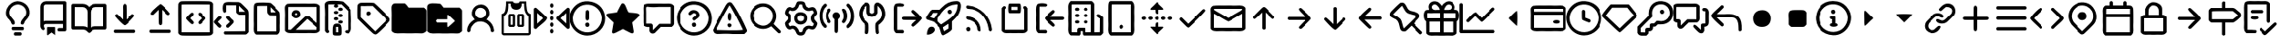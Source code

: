 SplineFontDB: 3.2
FontName: OcticonsNF
FullName: OcticonsNF
FamilyName: OcticonsNF
Weight: Regular
Copyright: Copyright (c) 2020, kiera
UComments: "2020-6-14: Created with FontForge (http://fontforge.org)"
Version: 001.000
ItalicAngle: 0
UnderlinePosition: -100
UnderlineWidth: 50
Ascent: 800
Descent: 200
InvalidEm: 0
LayerCount: 2
Layer: 0 0 "Back" 1
Layer: 1 0 "Fore" 0
XUID: [1021 11 743341563 26548]
StyleMap: 0x0000
FSType: 0
OS2Version: 0
OS2_WeightWidthSlopeOnly: 0
OS2_UseTypoMetrics: 1
CreationTime: 1592138820
ModificationTime: 1592140966
OS2TypoAscent: 0
OS2TypoAOffset: 1
OS2TypoDescent: 0
OS2TypoDOffset: 1
OS2TypoLinegap: 90
OS2WinAscent: 0
OS2WinAOffset: 1
OS2WinDescent: 0
OS2WinDOffset: 1
HheadAscent: 0
HheadAOffset: 1
HheadDescent: 0
HheadDOffset: 1
MarkAttachClasses: 1
DEI: 91125
Encoding: UnicodeBmp
UnicodeInterp: none
NameList: AGL For New Fonts
DisplaySize: -48
AntiAlias: 1
FitToEm: 0
WinInfo: 62472 19 13
BeginPrivate: 0
EndPrivate
BeginChars: 65536 151

StartChar: uniF400
Encoding: 62464 62464 0
Width: 1000
VWidth: 981
Flags: HW
LayerCount: 2
Fore
SplineSet
500 792.765625 m 132
 719.215604762 792.765625 905.327702549 584.876361668 816.885742188 359.888671875 c 128
 790.809794914 287.675878574 697.925664386 234.110028324 684.471679688 154.950195312 c 0
 675.111705489 99.8784815317 584.381433954 105.999054373 592.48828125 168.08984375 c 0
 608.167264894 288.176041942 745.164820423 333.16678503 746.129882812 469.30859375 c 0
 748.332210231 599.086196441 635.080783259 700.276367188 500 700.276367188 c 128
 304.867160524 700.276367188 171.407571731 470.196842672 314.518554688 327.796875 c 1
 327.658203125 311.624023438 l 2
 366.635453995 264.72412593 407.51171875 225.80861769 407.51171875 163.037109375 c 0
 407.51171875 137.799928426 386.573845027 116.540039062 361.015625 116.540039062 c 0
 295.63181106 116.540039062 311.699060225 219.580943839 259.4296875 248.955078125 c 1
 259.4296875 256.536132812 l 1
 43.3150331625 428.623018795 216.056323124 792.765625 500 792.765625 c 132
423.178710938 -100.276367188 m 2
 576.821289062 -100.276367188 l 1
 636.523548152 -97.143075626 637.372751969 -192.765625 576.821289062 -192.765625 c 2
 423.178710938 -192.765625 l 1
 363.018230085 -196.093999409 363.09732957 -100.276367188 423.178710938 -100.276367188 c 2
638.984375 53.8701171875 m 2
 361.015625 53.8701171875 l 1
 300.964112284 56.4527987775 301.501823064 -39.123046875 361.015625 -39.123046875 c 2
 638.984375 -39.123046875 l 1
 698.10697449 -41.3097627802 699.442288079 53.8701171875 638.984375 53.8701171875 c 2
EndSplineSet
Validated: 524329
EndChar

StartChar: uniF401
Encoding: 62465 62465 1
Width: 1000
VWidth: 981
Flags: HW
LayerCount: 2
Fore
SplineSet
284.194335938 138.236328125 m 1
 202.072628997 134.538975808 224.600858589 42.905757334 253.870117188 1.2734375 c 257
 226.686711591 -104.868783238 130.552734375 -3.50535760024 130.552734375 76.0732421875 c 2
 130.552734375 631.001953125 l 2
 130.552734375 715.389137028 200.133701447 784.642578125 284.194335938 784.642578125 c 2
 823.456054688 784.642578125 l 2
 849.565361662 784.642578125 869.447265625 764.760877845 869.447265625 738.65234375 c 2
 869.447265625 -31.0732421875 l 2
 869.447265625 -56.3120706375 849.031571172 -77.5693359375 823.456054688 -77.5693359375 c 2
 669.30859375 -77.5693359375 l 1
 610.593357344 -80.5161873626 608.846334251 14.9189453125 669.30859375 14.9189453125 c 2
 776.958984375 14.9189453125 l 1
 776.958984375 138.236328125 l 1
 284.194335938 138.236328125 l 1
284.194335938 693.166015625 m 2
 250.078875968 693.166015625 223.041015625 665.091850785 223.041015625 631.001953125 c 2
 223.041015625 218.090820312 l 1
 242.247070312 226.513671875 262.629882812 230.725585938 284.194335938 230.725585938 c 2
 776.958984375 230.725585938 l 1
 776.958984375 693.166015625 l 1
 284.194335938 693.166015625 l 2
330.69140625 45.7490234375 m 2
 322.71037002 45.7490234375 314.518554688 39.1121922568 314.518554688 31.091796875 c 2
 314.518554688 -169.045898438 l 2
 314.518554688 -177.92336902 324.426130835 -187.724200378 332.966284157 -187.724200378 c 1
 438.089280031 -107.479614882 l 129
 544.012549233 -187.981673729 l 1
 552.555522789 -187.981673729 561.153320312 -177.894872372 561.153320312 -169.045898438 c 2
 561.153320312 31.091796875 l 2
 561.153320312 38.8440543569 554.092394741 45.7490234375 546.49609375 45.7490234375 c 2
 330.69140625 45.7490234375 l 2
EndSplineSet
Validated: 524329
EndChar

StartChar: uniF405
Encoding: 62469 62469 2
Width: 1000
VWidth: 981
Flags: HW
LayerCount: 2
Fore
SplineSet
53.7314453125 -23.4560546875 m 2
 27.6359346011 -23.4560546875 7.234375 -3.05432566844 7.234375 23.041015625 c 2
 7.234375 669.447265625 l 2
 7.234375 695.54296952 27.6355403181 715.944335938 53.7314453125 715.944335938 c 2
 315.528320312 715.944335938 l 2
 397.470583094 715.944335938 463.306777876 673.760642225 500 623.456054688 c 1
 538.130726701 674.691304753 601.412049959 715.944335938 685.481445312 715.944335938 c 2
 946.268554688 715.944335938 l 2
 972.365098884 715.944335938 992.765625 695.542314855 992.765625 669.447265625 c 2
 992.765625 23.041015625 l 2
 992.765625 -3.05498332888 972.36342142 -23.4560546875 946.268554688 -23.4560546875 c 2
 668.298828125 -23.4560546875 l 2
 630.225585938 -23.4560546875 597.7109375 -36.9326171875 570.756835938 -63.8876953125 c 2
 532.345703125 -102.297851562 l 1
 516.385364351 -120.756037279 484.885046562 -119.528163176 467.654296875 -102.297851562 c 2
 429.243164062 -63.8876953125 l 2
 402.2890625 -36.9326171875 369.774414062 -23.4560546875 331.701171875 -23.4560546875 c 2
 53.7314453125 -23.4560546875 l 2
685.481445312 623.456054688 m 2
 609.980287531 623.456054688 546.49609375 561.006422151 546.49609375 485.481445312 c 2
 546.49609375 33.654296875 l 1
 583.895507812 57.240234375 624.49609375 69.201171875 668.298828125 69.5380859375 c 2
 900.276367188 69.5380859375 l 1
 900.276367188 623.456054688 l 1
 685.481445312 623.456054688 l 2
453.50390625 485.481445312 m 2
 453.50390625 561.010677438 391.05448423 623.456054688 315.528320312 623.456054688 c 2
 99.7236328125 623.456054688 l 1
 99.7236328125 69.5380859375 l 1
 331.701171875 69.5380859375 l 2
 375.50390625 69.201171875 416.104492188 57.240234375 453.50390625 33.654296875 c 1
 453.50390625 485.481445312 l 2
EndSplineSet
Validated: 524321
EndChar

StartChar: uniF409
Encoding: 62473 62473 3
Width: 1000
VWidth: 981
Flags: HW
LayerCount: 2
Fore
SplineSet
549.0234375 459.986328125 m 2
 549.0234375 262.879882812 l 1
 698.569443735 410.533017378 l 129
 730.921358396 434.939251788 786.222981097 404.896521228 774.936523438 365.4765625 c 0
 770.667195957 350.565177711 547.31790503 98.1201171875 500 98.1201171875 c 128
 453.119077915 98.1201171875 231.266438949 349.447535537 226.073242188 365.4765625 c 0
 215.856822789 405.309052505 273.806405144 440.047845731 302.514200858 411.340405592 c 130
 450.9765625 262.879882812 l 1
 450.9765625 459.986328125 l 1
 456.979590389 632.109353341 435.5940674 666.090324115 473.213867188 706.62109375 c 0
 499.473793101 734.912977647 535.871752832 705.55123858 543.463867188 676.803710938 c 0
 547.170898438 664.336914062 549.0234375 592.064453125 549.0234375 459.986328125 c 2
792.626953125 -39.8544921875 m 1
 812.168213543 -59.0766837793 812.168785261 -82.293349246 792.626953125 -101.513671875 c 2
 777.969726562 -116.674804688 l 1
 222.030273438 -116.674804688 l 1
 207.373046875 -101.513671875 l 2
 187.831233974 -82.2917352991 187.831767902 -59.0750262571 207.373046875 -39.8544921875 c 1
 222.030273438 -23.6826171875 l 1
 777.969726562 -23.6826171875 l 1
 792.626953125 -39.8544921875 l 1
EndSplineSet
Validated: 524321
EndChar

StartChar: uniF40A
Encoding: 62474 62474 4
Width: 1000
VWidth: 981
Flags: HW
LayerCount: 2
Fore
SplineSet
549.0234375 355.088867188 m 2
 549.0234375 222.336914062 547.170898438 149.728515625 543.463867188 137.26171875 c 0
 540.007322009 91.9474959738 465.142345129 84.2737287208 457.545898438 137.26171875 c 0
 453.166015625 149.728515625 450.9765625 222 450.9765625 354.077148438 c 2
 450.9765625 551.18359375 l 1
 302.639732974 402.850438838 l 129
 72.0623668072 386.294837338 445.231884424 672.684525023 500 715.944335938 c 1
 565.50304203 685.591347379 741.013170171 503.90382535 777.969726562 441.005859375 c 1
 739.645452847 351.993300354 700.141696947 397.262840553 625.338867188 477.39453125 c 1
 549.0234375 552.1953125 l 1
 549.0234375 355.088867188 l 2
792.626953125 -39.123046875 m 1
 812.168766026 -58.3462306506 812.168232098 -81.5616487007 792.626953125 -100.782226562 c 2
 777.969726562 -115.944335938 l 1
 222.030273438 -115.944335938 l 1
 207.373046875 -100.782226562 l 2
 187.831786457 -81.5600445456 187.831214739 -58.3445696648 207.373046875 -39.123046875 c 1
 222.030273438 -22.951171875 l 1
 777.969726562 -22.951171875 l 1
 792.626953125 -39.123046875 l 1
EndSplineSet
Validated: 524321
EndChar

StartChar: uniF40C
Encoding: 62476 62476 5
Width: 1000
VWidth: 981
Flags: HW
LayerCount: 2
Fore
SplineSet
73.666015625 782.65625 m 0
 81.416015625 787.374023438 109.802734375 790.23828125 158.826171875 791.248046875 c 128
 207.850585938 792.259765625 321.986328125 792.765625 501.234375 792.765625 c 2
 565.421875 792.765625 l 2
 750.734375 792.765625 860.069335938 791.079101562 893.424804688 787.7109375 c 128
 926.782226562 784.341796875 951.041015625 773.22265625 966.203125 754.35546875 c 0
 968.8984375 750.984375 970.919921875 748.626953125 972.268554688 747.278320312 c 2
 990.967773438 724.030273438 l 1
 990.967773438 441.343424479 990.967773437 158.656575521 990.967773438 -124.030273438 c 1
 972.268554688 -147.278320312 l 2
 970.919921875 -148.626953125 968.8984375 -150.984375 966.203125 -154.35546875 c 0
 951.041015625 -173.559570312 926.782226562 -184.762695312 893.424804688 -187.963867188 c 128
 860.069335938 -191.165039062 750.734375 -192.765625 565.421875 -192.765625 c 2
 437.049804688 -192.765625 l 2
 251.736328125 -192.765625 142.317382812 -191.079101562 108.79296875 -187.7109375 c 128
 75.267578125 -184.341796875 51.0927734375 -173.22265625 36.267578125 -154.35546875 c 0
 33.5712890625 -150.984375 31.55078125 -148.626953125 30.203125 -147.278320312 c 2
 11.5029296875 -124.030273438 l 1
 9.4814453125 286.353515625 l 2
 8.1328125 558.932617188 9.818359375 703.140625 14.53515625 718.9765625 c 0
 22.2157415163 745.860837189 48.8440658331 770.536392606 73.666015625 782.65625 c 0
898.48046875 -97.2451171875 m 1
 898.48046875 167.584960937 898.48046875 432.415039063 898.48046875 697.245117188 c 1
 502.247070312 699.266601562 l 2
 238.08984375 700.614257812 105.338867188 698.591796875 103.991210938 693.201171875 c 0
 101.969726562 688.484375 101.294921875 555.395507812 101.969726562 293.935546875 c 2
 103.991210938 -97.2451171875 l 1
 368.820963542 -97.2451171875 633.650716146 -97.2451171875 898.48046875 -97.2451171875 c 1
287.451171875 384.907226562 m 0
 317.877937984 415.325977191 357.272487112 452.174882818 363.008789062 456.673828125 c 128
 394.980848882 481.74852837 447.1230469 452.506996012 437.049804688 413.209960938 c 0
 433.6796875 401.416015625 416.665039062 379.853515625 386.00390625 348.517578125 c 2
 339.5078125 300 l 1
 389.036132812 247.943359375 l 2
 408.578125 227.727539062 421.971679688 212.819335938 429.215820312 203.215820312 c 128
 436.459960938 193.61328125 440.081054688 185.10546875 440.081054688 177.694335938 c 0
 440.081054688 145.646009902 410.037253944 117.284185647 372.864257812 136.25 c 0
 362.41796875 141.641601562 334.958984375 166.911132812 290.483398438 212.060546875 c 0
 283.064331793 223.189146842 261.207876614 243.132839156 256.874023438 247.185546875 c 128
 249.971459594 253.644033299 232.552456116 277.765858375 227.8125 285.34375 c 128
 224.497846826 290.650271322 225.952973021 312.08315527 228.825195312 316.678710938 c 128
 246.421728215 344.833163582 262.982599585 359.116132349 287.451171875 384.907226562 c 0
564.663085938 414.219726562 m 128
 554.644768506 441.166857819 581.899845757 466.147901951 610.40234375 466.78125 c 0
 620.846679688 466.78125 631.0390625 462.991210938 640.978515625 455.41015625 c 128
 649.161442638 449.168232068 683.382322423 415.533693202 714.008789062 384.907226562 c 2
 742.05859375 356.857421875 l 130
 749.330647253 349.58409078 768.451164815 324.28265417 774.151367188 316.678710938 c 128
 777.690410062 311.959987105 779.21034482 290.74139726 775.162109375 285.34375 c 128
 769.694860231 278.054964443 752.528525246 253.611213464 745.596679688 246.680664062 c 128
 741.053041092 242.136175871 720.809191145 223.777263281 712.998046875 212.060546875 c 0
 667.174804688 166.57421875 639.208984375 141.3046875 629.1015625 136.25 c 0
 591.726704384 117.18232277 563.399414062 146.384069722 563.399414062 178.703125 c 0
 563.399414062 185.780273438 566.852539062 194.119140625 573.760742188 203.720703125 c 128
 580.666992188 213.323242188 593.891601562 228.40234375 613.434570312 248.955078125 c 2
 663.974609375 300 l 1
 613.434570312 352.056640625 l 2
 585.805664062 380.358398438 569.548828125 401.080078125 564.663085938 414.219726562 c 128
EndSplineSet
EndChar

StartChar: uniF40D
Encoding: 62477 62477 6
Width: 1000
VWidth: 981
Flags: HW
LayerCount: 2
Fore
SplineSet
902.833007812 -161.935546875 m 130
 314.799804688 -161.935546875 l 1
 300.142578125 -146.7734375 l 2
 280.9375 -127.231445312 279.927734375 -107.3515625 297.111328125 -87.1357421875 c 1
 308.228515625 -72.9853515625 l 1
 505.002868678 -70.9683634696 701.772498348 -68.9466519934 898.537109375 -66.919921875 c 1
 898.537109375 392.993164062 l 1
 804.02734375 392.993164062 l 1
 702.463857908 396.211937857 689.688638425 388.852724351 645.331054688 437.467773438 c 1
 627.643554688 461.728515625 l 1
 626.295085645 531.135905957 624.947096849 600.543776537 623.599609375 669.952148438 c 1
 349.672851562 669.952148438 l 1
 349.672851562 489.525390625 l 129
 302.818452663 417.108421286 254.151367188 474.538206603 254.151367188 581.000976562 c 0
 254.151367188 774.038064431 332.380933884 767.810350492 531.616210938 761.935546875 c 0
 775.888269983 758.63234221 732.084986749 780.848951557 877.81640625 634.57421875 c 0
 1015.95857836 491.653476941 991.908807184 554.913605143 992.036132812 194.876953125 c 2
 992.036132812 -93.201171875 l 1
 972.325195312 -115.438476562 l 1
 955.092960078 -137.380958508 931.640409981 -161.935546875 902.833007812 -161.935546875 c 130
716.087890625 578.98046875 m 1
 724.429504229 456.325112853 693.651537573 490.808185653 813.62890625 485.987304688 c 1
 894.494140625 485.987304688 l 1
 835.159163001 545.758446855 775.689031341 607.4149428 716.087890625 666.919921875 c 1
 716.087890625 578.98046875 l 1
80.2939453125 101.8828125 m 0
 42.1997163367 150.470948475 -12.0953028721 159.769130874 22.1728515625 221.158203125 c 129
 64.6066873498 246.560457957 142.42310078 400.378826079 208.91796875 347.001953125 c 128
 218.572355704 337.057629366 233.065329713 306.203870073 218.900300781 292.03909935 c 130
 118.704101562 191.844726562 l 1
 168.234375 143.326171875 l 2
 201.252929688 109.633789062 218.943359375 89.4169921875 221.30078125 82.6787109375 c 1
 198.154549541 -2.68465693147 151.179312797 11.4704858418 80.2939453125 101.8828125 c 0
486.635742188 285.848632812 m 0
 531.539391755 239.908162807 582.17546871 226.866753393 547.536132812 163.541015625 c 128
 531.895518034 142.765206042 420.05879463 26.5791015625 403.245117188 26.5791015625 c 128
 326.64573951 26.5791015625 332.002881595 102.784857382 398.696289062 139.283203125 c 1
 451.2578125 192.85546875 l 1
 398.696289062 245.416992188 l 1
 360.532400199 294.441368345 318.757951329 308.541986305 362.307617188 346.49609375 c 0
 413.566170786 391.168598404 444.906645007 328.541250358 486.635742188 285.848632812 c 0
EndSplineSet
Validated: 524321
EndChar

StartChar: uniF40E
Encoding: 62478 62478 7
Width: 1000
VWidth: 981
Flags: HW
LayerCount: 2
Fore
SplineSet
130.552734375 296.967773438 m 2
 130.552734375 497.780273438 131.81640625 616.04296875 134.342773438 651.7578125 c 128
 138.42191263 709.379395562 155.502242635 737.350729853 195.243164062 749.806640625 c 0
 262.728793573 770.95851505 528.167444792 765.607643248 595.520507812 748.794921875 c 1
 606.623886506 754.445408958 866.97570073 493.449411917 860.85546875 481.943359375 c 1
 874.850816192 396.015950752 866.797063343 350.698119649 869.447265625 189.823242188 c 1
 869.447265625 166.57421875 l 1
 858.381121944 -41.7944513416 894.268098303 -66.4365547992 824.466796875 -142.729492188 c 1
 800.712890625 -159.913085938 l 1
 199.287109375 -159.913085938 l 1
 175.533203125 -142.729492188 l 1
 100.547854622 -52.0844289489 144.440106309 -15.6037284525 130.552734375 237.330078125 c 1
 130.552734375 296.967773438 l 2
500 667.931640625 m 1
 365.05859375 667.931640625 l 2
 273.75 667.931640625 227.421875 665.573242188 226.073242188 660.85546875 c 0
 224.051757812 656.138671875 223.377929688 533.158203125 224.051757812 291.9140625 c 2
 224.051757812 -68.94140625 l 1
 773.926757812 -68.94140625 l 1
 773.926757812 389.961914062 l 1
 704.691870154 391.314591508 638.48421789 392.662277786 569.239257812 394.004882812 c 1
 545.486328125 412.198242188 l 1
 496.876216858 458.110700667 503.069167652 467.390062528 500 570.89453125 c 1
 500 667.931640625 l 1
592.48828125 560.786132812 m 1
 599.537403513 461.089407226 576.19059731 487.13326919 674.36328125 483.96484375 c 1
 740.5703125 483.96484375 l 1
 691.340500769 533.287766394 641.980918948 584.503379885 592.48828125 633.563476562 c 1
 592.48828125 560.786132812 l 1
EndSplineSet
Validated: 524321
EndChar

StartChar: uniF40F
Encoding: 62479 62479 8
Width: 1000
VWidth: 981
Flags: HW
LayerCount: 2
Fore
SplineSet
565.421875 731.611328125 m 1
 835.737272864 717.871453968 877.617642712 762.314039734 972.268554688 685.114257812 c 1
 990.967773438 662.876953125 l 1
 990.967773438 -62.876953125 l 1
 972.268554688 -85.1142578125 l 1
 878.865767967 -163.415754214 835.033574632 -116.972975602 565.421875 -131.611328125 c 1
 437.049804688 -131.611328125 l 1
 167.120634566 -117.840728315 124.394714721 -162.371915616 30.203125 -85.1142578125 c 1
 11.5029296875 -62.876953125 l 1
 11.5029296875 286.353515625 l 1
 28.7975139656 620.562381448 -37.3129329351 641.718873636 73.666015625 722.008789062 c 1
 195.836792368 737.528267849 257.613809201 728.574693392 501.234375 731.611328125 c 1
 565.421875 731.611328125 l 1
902.520123358 157.987653053 m 1
 902.520123358 636.090820312 l 1
 103.991210938 636.090820312 l 1
 101.969726562 631.373046875 101.294921875 513.952148438 101.969726562 293.935546875 c 2
 101.969726562 -36.0908203125 l 1
 171.208984375 -36.0908203125 l 1
 365.284179688 153.939453125 l 2
 496.012695312 283.321289062 566.270666184 355.230093972 580.078125 358.122070312 c 0
 704.53580711 384.189768708 677.628990095 343.364292878 795.8828125 254.513671875 c 1
 902.520123358 157.987653053 l 1
770.108398438 152.928710938 m 2
 682.842773438 231.771484375 631.544921875 276.499023438 624.805664062 278.520507812 c 1
 307.162109375 -39.123046875 l 1
 898.48046875 -39.123046875 l 1
 899.84193604 -16.0574308317 901.189128803 10.0546863015 902.522460938 33.1484375 c 1
 770.108398438 152.928710938 l 2
331.673828125 543.096679688 m 128
 446.739050842 538.012136055 471.76295079 365.240963692 382.971679688 319.7109375 c 0
 251.146229581 247.365897642 132.124048927 406.498450159 229.077148438 507.971679688 c 128
 256.101136925 537.320095008 280.335915164 545.365217933 331.673828125 543.096679688 c 128
337.486328125 444.038085938 m 0
 306.294537312 484.170892342 254.239484048 398.316618051 316.763671875 392.48828125 c 0
 341.391920789 392.48828125 356.630944731 424.893469332 337.486328125 444.038085938 c 0
EndSplineSet
Validated: 524321
EndChar

StartChar: uniF410
Encoding: 62480 62480 9
Width: 1000
VWidth: 981
Flags: HW
LayerCount: 2
Fore
SplineSet
773.673828125 -39.123046875 m 1
 773.673828125 512.7734375 l 1
 711.099146577 575.53762314 651.292308822 638.037426009 588.192382812 700.276367188 c 1
 469.423828125 700.276367188 l 1
 484.080078125 685.114257812 l 1
 517.697487841 652.638130263 485.81689038 607.283203125 437.583007812 607.283203125 c 128
 389.329278626 607.283203125 357.013427905 653.012148797 391.0859375 685.114257812 c 1
 407.258789062 701.287109375 l 1
 346.425097541 699.957063917 285.607938715 698.610485764 224.809570312 697.245117188 c 1
 224.809570312 -26.9931640625 l 1
 237.444335938 -45.693359375 l 1
 288.298817714 -111.352286542 182.065946267 -156.87992564 150.010742188 -83.5986328125 c 1
 133.33203125 -61.8662109375 l 1
 133.33203125 317.688476562 l 1
 152.730549601 673.797709069 72.4229606771 720.26492834 193.98046875 782.65625 c 0
 258.905815377 815.980215336 550.520611067 799.079248993 626.096679688 781.140625 c 1
 640.393766595 784.617450838 859.592773438 559.22610947 859.592773438 545.624023438 c 0
 859.592773438 453.83240332 866.547699227 408.192243929 869.194335938 236.825195312 c 1
 869.194335938 213.072265625 l 1
 857.352550485 -3.47465569985 892.163340048 -28.8207450928 823.203125 -108.868164062 c 0
 762.621763575 -179.189603988 598.779403725 -75.6011458856 740.317382812 -39.123046875 c 1
 773.673828125 -39.123046875 l 1
560.901367188 607.283203125 m 128
 597.878803999 607.283203125 618.700180503 588.313684522 622.0546875 561.796875 c 128
 624.353488703 500.311820976 495.598826857 499.956332768 499.747070312 561.543945312 c 128
 501.585113605 588.832772337 523.217175952 607.283203125 560.901367188 607.283203125 c 128
376.4296875 469.561523438 m 129
 371.734274117 530.15287455 502.266367002 530.060689138 498.736328125 469.561523438 c 129
 499.667211571 407.378859297 373.028513769 407.783144355 376.4296875 469.561523438 c 129
560.901367188 423.317382812 m 128
 597.949347117 423.317382812 620.443488089 404.704267771 622.0546875 377.073242188 c 128
 625.665287626 315.153790296 495.88694704 315.276125316 499.747070312 377.073242188 c 128
 501.476825536 404.765074334 523.042265572 423.317382812 560.901367188 423.317382812 c 128
437.583007812 330.32421875 m 128
 474.559923765 330.32421875 495.382591304 311.355080071 498.736328125 284.837890625 c 128
 500.306772795 222.106997675 372.918646601 222.064436398 376.4296875 284.5859375 c 128
 377.962541711 311.881645231 399.901488931 330.32421875 437.583007812 330.32421875 c 128
499.747070312 192.096679688 m 129
 494.83581609 253.023746081 625.914774369 252.997040134 622.0546875 192.096679688 c 129
 623.578069442 129.482238083 495.82745179 129.730106349 499.747070312 192.096679688 c 129
345.095703125 -50.748046875 m 0
 345.095703125 72.1544174284 352.671573345 150.088603369 475.994140625 144.3359375 c 0
 584.465351048 139.463549347 591.224609375 71.3625158702 591.224609375 -49.736328125 c 0
 591.224609375 -182.366434491 597.934903096 -192.765625 468.666015625 -192.765625 c 128
 340.098093524 -192.765625 345.095703125 -182.441764423 345.095703125 -50.748046875 c 0
437.583007812 -26.9931640625 m 2
 437.583007812 -100.276367188 l 1
 499.747070312 -100.276367188 l 1
 498.40701403 -49.8976734703 497.059872023 0.473934522712 495.705078125 50.837890625 c 1
 470.939453125 50.837890625 l 1
 417.929105326 57.1769267336 437.583007812 44.3232444628 437.583007812 -26.9931640625 c 2
EndSplineSet
Validated: 524321
EndChar

StartChar: uniF412
Encoding: 62482 62482 10
Width: 1000
VWidth: 982
Flags: HW
LayerCount: 2
Fore
SplineSet
54.6552734375 688.865234375 m 1
 106.692464401 768.300726953 115.906194092 750.484293449 305.838867188 755.830078125 c 128
 422.754882812 755.999023438 489.8046875 752.544921875 506.98828125 745.469726562 c 0
 527.238210603 736.401433989 929.169393518 352.991828987 951.235351562 291.114257812 c 0
 958.983398438 262.138671875 955.893718892 235.181264808 938.346679688 213.030273438 c 128
 903.890076351 169.533025025 630.943225097 -125.691726882 565.108398438 -151.615234375 c 0
 538.465091334 -162.106459254 511.200195312 -153.720703125 486.266601562 -134.684570312 c 129
 473.808385128 -133.238131375 32.1603347717 303.244544635 53.6435546875 296.673828125 c 1
 41.4011246127 293.416443575 42.6405809475 693.185932532 54.6552734375 688.865234375 c 1
306.850585938 662.583984375 m 1
 77.02742951 645.356206454 153.984946212 724.51328059 138.045898438 492.76953125 c 1
 138.045898438 332.557617188 l 1
 271.471498627 199.131654877 404.897598111 65.7061918609 538.32421875 -67.71875 c 1
 648.070454037 42.5519417967 758.074824912 152.564498005 868.348632812 262.307617188 c 1
 734.624158134 395.602348238 601.02823703 529.025632864 467.567382812 662.583984375 c 1
 306.850585938 662.583984375 l 1
384.428710938 498.833984375 m 129
 494.541689188 418.480886585 280.517659071 319.418263079 293.961914062 457.64453125 c 128
 298.70089118 492.088669923 340.995468638 521.26451518 384.428710938 498.833984375 c 129
EndSplineSet
Validated: 524325
EndChar

StartChar: uniF413
Encoding: 62483 62483 11
Width: 1000
VWidth: 982
Flags: HW
LayerCount: 2
Fore
SplineSet
564.354492188 -130.380859375 m 1
 435.982421875 -130.380859375 l 1
 166.052618336 -116.609753392 123.329161491 -161.141568599 29.1357421875 -83.884765625 c 1
 10.4365234375 -61.646484375 l 1
 10.4365234375 287.584960938 l 1
 19.7093905537 574.226065023 -14.7869273779 635.413900923 34.189453125 694.178710938 c 128
 53.7934435319 715.996971603 69.7917984023 730.8203125 112.2734375 730.8203125 c 130
 369.26953125 730.8203125 l 1
 391.001953125 713.130859375 l 2
 406.163085938 700.665039062 423.853515625 680.618164062 444.068359375 652.990234375 c 2
 475.403320312 609.524414062 l 1
 924.19921875 609.524414062 l 1
 947.447265625 587.791992188 l 1
 970.000051793 571.340881699 991.922851562 547.066220127 991.922851562 518.046875 c 130
 991.922851562 -61.646484375 l 1
 971.201171875 -83.884765625 l 1
 877.799390116 -162.187184912 833.96513144 -115.740823023 564.354492188 -130.380859375 c 1
EndSplineSet
Validated: 524321
EndChar

StartChar: uniF414
Encoding: 62484 62484 12
Width: 1000
VWidth: 981
Flags: HW
LayerCount: 2
Fore
SplineSet
991.922851562 516.817382812 m 130
 991.922851562 -62.876953125 l 1
 971.201171875 -85.1142578125 l 1
 877.799513963 -163.417371459 833.9647543 -116.971912949 564.354492188 -131.611328125 c 1
 435.982421875 -131.611328125 l 1
 166.052895725 -117.840948251 123.329185814 -162.371594435 29.1357421875 -85.1142578125 c 1
 10.4365234375 -62.876953125 l 1
 10.4365234375 286.353515625 l 1
 9.0888671875 517.489257812 8.4140625 640.9765625 12.45703125 656.8125 c 0
 35.2228201708 765.314512255 244.717015327 734.116151619 354.866210938 721.250976562 c 128
 376.394658538 718.736502938 378.26874332 717.680686987 390.312361916 702.150628817 c 130
 460.747070312 611.326171875 l 1
 924.19921875 611.326171875 l 1
 947.447265625 586.561523438 l 1
 969.999963806 570.11034522 991.922851562 545.835786409 991.922851562 516.817382812 c 130
561.321289062 332.345703125 m 2
 561.321289062 269.67578125 l 1
 283.3515625 269.67578125 l 1
 268.694335938 253.50390625 l 1
 249.009892653 235.712954429 249.296711522 210.440133097 268.694335938 192.349609375 c 1
 283.3515625 176.682617188 l 1
 561.321289062 176.682617188 l 1
 561.321289062 110.979492188 l 2
 562.02243928 81.531183047 562.142656774 44.7724609375 573.956054688 44.7724609375 c 1
 566.794472777 27.3197607613 789.680993749 229.241301223 771.0625 223.178710938 c 1
 789.629283617 214.052443557 566.27654488 419.370257402 578 403.606445312 c 1
 556.070214963 407.265822627 561.321289062 358.719145207 561.321289062 332.345703125 c 2
EndSplineSet
Validated: 524325
EndChar

StartChar: uniF415
Encoding: 62485 62485 13
Width: 1000
VWidth: 981
Flags: HW
LayerCount: 2
Fore
SplineSet
130.552734375 -48.220703125 m 0
 130.552734375 90.1051295622 213.618290848 181.8455534 303.905273438 243.395507812 c 1
 340.29296875 266.138671875 l 1
 317.55078125 290.90234375 l 1
 184.825292585 428.409255055 283.761186131 698.760742188 513.646484375 698.760742188 c 0
 712.664362158 698.760742188 815.805173001 435.40536062 682.44921875 290.90234375 c 2
 659.70703125 266.138671875 l 1
 696.094726562 243.395507812 l 1
 787.049614703 182.413957944 855.68683263 89.4278691877 869.447265625 -48.220703125 c 0
 871.731958202 -111.086828808 776.856558759 -114.087507176 776.958984375 -51.2529296875 c 0
 767.327611733 177.610499616 463.351443294 299.881187473 304.915039062 125.130859375 c 0
 262.798828125 83.6884765625 226.073242188 32.3238139158 226.073242188 -31.54296875 c 0
 226.073242188 -109.659979552 130.552734375 -121.020579515 130.552734375 -48.220703125 c 0
653.641601562 455.6640625 m 0
 653.641601562 588.104471639 476.555976534 655.791844158 392.349609375 562.80859375 c 0
 335.203580202 499.706197581 332.776674676 407.162992697 392.602539062 347.001953125 c 128
 482.854024167 250.079526184 653.641601562 320.958804071 653.641601562 455.6640625 c 0
EndSplineSet
Validated: 524321
EndChar

StartChar: uniF416
Encoding: 62486 62486 14
Width: 1000
VWidth: 981
Flags: HW
LayerCount: 2
Fore
SplineSet
314.518554688 423.317382812 m 1
 438.846679688 423.317382812 l 1
 469.67578125 392.48828125 l 1
 469.67578125 84.1943359375 l 1
 438.846679688 53.8701171875 l 1
 314.518554688 53.8701171875 l 1
 284.194335938 84.1943359375 l 1
 284.194335938 392.48828125 l 1
 314.518554688 423.317382812 l 1
407.51171875 114.518554688 m 1
 407.51171875 361.153320312 l 1
 346.358398438 361.153320312 l 1
 346.358398438 114.518554688 l 1
 407.51171875 114.518554688 l 1
408.522460938 792.765625 m 1
 408.522460938 750.494847877 450.92526601 731.611328125 500 731.611328125 c 0
 530.997070312 731.611328125 554.24609375 737.84375 569.745117188 750.311523438 c 0
 585.58203125 763.451171875 593.499023438 777.603515625 593.499023438 792.765625 c 1
 776.958984375 792.765625 l 1
 774.936523438 724.030273438 780.497070312 647.208984375 793.63671875 562.301757812 c 1
 792.626953125 562.301757812 l 1
 806.440429688 477.39453125 842.32421875 431.06640625 900.276367188 423.317382812 c 1
 900.276367188 -131.611328125 l 1
 898.938503427 -164.390929195 870.453409244 -190.095676132 839.123046875 -192.765625 c 1
 160.876953125 -192.765625 l 1
 128.099419373 -191.427845615 102.389861129 -162.941442895 99.7236328125 -131.611328125 c 1
 99.7236328125 423.317382812 l 1
 159.0234375 430.393554688 194.90625 476.721679688 207.373046875 562.301757812 c 1
 221.188476562 645.862304688 226.41015625 722.68359375 223.041015625 792.765625 c 1
 408.522460938 792.765625 l 1
839.123046875 -131.611328125 m 1
 839.123046875 361.153320312 l 1
 787.375337234 394.601304414 751.992618777 456.97153796 735.516601562 522.881835938 c 0
 723.723632812 574.094726562 717.154296875 643.671875 715.805664062 731.611328125 c 1
 653.641601562 731.611328125 l 1
 654.989257812 681.071289062 645.217773438 638.786132812 624.328125 604.756835938 c 0
 602.764648438 567.020507812 561.658203125 547.4765625 501.010742188 546.129882812 c 1
 441.374023438 549.499023438 400.267578125 569.041015625 377.694335938 604.756835938 c 0
 355.455078125 641.481445312 345.010742188 683.766601562 346.358398438 731.611328125 c 1
 284.194335938 731.611328125 l 1
 286.215820312 633.227539062 280.65625 556.069335938 267.516601562 500.138671875 c 0
 252.353515625 439.153320312 216.80859375 392.825195312 160.876953125 361.153320312 c 1
 160.876953125 -131.611328125 l 1
 839.123046875 -131.611328125 l 1
561.153320312 423.317382812 m 1
 685.481445312 423.317382812 l 1
 715.805664062 392.48828125 l 1
 715.805664062 84.1943359375 l 1
 685.481445312 53.8701171875 l 1
 561.153320312 53.8701171875 l 1
 530.32421875 84.1943359375 l 1
 530.32421875 392.48828125 l 1
 561.153320312 423.317382812 l 1
653.641601562 114.518554688 m 1
 653.641601562 361.153320312 l 1
 592.48828125 361.153320312 l 1
 592.48828125 114.518554688 l 1
 653.641601562 114.518554688 l 1
EndSplineSet
EndChar

StartChar: uniF41A
Encoding: 62490 62490 15
Width: 1000
VWidth: 981
Flags: HW
LayerCount: 2
Fore
SplineSet
500 731.42578125 m 0
 567.958576754 731.882863497 558.72736084 580.697839293 481.805664062 611.8984375 c 129
 438.711967823 634.047230415 444.178900168 731.42578125 500 731.42578125 c 0
22.90234375 592.44140625 m 1
 48.489104862 619.676379629 71.9438780555 605.973684739 97.7021484375 581.828125 c 0
 113.387754201 567.672714058 358.629417099 343.114079632 369.1015625 324.579101562 c 0
 411.445350382 249.633505438 124.248529493 59.7070081774 97.7021484375 17.8017578125 c 0
 79.0961349011 -11.5690876491 48.5551310272 -20.1177527254 22.90234375 7.1875 c 1
 7.234375 21.8447265625 l 1
 7.234375 577.78515625 l 1
 22.90234375 592.44140625 l 1
179.576171875 219.9609375 m 1
 286.047396035 336.201024332 286.04741493 263.350739209 179.576171875 379.66796875 c 1
 99.7236328125 455.477539062 l 1
 99.7236328125 144.151367188 l 1
 179.576171875 219.9609375 l 1
898.254882812 578.794921875 m 0
 927.871667347 605.294308668 949.122037274 622.107305884 977.09765625 592.44140625 c 1
 992.765625 577.78515625 l 1
 992.765625 21.8447265625 l 1
 977.09765625 7.1875 l 1
 949.134787891 -22.4673343112 927.023040912 -4.35497893542 898.254882812 21.8447265625 c 0
 876.752633842 41.4766551558 650.046512294 254.30970557 630.8984375 275.048828125 c 1
 617.324263292 361.359595157 648.498634165 330.996496317 742.338867188 431.977539062 c 128
 808.597340148 503.277976783 865.236328125 547.797851562 898.254882812 578.794921875 c 0
897.245117188 222.993164062 m 2
 897.91796875 274.208007812 899.939453125 325.421875 899.266601562 376.635742188 c 2
 899.266601562 451.434570312 l 1
 845.48659131 401.438864419 790.233976554 350.894278654 737.538085938 299.814453125 c 1
 790.241724021 248.742375063 843.457376803 198.182311699 897.245117188 148.194335938 c 1
 897.245117188 222.993164062 l 2
500 545.9453125 m 0
 568.364280469 546.534380403 558.338998269 395.87262039 481.805664062 426.41796875 c 129
 438.788643506 448.520426297 444.003564526 545.9453125 500 545.9453125 c 0
518.194335938 241.946289062 m 129
 441.592893387 212.51353148 429.434015399 360.143777045 500 360.967773438 c 0
 553.773500673 360.967773438 561.015404952 263.951512758 518.194335938 241.946289062 c 129
500 176.49609375 m 0
 568.366854317 177.086750098 558.335395811 26.4274997313 481.805664062 56.9697265625 c 129
 438.793639578 79.0765427856 443.99810939 176.49609375 500 176.49609375 c 0
518.194335938 -127.500976562 m 129
 440.519945515 -157.909730929 430.568891131 -3.65911828815 501.263671875 -7.7216796875 c 128
 553.473728244 -10.1242828344 561.762291271 -105.111937122 518.194335938 -127.500976562 c 129
EndSplineSet
Validated: 524321
EndChar

StartChar: uniF41B
Encoding: 62491 62491 16
Width: 1000
VWidth: 982
Flags: HW
LayerCount: 2
Fore
SplineSet
499.747070312 -189.6171875 m 128
 124.455082003 -189.6171875 -132.8679707 262.324444218 93.1533203125 577.075195312 c 0
 193.083539369 719.90314191 366.298265893 838.024877985 616.241210938 779.235351562 c 0
 826.95911087 729.672018044 983.514039829 566.620357328 989.732421875 300.116210938 c 0
 997.84942735 33.2289832065 766.848892357 -189.6171875 499.747070312 -189.6171875 c 128
856.8125 478.522460938 m 0
 782.785005727 623.734301099 607.009890468 740.616986716 388.053710938 683.967773438 c 128
 196.287174403 634.353172694 15.7507978715 378.23102418 143.1875 121.7109375 c 0
 222.097315516 -43.9447033311 451.29933655 -163.587778791 678.407226562 -56.6962890625 c 0
 830.621608578 14.9455286256 972.761935467 255.022316779 856.8125 478.522460938 c 0
455.272460938 497.474609375 m 128
 455.272460938 528.308760635 469.978467894 545.741210938 499.747070312 545.741210938 c 128
 563.07797939 545.741210938 549.0234375 476.407781142 549.0234375 392.60546875 c 0
 549.0234375 298.360054492 561.541599211 247.926412592 500 238.962890625 c 128
 424.164178659 227.917417983 455.272460938 416.358235809 455.272460938 497.474609375 c 128
469.67578125 168.20703125 m 0
 566.722563247 215.394550982 595.242048097 53.0702596916 500 53.986328125 c 1
 439.61448267 49.4384957887 415.783293729 144.556871121 469.67578125 168.20703125 c 0
EndSplineSet
Validated: 524321
EndChar

StartChar: uniF41E
Encoding: 62494 62494 17
Width: 1000
VWidth: 982
Flags: HW
LayerCount: 2
Fore
SplineSet
467.522460938 723.030273438 m 0
 567.227716698 788.774558605 596.952099683 544.423057058 656.541992188 477.40625 c 0
 678.095900315 453.346977121 1006.83386848 474.926043839 951.189453125 373.799804688 c 0
 947.822265625 365.375 914.295898438 330.333984375 850.616210938 268.674804688 c 2
 755.094726562 177.703125 l 1
 797.181192857 -73.8777674872 l 129
 797.058368035 -189.357759443 675.653045016 -97.4733870681 624.196289062 -73.4794921875 c 0
 446.746262196 9.40579447214 556.296255343 9.40581336731 377.561523438 -73.4794921875 c 0
 327.480981691 -98.2507163576 300.284829074 -119.959612449 248.9375 -132.611328125 c 128
 214.033366734 -141.211525603 197.171150418 -110.961993534 203.356629844 -74.2613229129 c 130
 245.65234375 176.694335938 l 1
 60.3425763737 358.275920323 l 129
 25.5036486525 395.77744339 52.810215444 433.043526222 99.591796875 438.995117188 c 128
 139.756154229 444.104859506 343.499208883 475.992462548 344.205078125 477.40625 c 2
 344.205078125 491.556640625 l 1
 369.165850209 541.478184793 454.085685137 714.17024682 467.522460938 723.030273438 c 0
EndSplineSet
Validated: 524321
EndChar

StartChar: uniF41F
Encoding: 62495 62495 18
Width: 1000
VWidth: 981
Flags: HW
LayerCount: 2
Fore
SplineSet
69.3115234375 389.27734375 m 1
 82.1905127863 635.260897397 17.015160546 707.633318056 209.307617188 728.65234375 c 128
 251.423828125 729.833007812 348.29296875 730.421875 499.913085938 730.421875 c 2
 553.989257812 730.421875 l 1
 791.552802781 717.40804525 826.213567639 759.757742356 909.791015625 683.92578125 c 1
 928.491210938 661.686523438 l 1
 928.491210938 140.114257812 l 129
 925.381292247 113.761590035 907.933844691 91.5199091093 886.038085938 73.908203125 c 2
 862.7890625 55.2080078125 l 1
 565.108398438 55.2080078125 l 1
 402.675424406 -111.788324196 l 129
 330.318106043 -162.49287728 233.184912556 -110.876211289 253.782226562 -3.9248046875 c 1
 253.782226562 51.669921875 l 1
 196.166992188 51.669921875 l 1
 35.6389073714 80.5601748304 77.771849341 135.267330787 69.3115234375 368.555664062 c 1
 69.3115234375 389.27734375 l 1
501.93359375 634.901367188 m 1
 83.4436934389 591.36707977 168.268077057 772.918558722 162.810546875 385.739257812 c 1
 162.810546875 148.201171875 l 1
 302.806640625 148.201171875 l 129
 329.554589752 139.801350099 346.270507812 126.607245927 346.270507812 97.6611328125 c 130
 346.270507812 -37.2802734375 l 1
 405.739741193 22.5249072443 465.208502993 82.3305595072 524.676757812 142.13671875 c 1
 836.002929688 142.13671875 l 1
 836.002929688 634.901367188 l 1
 501.93359375 634.901367188 l 1
EndSplineSet
Validated: 524321
EndChar

StartChar: uniF420
Encoding: 62496 62496 19
Width: 1000
VWidth: 982
Flags: HW
LayerCount: 2
Fore
SplineSet
499.747070312 -189.6171875 m 128
 124.455082003 -189.6171875 -132.8679707 262.324444218 93.1533203125 577.075195312 c 0
 193.083539369 719.90314191 366.298265893 838.024877985 616.241210938 779.235351562 c 0
 826.95911087 729.672018044 983.514039829 566.620357328 989.732421875 300.116210938 c 0
 997.84942735 33.2289832065 766.848892357 -189.6171875 499.747070312 -189.6171875 c 128
856.8125 478.522460938 m 0
 782.785005727 623.734301099 607.009890468 740.616986716 388.053710938 683.967773438 c 128
 196.287174403 634.353172694 15.7507978715 378.23102418 143.1875 121.7109375 c 0
 222.097315516 -43.9447033311 451.29933655 -163.587778791 678.407226562 -56.6962890625 c 0
 830.621608578 14.9455286256 972.761935467 255.022316779 856.8125 478.522460938 c 0
651.619140625 392.60546875 m 0
 651.619140625 322.464146228 567.9646183 290.110695968 534.3671875 255.641601562 c 0
 484.640384064 204.624668384 427.818261626 289.4757388 476.247070312 326.90234375 c 0
 505.72059843 349.679986299 608.256268094 404.055702555 533.861328125 445.418945312 c 128
 450.044835787 492.020527639 425.56712996 350.050194659 361.015625 407.767578125 c 0
 329.741154857 439.037149001 351.310791855 466.789048868 378.703125 496.211914062 c 0
 456.269501142 593.710801063 651.619140625 539.188320648 651.619140625 392.60546875 c 0
469.67578125 168.20703125 m 0
 566.722563247 215.394550982 595.242048097 53.0702596916 500 53.986328125 c 1
 439.61448267 49.4384957887 415.783293729 144.556871121 469.67578125 168.20703125 c 0
EndSplineSet
Validated: 524321
EndChar

StartChar: uniF421
Encoding: 62497 62497 20
Width: 1000
VWidth: 982
Flags: HW
LayerCount: 2
Fore
SplineSet
586.900390625 -155.848632812 m 1
 169.845682471 -121.783829065 63.2913382117 -222.388112684 25.9052734375 -45.6708984375 c 1
 101.621071116 152.200983383 299.192164702 491.416182269 397.375 677.05078125 c 128
 439.017659393 755.784689814 519.688896817 788.442078347 569.716796875 724.053710938 c 0
 702.940521538 552.588226251 884.672584399 177.771838293 971.002929688 -31.51953125 c 0
 991.347197788 -80.8403085377 969.282585742 -92.3225640716 938.658203125 -122.491210938 c 2
 904.796875 -155.848632812 l 1
 586.900390625 -155.848632812 l 1
867.396484375 -38.5947265625 m 1
 795.230449017 119.881681209 588.615431714 540.749640873 500.981445312 663.911132812 c 1
 537.026809214 767.830819988 103.692140642 -42.6376953125 125.469726562 -42.6376953125 c 0
 290.241340609 -42.6376953125 684.174908778 -66.0479798701 867.396484375 -38.5947265625 c 1
529.03125 237.353515625 m 129
 415.240058442 153.202418296 428.789983591 539.302063666 526.7578125 437.4921875 c 1
 556.347740366 414.833286579 549.423570198 278.931066902 529.03125 237.353515625 c 129
445.893554688 72.5927734375 m 1
 402.57895526 179.283479284 616.852206986 152.567851319 536.359375 51.87109375 c 1
 500.107108836 17.0985119193 466.998689213 33.1858298053 445.893554688 72.5927734375 c 1
EndSplineSet
Validated: 524321
EndChar

StartChar: uniF422
Encoding: 62498 62498 21
Width: 1000
VWidth: 982
Flags: HW
LayerCount: 2
Fore
SplineSet
914.281847963 -48.5743687424 m 129
 963.264012079 -91.674375039 897.598860957 -159.871787326 850.826229566 -113.569207527 c 130
 666.178710938 69.22265625 l 1
 648.995117188 58.1044921875 l 1
 320.533465212 -162.214946313 -73.916751005 216.860054594 116.809570312 542.530273438 c 128
 164.607050949 624.145730976 242.814237915 694.410590459 346.766601562 719.672851562 c 0
 683.58302009 799.009534085 924.714939917 442.123500048 741.989257812 152.108398438 c 1
 730.869140625 133.9140625 l 1
 914.281847963 -48.5743687424 l 129
394.779296875 89.9453125 m 0
 634.720245746 36.8374682184 827.332324278 365.298626185 632.317382812 556.934570312 c 0
 441.41439291 744.529810101 125.241224291 563.138780885 164.317382812 334.557617188 c 128
 186.474611148 204.945976 268.363575457 117.925807198 394.779296875 89.9453125 c 0
EndSplineSet
Validated: 524321
EndChar

StartChar: uniF423
Encoding: 62499 62499 22
Width: 1000
VWidth: 981
Flags: HW
LayerCount: 2
Fore
SplineSet
130.552734375 300.504882812 m 128
 130.552734375 376.015545797 30.4086506309 393.206396213 44.634765625 468.803710938 c 0
 60.1535682314 551.270343976 113.673853088 660.95706167 234.665039062 614.86328125 c 1
 285.205078125 602.228515625 l 1
 313.5078125 618.907226562 l 1
 372.167170919 634.123322247 361.990637585 778.139738273 434.803710938 786.1953125 c 0
 492.890993712 792.621719139 580.240748411 795.618386194 608.408203125 754.1015625 c 128
 636.560066148 712.60771985 633.222014403 630.941223351 688.0078125 617.896484375 c 1
 715.805664062 602.228515625 l 1
 765.334960938 614.86328125 l 1
 894.023460798 660.503146195 945.124172002 539.455016371 953.342773438 447.576171875 c 128
 955.131691444 399.019858524 869.448242188 366.442110284 869.448242188 300.504882812 c 128
 869.448242188 232.288297361 970.919990581 190.774757678 955.365234375 132.20703125 c 0
 933.618534539 50.325017167 886.246291386 -59.5343412144 765.334960938 -13.853515625 c 1
 715.805664062 -1.2177734375 l 1
 688.0078125 -16.8857421875 l 1
 609.892584431 -55.6365240882 652.998642354 -192.259765625 500 -192.259765625 c 128
 354.651981201 -192.259765625 387.796545865 -60.5083202769 311.9921875 -16.8857421875 c 2
 284.194335938 -1.2177734375 l 1
 234.665039062 -13.853515625 l 1
 112.981510484 -59.5564676079 60.382523838 49.28958873 44.634765625 132.20703125 c 0
 30.3408142717 207.469673316 130.552734375 225.257755537 130.552734375 300.504882812 c 128
541.442382812 690.674804688 m 0
 541.442382812 703.499303773 466.355962788 703.965136544 461.58984375 692.948242188 c 128
 438.02862058 582.509616039 349.595401685 485.70205864 223.041015625 523.38671875 c 0
 162.736050687 541.343995281 176.976861697 536.152476062 148.2421875 489.525390625 c 1
 136.112304688 466.27734375 l 1
 170.984375 429.381835938 l 1
 241.401318244 377.257734802 240.937893064 225.726317149 170.984375 171.62890625 c 1
 136.112304688 134.734375 l 1
 148.2421875 111.486328125 l 1
 176.923779317 65.5672070782 162.814211693 59.6271050636 223.041015625 77.6240234375 c 0
 354.155681209 116.803587686 438.794484556 15.8943307098 461.58984375 -91.9384765625 c 129
 516.560063003 -107.372777424 547.324868953 -101.995470083 558.122070312 -35.5859375 c 0
 571.344618468 45.7409928166 675.236499502 106.783504428 776.958984375 77.6240234375 c 0
 837.453295082 60.2828947256 823.022755125 64.859455167 851.7578125 111.486328125 c 1
 863.887695312 134.734375 l 1
 829.015625 171.62890625 l 1
 758.597855184 223.753876575 759.062951449 375.284909465 829.015625 429.381835938 c 1
 863.887695312 466.27734375 l 1
 851.7578125 489.525390625 l 1
 823.075823161 535.444510344 837.364425497 540.824354239 776.958984375 523.38671875 c 0
 649.192785096 486.503610716 541.442382812 578.636256991 541.442382812 690.674804688 c 0
671.078125 368.481445312 m 128
 705.341787435 235.812792164 635.123823547 123.098952088 500 117.044921875 c 128
 339.489391743 109.853472977 267.402640245 305.137504794 364.30078125 425.0859375 c 128
 438.186177355 516.547315094 640.91848403 485.259357028 671.078125 368.481445312 c 128
407.51171875 300.504882812 m 0
 406.66379233 184.537344025 593.84276332 179.968555539 592.48828125 300.504882812 c 129
 600.685712592 409.841605776 408.54014384 425.109128518 407.51171875 300.504882812 c 0
EndSplineSet
Validated: 524321
EndChar

StartChar: uniF424
Encoding: 62500 62500 23
Width: 1000
VWidth: 982
Flags: HW
LayerCount: 2
Fore
SplineSet
193.962890625 630.201171875 m 0
 67.3287951032 525.588864417 65.0707498593 225.705267849 190.424804688 116.71484375 c 0
 252.38855589 62.8397973338 192.34445753 -6.61984640131 137.86328125 36.3564453125 c 128
 -13.9168783978 156.08492518 -30.8547296995 558.159733093 135.3359375 702.979492188 c 0
 195.885086829 755.742462376 254.285932651 680.033980276 193.962890625 630.201171875 c 0
803.474609375 630.201171875 m 0
 744.372212339 681.253466296 805.304459809 757.791369575 860.080078125 705.504882812 c 128
 1030.28602395 542.874728746 1041.51127696 154.687159818 839.86328125 22.205078125 c 0
 788.73939279 -11.3831514203 753.596635442 68.2250522762 803.474609375 112.670898438 c 0
 929.237499819 224.737160171 930.731081724 520.277797879 803.474609375 630.201171875 c 0
261.180664062 565.004882812 m 0
 317.934918721 619.948566428 366.615315542 550.047782641 320.3125 491.215820312 c 0
 252.206476678 404.680888223 272.581111379 319.422403136 332.947265625 228.913085938 c 0
 357.663391514 191.855239435 319.311450135 139.155937267 280.891601562 161.189453125 c 0
 170.960707369 224.234056123 167.789650785 474.593224394 261.180664062 565.004882812 c 0
663.478515625 228.913085938 m 0
 721.662553794 303.970331718 711.883700545 425.495685307 664.490234375 512.948242188 c 0
 618.655194518 597.525120692 735.536192087 604.958475951 772.645507812 509.916015625 c 0
 814.578404629 402.519648861 812.51084918 282.655369627 751.923828125 197.579101562 c 0
 726.317382812 160.852539062 701.720703125 149.229492188 678.134765625 162.706054688 c 0
 653.849286704 175.834214646 643.529815086 203.179318285 663.478515625 228.913085938 c 0
498.71875 476.306640625 m 128
 602.67398476 476.306640625 635.948633284 346.270195475 566.948242188 289.056640625 c 2
 548.249023438 273.388671875 l 1
 548.249023438 104.584960938 l 2
 548.249023438 -8.287109375 546.227539062 -70.9560546875 542.18359375 -83.4228515625 c 0
 538.394589611 -129.186665462 463.786288958 -136.890768904 455.254882812 -83.4228515625 c 0
 451.2109375 -70.9560546875 449.358398438 -8.287109375 449.6953125 104.584960938 c 2
 449.6953125 273.388671875 l 1
 430.489257812 289.056640625 l 2
 361.721182388 345.953184023 394.428865936 476.306640625 498.71875 476.306640625 c 128
EndSplineSet
Validated: 524321
EndChar

StartChar: uniF425
Encoding: 62501 62501 24
Width: 1000
VWidth: 981
Flags: HW
LayerCount: 2
Fore
SplineSet
346.358398438 496.331054688 m 130
 346.358398438 663.366210938 l 1
 304.915039062 626.9765625 l 1
 227.849768981 548.695962715 199.618088437 435.38299927 251.848632812 310.596679688 c 0
 285.635961557 229.873867913 405.995117188 205.752060093 405.995117188 103.888671875 c 128
 405.995117188 34.7148106025 428.715639951 -178.630356875 341.809570312 -151.086914062 c 128
 285.689920701 -133.30071839 310.657380444 -113.272576577 310.979492188 -0.7294921875 c 2
 310.979492188 109.447265625 l 1
 298.850585938 121.576171875 l 1
 213.824725011 193.238131248 130.552734375 282.170333585 130.552734375 432.903320312 c 128
 130.552734375 580.395198451 203.846712499 686.336354575 298.850585938 741.197265625 c 0
 368.217394563 781.253804165 438.846679688 724.331238234 438.846679688 658.3125 c 130
 438.846679688 469.291992188 l 1
 464.622070312 451.603515625 l 2
 498.856464226 428.017188104 501.130434079 428.017244789 535.377929688 451.603515625 c 2
 561.153320312 469.291992188 l 1
 561.153320312 656.038085938 l 129
 567.951836047 717.866765828 615.077558098 774.961898624 686.4921875 747.26171875 c 0
 836.50068843 689.076687292 927.985083569 435.586220133 824.97265625 258.541015625 c 0
 807.199473115 223.652844738 732.170710498 144.291403794 701.149414062 121.576171875 c 1
 683.459960938 109.447265625 l 1
 683.459960938 -0.7294921875 l 1
 688.176757812 -74.1806640625 698.009395153 -117.942907984 691.041992188 -125.057617188 c 0
 582.194626614 -236.206255706 594.004882812 26.3133005626 594.004882812 104.140625 c 128
 594.004882812 203.683599973 710.786916647 228.84592498 745.624023438 305.541992188 c 0
 802.324758611 430.372203311 774.332857563 547.942203433 694.073242188 626.9765625 c 2
 656.673828125 663.366210938 l 1
 656.673828125 453.625976562 l 129
 633.924149076 403.431795012 572.800429077 339.91015625 500 339.91015625 c 0
 417.895816641 339.91015625 346.358398438 396.289378104 346.358398438 496.331054688 c 130
EndSplineSet
Validated: 524321
EndChar

StartChar: uniF426
Encoding: 62502 62502 25
Width: 1000
VWidth: 982
Flags: HW
LayerCount: 2
Fore
SplineSet
130.552734375 698.266601562 m 0
 166.374495253 764.303243586 524.666488035 741.856490183 372.638671875 639.135742188 c 129
 195.243164062 639.135742188 l 1
 195.243164062 -36.0791015625 l 1
 372.891601562 -36.0791015625 l 129
 396.377558597 -46.9524633457 425.360403 -89.2311359931 392.349609375 -115.932617188 c 1
 376.681640625 -131.599609375 l 1
 307.437068404 -130.256942013 238.197370958 -128.909399875 168.962890625 -127.556640625 c 1
 145.208984375 -109.8671875 l 1
 71.0753932317 -25.0846056083 112.925345126 7.2082330825 99.7236328125 244.923828125 c 1
 99.7236328125 299.000976562 l 1
 110.489319291 558.844649343 77.422331319 600.374024501 130.552734375 698.266601562 c 0
567.21875 250.98828125 m 2
 452.998046875 250.98828125 390.497070312 252.841796875 379.71484375 256.546875 c 0
 332.607873006 268.610698338 335.126252448 343.779044371 393.61328125 343.4765625 c 130
 743.602539062 343.4765625 l 1
 680.427734375 406.651367188 l 1
 628.199043966 470.928404162 602.980614849 460.536819122 608.9140625 512.280273438 c 128
 611.388973477 533.863078344 630.910382798 546.141601562 656.673828125 546.141601562 c 1
 717.638714477 514.513059025 872.477982597 359.739518797 900.276367188 300.012695312 c 129
 873.294911862 239.623225368 717.03700638 86.3534798645 656.673828125 53.8818359375 c 1
 573.495136259 81.4503762606 609.350668125 131.378128081 677.39453125 190.845703125 c 1
 737.538085938 250.98828125 l 1
 567.21875 250.98828125 l 2
EndSplineSet
Validated: 524321
EndChar

StartChar: uniF427
Encoding: 62503 62503 26
Width: 1000
VWidth: 982
Flags: HW
LayerCount: 2
Fore
SplineSet
746.051757812 -22.6494140625 m 129
 701.928146149 -93.9678016395 570.711726616 -157.756901141 499.921875 -192.211914062 c 1
 434.500200129 -162.965388919 448.473463445 -106.695405979 412.993164062 -20.880859375 c 1
 398.336914062 29.6591796875 l 1
 233.879656491 191.213480666 l 129
 180.680467304 218.917866162 29.3575677652 257.047795596 26.8662109375 268.208007812 c 1
 -29.3677123111 318.930362925 68.9470155066 402.755845089 93.328125 454.1953125 c 128
 110.918388618 491.307396853 140.076652131 527.213417151 177.224609375 546.68359375 c 129
 404.401367188 546.68359375 l 1
 472.125 613.901367188 l 2
 585.06610212 726.400722008 671.748084618 783.830457928 863.811523438 792.307617188 c 0
 1084.80145095 802.061513201 967.738605729 468.798913279 903.737304688 377.375 c 0
 889.921875 355.809570312 859.766601562 320.938476562 813.270507812 272.756835938 c 2
 746.051757812 205.032226562 l 1
 746.051757812 -22.6494140625 l 129
899.188476562 697.797851562 m 1
 860.77734375 697.797851562 l 1
 558.691236092 676.579449499 447.77670808 447.952692594 315.451171875 245.463867188 c 1
 317.978570243 249.164716272 429.183043601 105.554541853 457.46875 122.147460938 c 0
 667.537568356 271.42491134 890.254669502 378.555488883 899.188476562 665.958007812 c 1
 899.188476562 697.797851562 l 1
334.150390625 454.1953125 m 1
 204.263671875 454.1953125 l 1
 177.4765625 412.751953125 l 2
 156.586914062 379.395507812 143.447265625 358.168945312 138.055664062 349.072265625 c 2
 124.41015625 327.33984375 l 1
 221.293122604 295.967876949 l 129
 243.376665656 278.469897905 326.295319565 443.313715363 334.150390625 454.1953125 c 1
650.53125 133.771484375 m 1
 654.363271083 140.624534203 489.922022767 32.8890445628 497.900390625 36.23046875 c 1
 495.205078125 32.8603515625 499.416015625 13.4873046875 510.53515625 -21.8916015625 c 2
 527.71875 -74.9580078125 l 1
 568.757087535 -49.4524000346 609.696944515 -23.848311703 650.53125 1.861328125 c 1
 650.53125 133.771484375 l 1
654.57421875 538.090820312 m 0
 751.51811867 585.194450334 779.85096644 423.831129925 685.404296875 423.87109375 c 0
 624.587961103 423.87109375 601.705347644 510.106013227 654.57421875 538.090820312 c 0
31.669921875 -169.215820312 m 129
 36.9990338458 -56.2213589293 72.6668288508 85.1585027111 203.505859375 46.8427734375 c 129
 339.714822178 -43.0830212487 166.128876977 -189.968426699 31.669921875 -169.215820312 c 129
EndSplineSet
Validated: 524321
EndChar

StartChar: uniF428
Encoding: 62504 62504 27
Width: 1000
VWidth: 982
Flags: HW
LayerCount: 2
Fore
SplineSet
195.087890625 574.5625 m 0
 122.22589484 574.5625 112.15922293 675.808326555 182.958984375 669.32421875 c 128
 561.799102698 634.628619247 821.150662212 364.85672779 867.26953125 -7.6591796875 c 0
 873.514955451 -58.1053400639 830.55056968 -84.2464888516 796.513671875 -56.177734375 c 0
 777.319522226 -42.7370999417 777.893098194 -25.065414507 773.771484375 13.0625 c 0
 725.473270597 321.58731898 512.135028605 574.5625 195.087890625 574.5625 c 0
180.432617188 267.279296875 m 0
 130.008116109 274.737932254 114.834697684 355.724609375 164.763671875 355.724609375 c 0
 388.831433944 355.724609375 555.943359375 184.849461741 555.943359375 -37.478515625 c 0
 555.943359375 -95.5995966459 465.477539062 -65.73116566 465.477539062 -9.681640625 c 0
 465.477539062 135.948304618 326.326825458 245.699079318 180.432617188 267.279296875 c 0
163.75390625 45.4072265625 m 0
 261.726699952 92.1902418372 288.044793252 -68.9722120804 194.077148438 -68.8125 c 0
 133.401679327 -68.8125 111.267590751 17.62193281 163.75390625 45.4072265625 c 0
EndSplineSet
Validated: 524321
EndChar

StartChar: uniF429
Encoding: 62505 62505 28
Width: 1000
VWidth: 981
Flags: HW
LayerCount: 2
Fore
SplineSet
669.30859375 715.944335938 m 1
 694.303365299 697.840820526 693.988320801 492.800499655 669.30859375 469.30859375 c 1
 654.651367188 453.641601562 l 1
 345.348632812 453.641601562 l 1
 330.69140625 469.30859375 l 1
 305.42883186 483.795419219 306.618529563 685.179125912 330.69140625 715.944335938 c 1
 345.348632812 731.611328125 l 1
 654.651367188 731.611328125 l 1
 669.30859375 715.944335938 l 1
592.48828125 546.129882812 m 1
 592.48828125 639.123046875 l 1
 407.51171875 639.123046875 l 1
 407.51171875 546.129882812 l 1
 592.48828125 546.129882812 l 1
223.041015625 -36.0908203125 m 1
 773.926757812 -36.0908203125 l 1
 773.926757812 566.345703125 l 1
 762.301757812 585.045898438 l 1
 710.659481049 650.292942177 816.866205228 694.72433353 848.725585938 622.4453125 c 1
 866.415039062 599.702148438 l 1
 866.415039062 -62.876953125 l 1
 847.715820312 -85.1142578125 l 1
 772.937787586 -157.591023346 746.247156028 -119.707852888 534.3671875 -131.611328125 c 1
 465.6328125 -131.611328125 l 1
 254.139579805 -119.733403112 227.915964521 -158.162115796 152.284179688 -85.1142578125 c 1
 133.584960938 -62.876953125 l 1
 133.584960938 598.69140625 l 1
 148.2421875 619.412109375 l 1
 165.416028773 637.8179327 192.409005182 675.57835176 228.094726562 653.780273438 c 0
 257.328978931 635.922976508 260.464795722 611.71528972 237.698242188 585.045898438 c 1
 223.041015625 566.345703125 l 1
 223.041015625 -36.0908203125 l 1
EndSplineSet
Validated: 524321
EndChar

StartChar: uniF42A
Encoding: 62506 62506 29
Width: 1000
VWidth: 982
Flags: HW
LayerCount: 2
Fore
SplineSet
130.568359375 698.266601562 m 0
 166.391372066 764.302582429 524.683872133 741.857602314 372.655273438 639.135742188 c 129
 195.260742188 639.135742188 l 1
 195.260742188 -36.0791015625 l 1
 372.909179688 -36.0791015625 l 129
 396.393638123 -46.9527351278 425.376832755 -89.2312747594 392.3671875 -115.932617188 c 1
 376.698242188 -131.599609375 l 1
 307.453669967 -130.256942013 238.21397252 -128.909399875 168.979492188 -127.556640625 c 1
 145.225585938 -109.8671875 l 1
 71.0938906942 -25.0838163093 112.941232451 7.20885286517 99.740234375 244.923828125 c 1
 99.740234375 299.000976562 l 1
 110.505063509 558.844281822 77.4405325474 600.373266889 130.568359375 698.266601562 c 0
680.444335938 250.98828125 m 2
 509.114257812 250.98828125 l 1
 569.256835938 190.845703125 l 2
 608.678710938 150.75 630.579101562 125.985351562 634.958984375 116.551757812 c 0
 653.312965449 82.2421170321 619.329519423 53.8818359375 589.47265625 53.8818359375 c 1
 529.252023158 85.6215764253 373.36179611 239.90393498 346.375 300.012695312 c 257
 372.757635562 361.2200827 529.857682302 514.100063174 589.47265625 546.141601562 c 1
 673.393031907 516.686050922 637.920051446 470.660548111 566.223632812 406.651367188 c 1
 503.048828125 343.4765625 l 1
 852.786132812 343.4765625 l 2
 910.989911833 344.028598726 913.037594236 269.259028166 867.443359375 256.546875 c 0
 856.323242188 252.841796875 793.991210938 250.98828125 680.444335938 250.98828125 c 2
EndSplineSet
Validated: 524321
EndChar

StartChar: uniF42B
Encoding: 62507 62507 30
Width: 1000
VWidth: 982
Flags: HW
LayerCount: 2
Fore
SplineSet
7.5517578125 323.952148438 m 1
 23.942548432 636.82054709 -33.5671294681 679.495405407 72.75 792.961914062 c 1
 677.712890625 792.961914062 l 1
 701.466796875 772.241210938 l 1
 723.45660104 754.968380104 746.447265625 731.506756879 746.447265625 693.904296875 c 130
 746.447265625 -100.078125 l 1
 796.839312319 -98.7514216939 847.211753699 -97.4051130743 897.561523438 -96.0361328125 c 1
 898.90918491 33.3463489445 900.256841235 162.728835849 901.604492188 292.111328125 c 1
 864.205078125 315.865234375 l 2
 835.229492188 334.396484375 813.614700677 349.908743782 811.390625 365.39453125 c 128
 801.921863038 431.323598709 873.814095326 431.018332237 924.34765625 387.126953125 c 0
 955.575642457 360.003604672 992.071289062 341.961308753 992.071289062 318.140625 c 130
 992.071289062 -122.822265625 l 1
 971.350585938 -146.071289062 l 2
 953.109865036 -167.596124483 931.866652363 -191.556640625 907.1640625 -191.556640625 c 130
 438.153320312 -191.556640625 l 1
 423.49609375 -175.889648438 l 1
 407.175629421 -161.200994048 408.83984375 -149.909688519 408.83984375 -114.735351562 c 2
 408.83984375 -68.2392578125 l 1
 346.67578125 -68.2392578125 l 1
 346.67578125 -114.735351562 l 2
 346.67578125 -152.011873162 348.0000911 -160.716179917 331.0078125 -176.899414062 c 2
 315.845703125 -192.567382812 l 1
 236.001595279 -191.210969825 156.148729098 -189.863315173 76.287109375 -188.524414062 c 1
 54.048828125 -169.82421875 l 1
 -24.3111893716 -76.7963067711 22.2236073692 -33.5525347017 7.5517578125 236.012695312 c 1
 7.5517578125 323.952148438 l 1
650.926757812 698.453125 m 1
 379.020507812 698.453125 l 1
 197.077148438 699.801757812 105.094726562 699.799804688 103.072265625 694.409179688 c 0
 101.05078125 689.692382812 100.377929688 556.603515625 101.05078125 295.143554688 c 2
 101.05078125 -96.0361328125 l 1
 151.428832224 -97.3771573594 203.822225419 -98.7243240605 254.1875 -100.078125 c 1
 254.1875 -52.5712890625 l 2
 254.971983052 29.4035719152 283.402024189 25.0316989841 377.7578125 24.2490234375 c 128
 472.032195405 24.7685714671 499.299415919 30.0076636493 500.317382812 -52.5712890625 c 1
 500.317382812 -100.078125 l 1
 550.53452861 -98.7448150683 600.738182666 -97.3980133954 650.926757812 -96.0361328125 c 1
 650.926757812 698.453125 l 1
254.1875 608.4921875 m 128
 291.61528631 608.4921875 311.189453356 589.219511969 314.8359375 563.005859375 c 128
 317.04495963 501.564602082 188.791680784 501.226467907 193.03515625 562.752929688 c 128
 194.916386467 590.029024481 216.149378393 608.4921875 254.1875 608.4921875 c 128
500.823242188 608.4921875 m 128
 538.021330062 608.4921875 557.830831586 589.244528383 561.471679688 563.005859375 c 128
 563.768678072 501.520867125 434.952524301 501.174641191 439.1640625 562.752929688 c 128
 441.044193942 590.242951358 462.694619044 608.4921875 500.823242188 608.4921875 c 128
254.1875 424.525390625 m 128
 291.702640082 424.525390625 313.168901501 405.64934797 314.8359375 378.282226562 c 128
 318.602992718 316.439856298 189.08090446 316.547659374 193.03515625 378.282226562 c 128
 194.808368673 405.965972376 215.965708226 424.525390625 254.1875 424.525390625 c 128
500.823242188 424.525390625 m 128
 538.112584688 424.525390625 559.773199809 405.67405136 561.471679688 378.282226562 c 128
 565.308912437 316.398180404 435.237202459 316.494497234 439.1640625 378.282226562 c 128
 440.936938423 406.177791085 462.507955674 424.525390625 500.823242188 424.525390625 c 128
193.03515625 193.306640625 m 129
 187.638315026 254.249049807 319.300885115 254.009469141 314.8359375 193.306640625 c 129
 316.271197277 130.734069684 189.015036065 131.002539426 193.03515625 193.306640625 c 129
439.1640625 193.306640625 m 129
 434.000894061 254.224150769 565.685643717 254.123628521 561.471679688 193.306640625 c 129
 562.997312054 130.690976948 435.174088865 130.949231129 439.1640625 193.306640625 c 129
EndSplineSet
Validated: 524321
EndChar

StartChar: uniF42C
Encoding: 62508 62508 31
Width: 1000
VWidth: 982
Flags: HW
LayerCount: 2
Fore
SplineSet
869.447265625 363.372070312 m 1
 869.447265625 235.000976562 l 1
 855.74053143 -34.086569413 899.642254291 -76.9430869874 824.466796875 -171.845703125 c 1
 800.712890625 -190.545898438 l 1
 199.287109375 -190.545898438 l 1
 175.533203125 -171.845703125 l 1
 99.8864971458 -77.2900866057 144.731472029 -35.2898467462 130.552734375 233.990234375 c 1
 130.552734375 321.930664062 l 2
 130.552734375 526.111328125 131.81640625 646.48046875 134.342773438 683.038085938 c 128
 138.405351002 741.779913338 153.063100079 790.940429688 195.243164062 790.940429688 c 2
 800.712890625 790.940429688 l 1
 824.466796875 770.219726562 l 1
 900.051003497 675.283623952 855.303306989 632.702578475 869.447265625 363.372070312 c 1
773.926757812 -98.0576171875 m 1
 773.926757812 696.431640625 l 1
 501.010742188 696.431640625 l 1
 319.06640625 697.778320312 227.421875 697.778320312 226.073242188 692.388671875 c 0
 224.051757812 687.670898438 223.377929688 554.583007812 224.051757812 293.122070312 c 2
 224.051757812 -98.0576171875 l 1
 773.926757812 -98.0576171875 l 1
530.576171875 105.114257812 m 129
 640.917406787 25.2829410243 426.601540328 -72.8491258724 439.857421875 63.669921875 c 128
 444.869831566 98.1356867708 486.871289459 127.690283821 530.576171875 105.114257812 c 129
EndSplineSet
Validated: 524321
EndChar

StartChar: uniF42D
Encoding: 62509 62509 32
Width: 1000
VWidth: 981
Flags: HW
LayerCount: 2
Fore
SplineSet
549.0234375 549.162109375 m 1
 549.0234375 515.805664062 l 2
 549.0234375 456.16796875 532.68359375 426.349609375 500 426.349609375 c 128
 467.317382812 426.349609375 450.9765625 456.16796875 450.9765625 515.805664062 c 2
 450.9765625 547.646484375 l 1
 323.109375 547.646484375 l 129
 289.220116253 577.87702832 327.860819039 595.159837329 399.424804688 665.657226562 c 128
 531.118325701 795.387974875 468.040248464 794.759100816 600.575195312 665.657226562 c 128
 671.798178219 596.279143259 709.332944961 576.082536617 676.890625 549.162109375 c 129
 549.0234375 549.162109375 l 1
80.265625 274.477539062 m 128
 30.2914633602 334.432180069 142.997639598 368.641637314 179.576171875 331.840820312 c 1
 229.499135211 276.517292009 123.721930829 222.093536688 80.265625 274.477539062 c 128
253.618164062 301.76953125 m 128
 245.455951379 350.06691108 337.083325554 357.770590726 364.047851562 331.840820312 c 1
 422.244732862 260.354002199 266.024770765 214.399098418 253.618164062 301.76953125 c 128
442.131835938 286.859375 m 128
 415.982966026 344.534890765 515.466546911 362.489445476 549.0234375 331.840820312 c 1
 601.342111061 264.218954711 470.2912666 219.647394165 442.131835938 286.859375 c 128
627.361328125 286.859375 m 128
 600.534753578 344.982505814 700.798383924 362.265359187 734.504882812 331.840820312 c 1
 785.70772591 264.125768028 655.877874781 219.768635855 627.361328125 286.859375 c 128
811.579101562 286.859375 m 128
 785.407774779 344.738165341 885.186028732 362.370983605 918.9765625 331.840820312 c 1
 970.597707735 264.123663311 839.732022701 219.742619039 811.579101562 286.859375 c 128
549.0234375 88.23828125 m 2
 549.0234375 55.8916015625 l 1
 673.60546875 55.8916015625 l 129
 714.834381544 36.982685327 667.967480672 10.5807619222 596.53125 -60.85546875 c 2
 500 -157.38671875 l 1
 403.46875 -60.85546875 l 1
 337.886876622 16.526656153 281.903505723 55.8916015625 326.6484375 55.8916015625 c 130
 450.9765625 55.8916015625 l 1
 450.9765625 88.23828125 l 1
 453.840804244 145.036172462 456.559440389 174.852572508 500 177.694335938 c 0
 532.68359375 177.694335938 549.0234375 147.875 549.0234375 88.23828125 c 2
EndSplineSet
Validated: 524321
EndChar

StartChar: uniF42E
Encoding: 62510 62510 33
Width: 1000
VWidth: 981
Flags: HW
LayerCount: 2
Fore
SplineSet
428.897460938 66.7666015625 m 128
 387.431939344 27.0738460095 380.863467873 18.7236005611 339.44140625 49.583984375 c 128
 324.55428797 58.7052150973 149.209130903 236.677949185 143.345703125 247.700195312 c 128
 110.284471639 289.030157157 167.144997859 349.38023069 204.095411047 312.225486328 c 130
 375.32421875 140.049804688 l 1
 793.777124668 556.533632371 l 1
 834.444081946 588.7496995 861.392099326 549.189463805 868.08984375 524.659179688 c 1
 817.01122735 433.083773266 492.13941321 127.304784992 428.897460938 66.7666015625 c 128
EndSplineSet
Validated: 524321
EndChar

StartChar: uniF42F
Encoding: 62511 62511 34
Width: 1000
VWidth: 981
Flags: HW
LayerCount: 2
Fore
SplineSet
565.421875 669.447265625 m 1
 834.894703169 655.781234794 876.911445012 699.569516958 972.268554688 624.466796875 c 1
 990.967773438 600.712890625 l 1
 990.967773438 -0.712890625 l 1
 972.268554688 -24.466796875 l 1
 877.331407444 -100.050420124 834.751962794 -55.3036701248 565.421875 -69.447265625 c 1
 437.049804688 -69.447265625 l 1
 167.962401603 -55.7404229679 125.105523936 -99.6424127486 30.203125 -24.466796875 c 1
 11.5029296875 -0.712890625 l 1
 11.5029296875 286.353515625 l 1
 25.0891111918 574.379724446 -31.1013051171 585.190730554 73.666015625 659.844726562 c 1
 195.151399622 676.624978917 257.472834811 665.930026748 501.234375 669.447265625 c 1
 565.421875 669.447265625 l 1
898.48046875 557.249023438 m 2
 898.48046875 573.926757812 l 1
 504.268554688 573.926757812 l 2
 240.112304688 574.600585938 107.022460938 575.611328125 105.001953125 572.916015625 c 0
 93.9291724177 532.051147278 125.662632228 531.804890304 158.068359375 508.73046875 c 0
 185.096250203 491.953511931 328.53003585 408.912240823 358.20703125 391.4765625 c 2
 501.234375 308.0859375 l 1
 868.635900001 523.653084883 l 129
 889.020665626 537.465584883 898.48046875 549.499023438 898.48046875 557.249023438 c 2
100.958007812 427.361328125 m 1
 100.958007812 26.0732421875 l 1
 898.48046875 26.0732421875 l 1
 900.500976562 30.115234375 901.17578125 103.063476562 900.500976562 234.803710938 c 2
 900.500976562 432.919921875 l 1
 707.943359375 320.720703125 l 2
 580.583007812 245.922851562 512.016601562 208.185546875 502.247070312 207.51171875 c 0
 473.230026829 213.351198734 183.761839767 386.356360176 115.110351562 427.361328125 c 1
 100.958007812 427.361328125 l 1
EndSplineSet
Validated: 524321
EndChar

StartChar: uniF431
Encoding: 62513 62513 35
Width: 1000
VWidth: 981
Flags: HW
LayerCount: 2
Fore
SplineSet
455.390625 606.77734375 m 0
 499.359088147 635.664651314 499.798140592 634.805004341 544.340820312 606.77734375 c 0
 558.457355431 597.8947741 797.771719707 357.700542642 802.599609375 339.926757812 c 0
 806.636500894 301.30996325 770.353007335 258.198733843 733.360351562 294.440429688 c 128
 718.872070312 305.559570312 687.341050467 337.228729853 635.818359375 386.422851562 c 2
 546.362304688 471.8359375 l 1
 546.362304688 -5.26171875 l 1
 531.731905348 -13.8796918066 513.868514596 -22.2959234505 498.85546875 -30.53125 c 1
 483.777587431 -21.0124516311 468.604876526 -11.5884828486 453.368164062 -2.228515625 c 1
 453.368164062 471.8359375 l 1
 358.859375 379.34765625 l 2
 293.831054688 317.015625 256.768554688 284.500976562 247.671875 281.805664062 c 0
 216.098150224 274.788151072 189.851002461 307.403671457 198.142578125 339.926757812 c 0
 202.894770495 357.704423822 441.897794202 597.912545545 455.390625 606.77734375 c 0
EndSplineSet
Validated: 524321
EndChar

StartChar: uniF432
Encoding: 62514 62514 36
Width: 1000
VWidth: 981
Flags: HW
LayerCount: 2
Fore
SplineSet
480.037109375 566.758789062 m 0
 480.037109375 607.494638901 542.28628592 618.285791945 570.502929688 581.415039062 c 0
 586.858056386 560.043757636 853.432552984 337.499311248 827.751953125 286.767578125 c 1
 840.293618455 284.912822752 551.119043624 -8.73695782253 550.79296875 3.7431640625 c 1
 514.002615096 -19.4092626179 462.064676546 25.1071637877 489.133789062 59.8427734375 c 0
 495.19921875 68.265625 527.711914062 103.4765625 586.676757812 165.470703125 c 2
 673.099609375 254.421875 l 1
 198.024414062 254.421875 l 1
 188.38162186 268.870554151 178.928008732 283.508412378 169.720703125 298.392578125 c 1
 177.959462766 313.4025164 186.370636855 328.240040228 194.991210938 342.868164062 c 1
 671.078125 342.868164062 l 1
 600.322265625 420.698242188 l 1
 520.131835938 499.541015625 480.037109375 548.227539062 480.037109375 566.758789062 c 0
EndSplineSet
Validated: 524321
EndChar

StartChar: uniF433
Encoding: 62515 62515 37
Width: 1000
VWidth: 981
Flags: HW
LayerCount: 2
Fore
SplineSet
516.8125 -26.736328125 m 1
 480.512908904 -77.91841622 201.411752302 256.577349219 197.400390625 260.331054688 c 0
 193.23073464 299.400594316 229.458074282 342.578651616 266.639648438 306.322265625 c 128
 281.127929688 295.205078125 313.978515625 264.711914062 365.192382812 214.845703125 c 2
 453.637695312 127.916015625 l 1
 453.637695312 602.9921875 l 1
 473.34765625 616.1328125 l 1
 500.734842043 632.305455216 497.498463418 632.30604205 524.897460938 616.1328125 c 2
 546.631835938 602.9921875 l 1
 546.631835938 127.916015625 l 1
 641.140625 221.920898438 l 1
 704.8203125 283.2421875 741.883789062 315.588867188 752.328125 318.95703125 c 0
 783.041421867 325.78528531 810.366976218 292.757559321 801.857421875 261.342773438 c 1
 821.905435806 266.721030484 511.053231922 -46.8134790574 516.8125 -26.736328125 c 1
EndSplineSet
Validated: 524321
EndChar

StartChar: uniF434
Encoding: 62516 62516 38
Width: 1000
VWidth: 981
Flags: HW
LayerCount: 2
Fore
SplineSet
172.248046875 282.748046875 m 1
 141.853459468 336.328825155 408.100956271 554.79929808 429.497070312 580.4296875 c 0
 463.768307546 621.48317761 496.334874947 600.737517276 517.94140625 570.322265625 c 1
 505.99257885 508.124237006 483.608621337 505.288590634 413.323242188 433.358398438 c 2
 326.900390625 344.913085938 l 1
 801.975585938 344.913085938 l 1
 811.521331325 330.1990657 820.968971429 315.386940179 830.279296875 300.4375 c 1
 822.041062309 285.42736217 813.629952376 270.590099707 805.008789062 255.962890625 c 1
 326.900390625 255.962890625 l 1
 420.399414062 157.41015625 l 2
 482.05859375 93.7294921875 514.572265625 56.6669921875 517.94140625 46.2216796875 c 0
 524.859801348 15.0889017475 491.434785687 -10.5431619051 459.8203125 -2.8017578125 c 1
 466.034741945 -22.902596875 151.333291023 288.563042297 172.248046875 282.748046875 c 1
EndSplineSet
Validated: 524321
EndChar

StartChar: uniF435
Encoding: 62517 62517 39
Width: 1000
VWidth: 981
Flags: HW
LayerCount: 2
Fore
SplineSet
345.20703125 747.739257812 m 1
 508.774353369 791.102551334 487.693514428 568.030970433 607.76171875 521.573242188 c 128
 714.64773354 480.216069767 916.817759922 490.497693659 875.37109375 331.795898438 c 0
 869.98046875 316.633789062 842.698930934 281.431995183 790.46484375 229.19921875 c 2
 712.631835938 151.368164062 l 1
 952.222285582 -90.2187440657 l 129
 973.925775185 -122.263033786 914.231772738 -180.726445641 887.873042256 -154.257754814 c 130
 647.940429688 86.67578125 l 1
 569.098632812 8.3388671875 l 2
 516.537109375 -42.8740234375 483.377031156 -74.7295571111 467.513671875 -76.0625 c 0
 354.680638891 -85.5434671951 337.167095011 -43.6601304909 311.849609375 79.6005859375 c 0
 290.222275767 198.390196008 251.371936418 266.95008599 148.100585938 300.4609375 c 0
 56.068488356 330.324727814 14.4475730467 416.689555367 79.11328125 492.764648438 c 128
 98.0886432858 517.839837823 341.448526655 762.791861406 345.20703125 747.739257812 c 1
520.580078125 463.704101562 m 129
 477.343509768 477.451566187 412.567037451 623.821317191 385.638671875 660.810546875 c 1
 402.210159023 689.936957442 110.090304677 393.44235252 137.991210938 411.649414062 c 1
 205.48753604 375.107346131 340.488810686 310.595397663 359.86328125 237.286132812 c 1
 373.89207838 228.139333361 415.41659465 22.2305438237 431.123046875 12.3828125 c 1
 407.890422889 -28.5351182251 826.291208744 391.53968542 785.916015625 367.173828125 c 1
 746.336286804 391.679374641 539.852083543 429.549713915 520.580078125 463.704101562 c 129
EndSplineSet
Validated: 524321
EndChar

StartChar: uniF436
Encoding: 62518 62518 40
Width: 1000
VWidth: 981
Flags: HW
LayerCount: 2
Fore
SplineSet
147.23046875 546.11328125 m 1
 147.23046875 572.39453125 l 1
 96.1063861454 720.22078036 232.485472079 837.727962137 383.758789062 773.54296875 c 0
 427.722318482 752.661949141 477.68693621 697.242544323 500 657.301757812 c 1
 543.341793358 746.039198041 672.179210426 838.024280295 788.8359375 765.709960938 c 128
 840.083686073 732.858996306 891.102840685 659.864547679 860.85546875 572.39453125 c 1
 860.85546875 547.62890625 l 1
 888.147460938 547.62890625 l 1
 1021.9292072 561.94328782 1014.65033426 301.960617752 958.397460938 240.345703125 c 1
 931.611328125 213.560546875 l 1
 930.260735552 101.195644656 928.912729895 -11.171844478 927.567382812 -123.541992188 c 1
 909.879882812 -146.790039062 l 1
 824.913206251 -221.028286037 792.625175295 -179.015975953 554.077148438 -192.276367188 c 1
 445.922851562 -192.276367188 l 1
 207.907584035 -179.89485198 175.739480564 -220.000260373 90.1201171875 -146.790039062 c 1
 72.4326171875 -123.541992188 l 1
 71.0872326408 -11.1718819425 69.7393018932 101.195682102 68.388671875 213.560546875 c 1
 41.6025390625 240.345703125 l 1
 -14.7640632472 301.532126455 -22.8782567229 562.953534552 111.852539062 546.11328125 c 1
 147.23046875 546.11328125 l 1
439.857421875 546.619140625 m 1
 439.857421875 564.8125 l 1
 421.475527361 639.791004031 321.073096071 755.224929386 245.278320312 675.49609375 c 128
 185.003044381 612.092283664 250.266263036 524.251303218 362.025390625 546.619140625 c 1
 439.857421875 546.619140625 l 1
565.196289062 546.619140625 m 1
 637.974609375 546.619140625 l 1
 731.273534809 543.443207591 776.958984375 554.02170015 776.958984375 623.944335938 c 0
 776.958984375 707.866666625 660.773897477 720.805630902 619.274414062 663.366210938 c 0
 604.365468234 642.730744416 571.517905919 593.613012736 565.196289062 564.8125 c 1
 565.196289062 546.619140625 l 1
100.733398438 303.520507812 m 1
 450.9765625 303.520507812 l 1
 450.9765625 454.129882812 l 1
 278.129882812 454.129882812 l 1
 104.166407258 430.305138188 89.845878509 508.374137347 100.733398438 370.234375 c 1
 100.733398438 303.520507812 l 1
897.245117188 300.48828125 m 1
 897.245117188 451.09765625 l 1
 549.0234375 451.09765625 l 1
 549.0234375 300.48828125 l 1
 897.245117188 300.48828125 l 1
450.9765625 -96.755859375 m 1
 450.9765625 208 l 1
 160.876953125 208 l 1
 160.876953125 -96.755859375 l 1
 450.9765625 -96.755859375 l 1
836.090820312 208 m 1
 549.0234375 208 l 1
 549.0234375 -99.787109375 l 1
 836.090820312 -99.787109375 l 1
 836.090820312 208 l 1
EndSplineSet
Validated: 524321
EndChar

StartChar: uniF437
Encoding: 62519 62519 41
Width: 1000
VWidth: 981
Flags: HW
LayerCount: 2
Fore
SplineSet
99.7236328125 -39.123046875 m 1
 963.451171875 -39.123046875 l 1
 978.107421875 -53.7802734375 l 2
 997.651822715 -72.9477577019 997.65180382 -96.7779193483 978.107421875 -115.944335938 c 1
 963.451171875 -131.611328125 l 1
 37.55859375 -131.611328125 l 1
 22.90234375 -115.944335938 l 1
 7.234375 -101.287109375 l 1
 7.234375 701.287109375 l 1
 22.90234375 715.944335938 l 1
 40.4028762784 736.833238394 66.5584287285 736.833838552 84.0556640625 715.944335938 c 1
 99.7236328125 701.287109375 l 1
 99.7236328125 -39.123046875 l 1
668.045898438 221.411132812 m 128
 634.322155521 193.954749326 619.226477898 177.7401206 590.213440688 206.753503867 c 130
 438.846679688 358.122070312 l 1
 266.631792772 185.905344928 l 129
 223.377644976 157.110921549 165.513601007 214.443236008 206.110351562 250.724609375 c 128
 247.812266275 287.993669512 373.251608188 460.224155961 457.924241079 468.423375998 c 129
 623.318359375 303.033203125 l 1
 911.142578125 590.857421875 l 1
 960.003354497 637.878585841 1021.00502447 569.068719065 971.033203125 524.903320312 c 128
 958.419819473 513.755535349 685.632283975 233.864319686 668.045898438 221.411132812 c 128
EndSplineSet
Validated: 524321
EndChar

StartChar: uniF438
Encoding: 62520 62520 42
Width: 1000
VWidth: 981
Flags: HW
LayerCount: 2
Fore
SplineSet
606.655273438 520.115234375 m 1
 627.489344137 479.642142887 621.217178209 131.148113588 608.424804688 78.900390625 c 129
 617.455103461 58.7853015768 362.066390317 309.658583537 381.751953125 300.265625 c 1
 411.401591047 343.004066733 590.359314442 519.134455617 606.655273438 520.115234375 c 1
EndSplineSet
Validated: 524321
EndChar

StartChar: uniF439
Encoding: 62521 62521 43
Width: 1000
VWidth: 981
Flags: HW
LayerCount: 2
Fore
SplineSet
565.421875 669.447265625 m 1
 834.894703169 655.781234794 876.911445012 699.569516958 972.268554688 624.466796875 c 1
 990.967773438 600.712890625 l 1
 990.967773438 -0.712890625 l 1
 972.268554688 -24.466796875 l 1
 877.331407444 -100.050420124 834.751962794 -55.3036701248 565.421875 -69.447265625 c 1
 437.049804688 -69.447265625 l 1
 167.962401603 -55.7404229679 125.105523936 -99.6424127486 30.203125 -24.466796875 c 1
 11.5029296875 -0.712890625 l 1
 11.5029296875 286.353515625 l 1
 25.0891111918 574.379724446 -31.1013051171 585.190730554 73.666015625 659.844726562 c 1
 195.151399622 676.624978917 257.472834811 665.930026748 501.234375 669.447265625 c 1
 565.421875 669.447265625 l 1
100.958007812 526.924804688 m 2
 100.958007812 485.481445312 l 1
 902.522460938 485.481445312 l 1
 901.163108142 514.951194079 899.815833709 544.433021209 898.48046875 573.926757812 c 1
 504.268554688 573.926757812 l 2
 240.112304688 574.600585938 107.022460938 575.611328125 105.001953125 572.916015625 c 0
 102.307617188 571.231445312 100.958007812 555.900390625 100.958007812 526.924804688 c 2
898.48046875 392.48828125 m 1
 100.958007812 392.48828125 l 1
 100.958007812 26.0732421875 l 1
 898.48046875 26.0732421875 l 1
 898.48046875 392.48828125 l 1
624.552734375 192.096679688 m 129
 616.975705919 256.49456827 818.272624846 258.984707593 808.518554688 192.096679688 c 129
 818.166240632 125.59441417 621.646816758 126.457448155 624.552734375 192.096679688 c 129
EndSplineSet
Validated: 524321
EndChar

StartChar: uniF43A
Encoding: 62522 62522 44
Width: 1000
VWidth: 982
Flags: HW
LayerCount: 2
Fore
SplineSet
499.747070312 -189.6171875 m 128
 124.455082003 -189.6171875 -132.8679707 262.324444218 93.1533203125 577.075195312 c 0
 193.083539369 719.90314191 366.298265893 838.024877985 616.241210938 779.235351562 c 0
 826.95911087 729.672018044 983.514039829 566.620357328 989.732421875 300.116210938 c 0
 997.84942735 33.2289832065 766.848892357 -189.6171875 499.747070312 -189.6171875 c 128
856.8125 478.522460938 m 0
 782.785005727 623.734301099 607.009890468 740.616986716 388.053710938 683.967773438 c 128
 196.287174403 634.353172694 15.7507978715 378.23102418 143.1875 121.7109375 c 0
 222.097315516 -43.9447033311 451.29933655 -163.587778791 678.407226562 -56.6962890625 c 0
 830.621608578 14.9455286256 972.761935467 255.022316779 856.8125 478.522460938 c 0
530.32421875 505.055664062 m 130
 530.32421875 315.783203125 l 1
 598.552734375 288.4921875 l 1
 678.051139002 277.327645143 713.971143889 202.876674945 639.99609375 176.798828125 c 1
 634.434315467 170.267359032 440.802836111 252.645489621 447.943359375 258.673828125 c 1
 441.206054688 267.096679688 437.8359375 312.415039062 437.8359375 394.626953125 c 0
 440.926332731 499.839777218 419.48270333 546.24609375 484.080078125 546.24609375 c 128
 504.022706192 546.24609375 530.32421875 525.1704763 530.32421875 505.055664062 c 130
EndSplineSet
Validated: 524321
EndChar

StartChar: uniF43B
Encoding: 62523 62523 45
Width: 1000
VWidth: 981
Flags: HW
LayerCount: 2
Fore
SplineSet
545.739257812 -71.46875 m 128
 490.457539346 -115.725162135 503.301716662 -106.740939059 443.900390625 -60.3505859375 c 128
 415.311077005 -35.7923713541 -22.5243908644 381.77145203 9.2568359375 367.723632812 c 1
 -10.381676016 403.13045802 219.781532355 669.975199595 235.67578125 684.103515625 c 2
 253.870117188 700.276367188 l 1
 746.129882812 700.276367188 l 1
 764.32421875 684.103515625 l 1
 766.547338449 687.428999703 989.160618486 401.108661786 984.678710938 398.047851562 c 1
 1004.06936181 346.906706847 975.927036442 350.523318753 924.030273438 290.90234375 c 0
 910.409150473 275.253879669 605.260258567 -18.337337943 545.739257812 -71.46875 c 128
854.791015625 351.55078125 m 0
 919.267415926 399.338311906 873.776172668 397.189708215 795.659179688 497.106445312 c 2
 708.73046875 608.293945312 l 1
 291.26953125 608.293945312 l 1
 270.547851562 582.013671875 l 1
 233.041590835 536.930786519 144.860658292 422.284403037 119.43359375 379.853515625 c 1
 121.455078125 375.13671875 186.147574603 313.681687547 310.979492188 192.85546875 c 2
 500 9.900390625 l 1
 663.75 168.596679688 l 2
 772.2421875 273.71875 835.922851562 334.704101562 854.791015625 351.55078125 c 0
EndSplineSet
Validated: 524321
EndChar

StartChar: uniF43D
Encoding: 62525 62525 46
Width: 1000
VWidth: 982
Flags: HW
LayerCount: 2
Fore
SplineSet
440.150390625 54.439453125 m 1
 440.150390625 22.599609375 l 1
 437.445562419 -26.0773034947 397.62156651 -66.6501101012 348.672851562 -68.876953125 c 1
 316.833007812 -68.876953125 l 1
 316.833007812 -100.716796875 l 1
 315.694014041 -141.722689619 312.187545396 -135.75855347 286.509765625 -161.87109375 c 2
 256.690429688 -192.1953125 l 1
 175.3203125 -192.1953125 l 1
 71.2596600596 -195.7146948 44.5044314729 -178.446260439 10.560546875 -114.869140625 c 129
 10.560546875 55.9560546875 l 1
 114.803308784 160.106521945 215.886388887 264.384444447 319.865234375 368.798828125 c 1
 319.865234375 447.641601562 l 1
 321.226193681 695.757722298 525.966862181 845.414724119 767.14453125 772.61328125 c 0
 918.207346496 727.013740645 1031.16695258 576.533182874 983.708984375 373.34765625 c 128
 949.547008613 227.087306333 836.308103321 117.002654229 646.353515625 119.130859375 c 1
 570.038085938 119.130859375 l 1
 536.682617188 86.78515625 l 1
 506.803378595 62.1160350173 512.75945823 55.9937625662 471.486328125 54.439453125 c 1
 440.150390625 54.439453125 l 1
347.662109375 23.6103515625 m 1
 347.662109375 70.107421875 l 1
 344.0836705 129.327958043 363.333194142 149.293606598 422.461914062 146.927734375 c 1
 468.958007812 146.927734375 l 1
 493.217454856 171.860995665 517.47689506 196.794263794 541.736328125 221.727539062 c 1
 579.135742188 221.727539062 l 1
 799.599720814 162.950683615 963.770999984 362.454240999 875.805664062 560.8515625 c 0
 834.988337529 652.911101298 733.543856768 720.727303596 600.614257812 694.27734375 c 128
 476.130057246 669.507825657 385.454927571 549.602567296 417.407226562 378.40234375 c 1
 417.407226562 342.012695312 l 1
 309.401463616 235.055567634 207.97694101 127.58165274 101.02734375 19.568359375 c 1
 101.02734375 -96.673828125 l 1
 141.155549766 -97.9883304422 184.284293836 -99.3335447056 224.34375 -100.716796875 c 1
 224.34375 -53.2109375 l 1
 220.907217804 6.93184024533 241.228103588 26.2452812584 301.165039062 23.6103515625 c 1
 347.662109375 23.6103515625 l 1
655.956054688 538.107421875 m 0
 752.900631419 585.209723213 781.234324905 423.846590865 686.78515625 423.887695312 c 0
 625.967120414 423.887695312 603.090449341 510.121339027 655.956054688 538.107421875 c 0
EndSplineSet
Validated: 524321
EndChar

StartChar: uniF442
Encoding: 62530 62530 47
Width: 1000
VWidth: 982
Flags: HW
LayerCount: 2
Fore
SplineSet
376.682617188 731.286132812 m 2
 411.555664062 731.286132812 l 1
 623.453679345 719.562935489 648.704679377 757.595796949 724.903320312 684.7890625 c 1
 743.602539062 662.551757812 l 1
 743.602539062 461.40234375 l 1
 738.501511241 263.662763656 769.949326031 253.523619433 677.39453125 179.389648438 c 1
 598.897446798 178.033217265 520.391908619 176.685239818 441.877929688 175.345703125 c 1
 351.91796875 87.912109375 l 1
 277.95623828 -0.899022469362 205.453055308 -45.9571020135 139.14453125 44.447265625 c 0
 133.080078125 58.9365234375 130.21484375 84.2060546875 130.552734375 120.2578125 c 2
 130.552734375 174.3359375 l 1
 101.745117188 174.3359375 l 1
 -8.58744249246 213.203579055 2.88712888095 278.068144066 7.234375 452.305664062 c 0
 11.3362882091 616.710246925 -27.7123545187 718.721047948 137.375976562 729.517578125 c 128
 172.922851562 730.696289062 252.69140625 731.286132812 376.682617188 731.286132812 c 2
650.609375 266.317382812 m 1
 650.609375 635.765625 l 1
 102.754882812 635.765625 l 1
 100.733398438 631.048828125 100.060546875 565.008789062 100.733398438 447.755859375 c 2
 100.733398438 271.876953125 l 1
 151.274414062 271.876953125 l 2
 200.207388098 272.265584464 223.754696937 253.419177006 223.041015625 204.153320312 c 130
 223.041015625 86.9013671875 l 1
 282.50953197 146.706939384 341.978280932 206.512278964 401.447265625 266.317382812 c 1
 650.609375 266.317382812 l 1
848.725585938 146.032226562 m 2
 897.245117188 146.032226562 l 1
 897.245117188 512.447265625 l 1
 863.887695312 512.447265625 l 1
 821.677516669 513.55995223 790.201292206 556.283072913 824.466796875 593.3125 c 0
 845.926007764 616.502652681 927.499773889 606.448426079 947.278320312 585.224609375 c 0
 1010.92312517 516.929111642 992.765625 505.807201436 992.765625 329.999023438 c 0
 992.765625 156.261276301 1012.41815967 91.1684932707 898.254882812 55.060546875 c 1
 869.447265625 55.060546875 l 1
 869.447265625 -4.0712890625 l 1
 881.750957238 -100.071903778 816.58840121 -155.290189301 740.065429688 -118.795898438 c 128
 705.445820071 -102.285586857 594.906152697 12.0327548113 566.4609375 56.32421875 c 129
 569.65296672 147.883455276 632.040707326 107.580859481 701.149414062 39.3935546875 c 2
 776.958984375 -35.4052734375 l 1
 776.958984375 108.379882812 l 129
 783.851066666 140.134679813 811.485107134 146.032226562 848.725585938 146.032226562 c 2
EndSplineSet
Validated: 524321
EndChar

StartChar: uniF443
Encoding: 62531 62531 48
Width: 1000
VWidth: 981
Flags: HW
LayerCount: 2
Fore
SplineSet
446.93359375 416.7109375 m 1
 845.379555791 449.592557872 931.208428009 309.753239499 919.987304688 -34.359375 c 128
 917.984770723 -77.9143114753 834.322265625 -96.0403430378 834.322265625 -38.1494140625 c 128
 834.322265625 139.016857614 818.380843673 323.211914062 652.630859375 323.211914062 c 130
 234.665039062 323.211914062 l 1
 413.349353318 146.371375761 l 130
 452.388486691 106.475368885 412.221761725 40.7088823262 363.037109375 67.4794921875 c 0
 350.795368694 74.1425231968 77.9912109375 320.676549825 77.9912109375 370.213867188 c 0
 77.9912109375 425.452416837 308.056144322 613.604071438 340.798828125 654.75390625 c 128
 384.484504288 709.656502768 462.583028511 644.798780205 413.245720711 595.204771037 c 130
 235.67578125 416.7109375 l 1
 446.93359375 416.7109375 l 1
EndSplineSet
Validated: 524321
EndChar

StartChar: uniF444
Encoding: 62532 62532 49
Width: 1000
VWidth: 981
Flags: HW
LayerCount: 2
Fore
SplineSet
513.646484375 543.35546875 m 0
 647.158943187 543.35546875 743.602539062 443.653982646 743.602539062 298.7421875 c 128
 743.602539062 150.43024242 651.033860312 55.1396484375 500 55.1396484375 c 128
 348.86759036 55.1396484375 256.397460938 150.43783586 256.397460938 297.73046875 c 0
 256.397460938 455.091225164 356.452477348 543.35546875 513.646484375 543.35546875 c 0
EndSplineSet
Validated: 524289
EndChar

StartChar: uniF445
Encoding: 62533 62533 50
Width: 1000
VWidth: 981
Flags: HW
LayerCount: 2
Fore
SplineSet
632.387695312 53.8701171875 m 130
 333.189453125 53.8701171875 l 129
 307.847559406 63.4294056098 292.079838254 79.0615664155 276.333007812 98.8505859375 c 2
 257.6328125 122.60546875 l 1
 257.6328125 286.353515625 l 1
 235.850813991 546.460957554 276.105905837 545.97848232 501.234375 546.129882812 c 2
 579.572265625 546.129882812 l 130
 646.022471727 545.977317465 703.369027428 544.279523773 726.137695312 501.149414062 c 1
 744.838867188 477.39453125 l 1
 744.838867188 122.60546875 l 1
 726.137695312 98.8505859375 l 1
 704.94374678 69.4282302612 681.761823289 53.8701171875 632.387695312 53.8701171875 c 130
EndSplineSet
Validated: 524321
EndChar

StartChar: uniF449
Encoding: 62537 62537 51
Width: 1000
VWidth: 982
Flags: HW
LayerCount: 2
Fore
SplineSet
913.704101562 566.967773438 m 0
 1131.27294808 250.023967966 871.323306298 -206.776447984 501.044921875 -189.6171875 c 128
 201.022775991 -175.713707393 -33.893586449 55.8362068506 14.091796875 370.872070312 c 0
 55.227185493 640.936030928 274.871848329 845.577262233 618.043945312 779.235351562 c 0
 748.949963873 753.928645493 845.305664062 673.1015625 913.704101562 566.967773438 c 0
858.615234375 478.522460938 m 0
 784.588333685 623.734304645 608.811516065 740.61613436 389.856445312 683.967773438 c 128
 198.089622688 634.353593945 17.5537621013 378.230376881 144.990234375 121.7109375 c 0
 223.584087256 -44.2040346691 453.16900859 -163.497226121 680.208984375 -56.6962890625 c 0
 832.439607931 14.9138896672 974.564611807 255.022161913 858.615234375 478.522460938 c 0
470.97265625 537.654296875 m 0
 568.261815568 584.828746676 597.16903338 423.08268364 501.802734375 423.43359375 c 0
 440.98542688 423.43359375 418.10597834 509.667646231 470.97265625 537.654296875 c 0
625.12109375 99.978515625 m 0
 625.12109375 33.0872382057 409.314453125 32.7340397555 409.314453125 99.978515625 c 0
 409.314453125 119.636386489 435.354161729 146.474609375 455.306640625 146.474609375 c 2
 469.962890625 146.474609375 l 1
 469.962890625 269.791992188 l 1
 455.306640625 269.791992188 l 2
 434.799554184 269.791992188 409.314453125 295.275687903 409.314453125 315.783203125 c 0
 409.314453125 348.751004997 436.208274892 361.26953125 485.8828125 361.26953125 c 128
 534.258345995 361.26953125 562.955078125 354.50699887 562.955078125 321.090820312 c 130
 562.955078125 146.474609375 l 1
 578.624023438 146.474609375 l 2
 597.717546858 146.474609375 625.12109375 119.069652275 625.12109375 99.978515625 c 0
EndSplineSet
Validated: 524321
EndChar

StartChar: uniF44A
Encoding: 62538 62538 52
Width: 1000
VWidth: 982
Flags: HW
LayerCount: 2
Fore
SplineSet
380.83203125 293.666015625 m 0
 375.68970239 601.176703851 371.324086836 557.018878179 514.004882812 414.7109375 c 128
 669.606177076 259.516262546 651.837936452 341.400238211 507.435546875 183.489257812 c 128
 439.551539096 109.254819911 397.426757812 78.3662109375 393.215820312 79.376953125 c 128
 376.452715997 132.347081226 382.929195512 168.255828291 380.83203125 293.666015625 c 0
EndSplineSet
Validated: 524321
EndChar

StartChar: uniF44B
Encoding: 62539 62539 53
Width: 1000
VWidth: 981
Flags: HW
LayerCount: 2
Fore
SplineSet
280.151367188 411.692382812 m 1
 334.19839705 428.259267257 662.370489697 426.449097697 719.848632812 411.692382812 c 1
 722.544921875 404.955078125 685.481790961 365.367756656 611.188476562 290.3984375 c 2
 500 178.198242188 l 1
 388.811523438 290.3984375 l 1
 313.67578125 364.5234375 277.455078125 404.955078125 280.151367188 411.692382812 c 1
EndSplineSet
Validated: 524321
EndChar

StartChar: uniF44C
Encoding: 62540 62540 54
Width: 1000
VWidth: 981
Flags: HW
LayerCount: 2
Fore
SplineSet
725.913085938 727.55859375 m 0
 876.899442496 727.55859375 971.897780696 564.593575767 906.088867188 415.727539062 c 128
 894.66130595 386.149156568 741.726166825 240.536810763 706.455078125 203.963867188 c 128
 630.507326418 125.212886137 451.038992433 126.848978662 402.458007812 221.147460938 c 128
 379.098908225 266.488815289 429.137080801 299.65831168 483.321289062 265.623046875 c 0
 602.386904137 190.833179713 652.138316722 275.941839618 725.913085938 350.025390625 c 0
 790.36350741 414.745567148 815.182505192 418.344583394 833.05859375 477.385742188 c 0
 862.658243294 575.147487062 789.085965864 632.038085938 679.416015625 632.038085938 c 0
 657.153852516 632.038085938 568.902690479 544.116922224 545.739257812 525.146484375 c 128
 507.684310022 493.980161478 449.131501476 546.121893825 485.091796875 583.772460938 c 128
 548.11460214 649.757579605 599.946509984 727.55859375 725.913085938 727.55859375 c 0
93.658203125 181.7265625 m 128
 108.886811092 215.675013267 275.085262201 375.293529252 309.211914062 407.134765625 c 128
 382.62363984 475.630207913 556.842204992 461.15332692 597.541992188 376.810546875 c 128
 619.737963817 330.813501632 570.861075383 298.300612328 516.678710938 332.334960938 c 0
 397.613027174 407.125402997 347.861895465 322.016982372 274.086914062 247.93359375 c 0
 209.635777197 183.213026848 184.817633925 179.614807247 166.94140625 120.573242188 c 0
 137.341338021 22.810202588 212.674827678 -52.5756682077 320.583984375 -34.0791015625 c 0
 356.263736254 -27.963282213 433.693863362 83.173828125 480.2890625 83.173828125 c 0
 555.813261698 83.173828125 508.319982246 9.16500513939 471.192382812 -35.08984375 c 0
 304.047059315 -234.321443607 -25.1462610516 -69.4184792206 93.658203125 181.7265625 c 128
EndSplineSet
Validated: 524321
EndChar

StartChar: uniF44D
Encoding: 62541 62541 55
Width: 1000
VWidth: 981
Flags: HW
LayerCount: 2
Fore
SplineSet
499.747070312 669.642578125 m 129
 570.323382361 648.803708637 549.0234375 587.673006859 549.0234375 478.348632812 c 2
 549.0234375 344.416992188 l 1
 825.4765625 344.416992188 l 1
 879.583921402 343.183568452 883.624232305 269.900059242 836.090820312 257.48828125 c 0
 825.646484375 253.782226562 775.106445312 251.927734375 684.471679688 251.927734375 c 2
 549.0234375 251.927734375 l 1
 549.0234375 120.524414062 l 2
 549.0234375 32.5849609375 547.170898438 -17.955078125 543.46484375 -31.0947265625 c 0
 539.674179946 -76.8575503632 465.06866654 -84.5622464728 456.536132812 -31.0947265625 c 0
 452.829101562 -17.955078125 450.9765625 32.5849609375 450.9765625 120.524414062 c 2
 450.9765625 251.927734375 l 1
 315.528320312 251.927734375 l 2
 224.893554688 251.927734375 174.353515625 253.782226562 163.909179688 257.48828125 c 0
 117.277772206 269.357595072 120.163686286 344.416992188 174.26953125 344.416992188 c 130
 450.9765625 344.416992188 l 1
 450.9765625 478.348632812 l 1
 459.694427521 587.756844086 430.293138634 648.192846323 499.747070312 669.642578125 c 129
EndSplineSet
Validated: 524321
EndChar

StartChar: uniF44E
Encoding: 62542 62542 56
Width: 1000
VWidth: 981
Flags: HW
LayerCount: 2
Fore
SplineSet
915.944335938 638.618164062 m 1
 935.485039236 621.119031246 935.486725874 594.960859579 915.944335938 577.46484375 c 1
 901.287109375 561.796875 l 1
 98.712890625 561.796875 l 1
 84.0556640625 577.46484375 l 1
 64.5132940446 594.964424343 64.5149428951 621.122563101 84.0556640625 638.618164062 c 1
 98.712890625 654.28515625 l 1
 901.287109375 654.28515625 l 1
 915.944335938 638.618164062 l 1
915.944335938 331.333984375 m 2
 935.486147317 312.166126184 935.485616434 288.337441145 915.944335938 269.170898438 c 2
 901.287109375 254.513671875 l 1
 98.712890625 254.513671875 l 1
 84.0556640625 269.170898438 l 2
 64.5144021232 288.339397683 64.5138334499 312.167982142 84.0556640625 331.333984375 c 2
 98.712890625 345.991210938 l 1
 901.287109375 345.991210938 l 1
 915.944335938 331.333984375 l 2
915.944335938 22.53515625 m 1
 935.629445333 4.74507133272 935.342016674 -20.5274394774 915.944335938 -38.6181640625 c 1
 901.287109375 -54.28515625 l 1
 98.712890625 -54.28515625 l 1
 84.0556640625 -38.6181640625 l 1
 64.5149607641 -21.1190312455 64.5132741257 5.03914042083 84.0556640625 22.53515625 c 1
 98.712890625 38.7080078125 l 1
 901.287109375 38.7080078125 l 1
 915.944335938 22.53515625 l 1
EndSplineSet
Validated: 524321
EndChar

StartChar: uniF44F
Encoding: 62543 62543 57
Width: 1000
VWidth: 981
Flags: HW
LayerCount: 2
Fore
SplineSet
25.9345703125 300 m 129
 49.9546114395 362.493393942 270.455910788 605.766601562 334.227539062 605.766601562 c 0
 370.055930804 605.766601562 390.479183474 559.094203708 362.749081346 531.016155372 c 130
 134.595703125 300 l 1
 354.96364539 76.8669691141 l 129
 414.791408214 29.7615177412 337.365859347 -41.595383709 291.26953125 17.2294921875 c 128
 254.966051834 63.557426742 36.1510450257 245.918588584 25.9345703125 300 c 129
974.065429688 300 m 128
 974.065429688 240.974830238 749.926794543 68.9466525255 710.499023438 18.7451171875 c 128
 661.709972292 -43.3756978245 593.453256336 24.6366267967 643.653076329 75.4663340121 c 130
 865.404296875 300 l 1
 626.559573044 541.841651702 l 129
 606.372242863 589.191142715 667.556707549 634.258298689 708.73046875 582.770507812 c 128
 745.501212489 536.788690539 974.065429688 355.037945241 974.065429688 300 c 128
EndSplineSet
Validated: 524321
EndChar

StartChar: uniF450
Encoding: 62544 62544 58
Width: 1000
VWidth: 982
Flags: HW
LayerCount: 2
Fore
SplineSet
185.641601562 119.915039062 m 128
 -68.0552518718 485.574011908 311.665688605 889.915892158 678.407226562 720.078125 c 0
 854.849884859 638.367644962 989.671962453 318.193607959 814.358398438 119.915039062 c 128
 795.467844929 96.2068313507 561.432193257 -139.431054666 542.705078125 -148.704101562 c 128
 493.292116889 -173.171762686 467.23440788 -164.654385186 428.990234375 -126.21484375 c 128
 395.996224418 -98.1644727871 204.118218962 97.2108540107 185.641601562 119.915039062 c 128
563.174804688 664.989257812 m 0
 293.071432467 718.654649271 103.299775728 435.260033119 240.729492188 198.504882812 c 0
 254.543945312 177.615234375 300.873046875 128.084960938 379.71484375 49.9169921875 c 2
 500 -70.3671875 l 1
 620.28515625 49.9169921875 l 1
 744.310713489 176.328620897 829.16170326 224.099338426 799.44921875 431.2421875 c 128
 783.15418378 544.844265049 675.770668146 641.807022511 563.174804688 664.989257812 c 0
515.4140625 483.549804688 m 128
 630.246865477 483.549804688 654.837243223 305.27603031 566.20703125 260.669921875 c 0
 435.316984923 188.240923879 316.260599132 345.884306747 412.313476562 448.424804688 c 128
 439.757742498 477.641323911 462.344909283 483.549804688 515.4140625 483.549804688 c 128
EndSplineSet
Validated: 524321
EndChar

StartChar: uniF455
Encoding: 62549 62549 59
Width: 1000
VWidth: 981
Flags: HW
LayerCount: 2
Fore
SplineSet
746.129882812 668.94140625 m 1
 804.756835938 668.94140625 l 1
 882.520080727 671.448586218 913.194129233 634.949913753 926.557617188 573.926757812 c 128
 929.926757812 544.614257812 931.611328125 450.440429688 931.611328125 291.408203125 c 2
 931.611328125 182.2421875 l 1
 918.649764997 -54.4975940982 960.853202745 -89.1457723375 885.114257812 -172.548828125 c 1
 862.876953125 -191.248046875 l 1
 137.123046875 -191.248046875 l 1
 114.885742188 -172.548828125 l 1
 38.7550816397 -89.8466703524 82.0309649569 -54.7854709137 68.388671875 182.2421875 c 1
 68.388671875 279.784179688 l 1
 80.4239621453 519.678580664 37.0462235062 561.050189347 107.809570312 641.650390625 c 0
 132.560946056 669.842469672 141.075858897 666.919921875 195.243164062 666.919921875 c 2
 253.870117188 666.919921875 l 1
 253.870117188 714.427734375 l 1
 247.95850069 763.572278415 265.976975382 791.248046875 299.861328125 791.248046875 c 128
 333.388344238 791.248046875 351.456243818 763.395181312 346.358398438 714.427734375 c 1
 346.358398438 667.931640625 l 1
 653.641601562 667.931640625 l 1
 653.641601562 714.427734375 l 1
 648.769135627 763.117756036 665.58863286 790.23828125 699.885742188 790.23828125 c 128
 734.250073308 790.23828125 751.246447716 763.515954475 746.129882812 714.427734375 c 1
 746.129882812 668.94140625 l 1
160.876953125 494.578125 m 2
 160.876953125 421.801757812 l 1
 839.123046875 421.801757812 l 1
 839.123046875 572.41015625 l 1
 165.930664062 572.41015625 l 1
 162.560546875 570.389648438 160.876953125 543.771484375 160.876953125 494.578125 c 2
835.080100717 -98.7607421875 m 1
 835.080100717 328.807617188 l 1
 160.876953125 328.807617188 l 1
 160.876953125 -98.7607421875 l 1
 835.080100717 -98.7607421875 l 1
EndSplineSet
Validated: 524321
EndChar

StartChar: uniF456
Encoding: 62550 62550 60
Width: 1000
VWidth: 981
Flags: HW
LayerCount: 2
Fore
SplineSet
252.837890625 391.4765625 m 1
 252.837890625 567.862304688 l 129
 291.4767541 676.862285333 367.835280038 765.062895828 513.624023438 760.924804688 c 0
 637.374098662 755.351560185 745.602539062 673.172456133 745.602539062 570.387695312 c 130
 745.602539062 394.508789062 l 1
 774.916015625 394.508789062 l 1
 812.134919053 389.953573967 852.600473326 360.036115579 868.4140625 331.333984375 c 1
 868.4140625 -92.6962890625 l 1
 847.693359375 -114.932617188 l 1
 772.918832094 -187.411717341 746.223243542 -149.526035705 534.345703125 -161.4296875 c 1
 465.610351562 -161.4296875 l 1
 254.117666351 -149.550952892 227.89014053 -187.983366493 152.263671875 -114.932617188 c 1
 133.5625 -92.6962890625 l 1
 133.5625 331.333984375 l 1
 147.418047862 359.647419315 189.032706823 387.069892063 225.040039062 391.4765625 c 1
 252.837890625 391.4765625 l 1
346.336914062 393.499023438 m 1
 653.620117188 393.499023438 l 1
 653.620117188 466.27734375 l 1
 664.777857953 614.667226284 585.203612622 687.353136025 465.864257812 665.657226562 c 128
 382.117012753 650.431967054 338.252251793 585.694354032 346.336914062 466.27734375 c 1
 346.336914062 393.499023438 l 1
773.905273438 -65.9091796875 m 1
 773.905273438 297.978515625 l 1
 226.05078125 297.978515625 l 1
 224.029296875 293.26171875 223.35546875 227.390625 224.029296875 110.474609375 c 2
 224.029296875 -65.9091796875 l 1
 773.905273438 -65.9091796875 l 1
EndSplineSet
Validated: 524321
EndChar

StartChar: uniF45C
Encoding: 62556 62556 61
Width: 1000
VWidth: 981
Flags: HW
LayerCount: 2
Fore
SplineSet
480.037109375 566.758789062 m 0
 480.037109375 607.494638901 542.28628592 618.285791945 570.502929688 581.415039062 c 0
 586.858056386 560.043757636 853.432552984 337.499311248 827.751953125 286.767578125 c 1
 840.293618455 284.912822752 551.119043624 -8.73695782253 550.79296875 3.7431640625 c 1
 514.002615096 -19.4092626179 462.064676546 25.1071637877 489.133789062 59.8427734375 c 0
 495.19921875 68.265625 527.711914062 103.4765625 586.676757812 165.470703125 c 2
 673.099609375 254.421875 l 1
 198.024414062 254.421875 l 1
 188.38162186 268.870554151 178.928008732 283.508412378 169.720703125 298.392578125 c 1
 177.959462766 313.4025164 186.370636855 328.240040228 194.991210938 342.868164062 c 1
 671.078125 342.868164062 l 1
 600.322265625 420.698242188 l 1
 520.131835938 499.541015625 480.037109375 548.227539062 480.037109375 566.758789062 c 0
EndSplineSet
Validated: 524321
EndChar

StartChar: uniF45D
Encoding: 62557 62557 62
Width: 1000
VWidth: 981
Flags: HW
LayerCount: 2
Fore
SplineSet
502.34375 606.77734375 m 1
 728.509765625 606.77734375 l 129
 797.672397605 595.182445433 796.661039303 581.546461543 868.000976562 520.859375 c 128
 948.767841609 452.153038589 972.651564823 451.65460326 949.875 343.969726562 c 129
 920.650469103 311.500774483 787.367687584 176.176757812 728.509765625 176.176757812 c 130
 502.34375 176.176757812 l 1
 502.34375 -162.946289062 l 1
 487.6875 -177.603515625 l 2
 468.518536299 -197.145326999 444.689379464 -197.144796127 425.522460938 -177.603515625 c 1
 409.854492188 -162.946289062 l 1
 409.854492188 176.176757812 l 1
 136.686523438 176.176757812 l 129
 94.8451508116 178.875948829 83.0988112071 197.722419711 61.634765625 221.663085938 c 1
 43.9462890625 245.416992188 l 1
 43.9462890625 513.27734375 l 130
 43.9462890625 550.780949848 63.9453031668 567.29655324 85.3876953125 585.045898438 c 2
 109.142578125 604.25 l 1
 409.854492188 604.25 l 1
 409.854492188 753.091796875 l 129
 420.09250374 801.916982983 502.34375 804.512995228 502.34375 753.342773438 c 130
 502.34375 606.77734375 l 1
435.124023438 515.299804688 m 2
 237.68359375 515.299804688 137.950195312 512.60546875 135.928710938 507.212890625 c 0
 133.907226562 501.149414062 133.232421875 460.885742188 133.907226562 386.422851562 c 2
 133.907226562 271.698242188 l 1
 731.794921875 271.698242188 l 1
 848.604837465 364.792174363 l 129
 861.576517153 377.931822801 870.552420826 394.547481441 870.552420826 397.410762691 c 129
 731.794921875 515.299804688 l 1
 435.124023438 515.299804688 l 2
EndSplineSet
Validated: 524321
EndChar

StartChar: uniF45E
Encoding: 62558 62558 63
Width: 1000
VWidth: 981
Flags: HW
LayerCount: 2
Fore
SplineSet
685.501953125 222.168945312 m 130
 685.501953125 694.211914062 l 1
 134.616210938 694.211914062 l 1
 134.616210938 -39.123046875 l 1
 249.84765625 -39.123046875 l 1
 344.924764877 -52.6863394948 385.80078125 -25.0412764554 385.80078125 -88.1474609375 c 0
 385.80078125 -116.4596583 369.197656138 -132.622070312 340.313476562 -132.622070312 c 130
 107.830078125 -132.622070312 l 1
 84.076171875 -112.911132812 l 1
 8.07587260095 -23.3092105577 52.7100249126 14.5615881016 38.5908203125 267.149414062 c 1
 38.5908203125 326.786132812 l 1
 48.9097687016 605.548736167 16.8781456704 651.442499384 69.419921875 756.376953125 c 1
 154.20296638 813.268221917 216.382205448 779.897615372 408.54296875 789.732421875 c 1
 442.911132812 789.732421875 l 1
 654.025127287 778.155141121 679.756717878 815.860511947 756.258789062 744.24609375 c 1
 774.958007812 720.998046875 l 1
 774.958007812 227.98046875 l 129
 788.924154847 144.906117926 685.501953125 136.094482241 685.501953125 222.168945312 c 130
577.8515625 527.430664062 m 1
 597.538496361 509.639717476 597.250987278 484.367248252 577.8515625 466.27734375 c 1
 563.196289062 450.609375 l 1
 253.890625 450.609375 l 1
 238.728515625 466.27734375 l 1
 217.839032262 483.776757722 217.839594631 509.933716655 238.728515625 527.430664062 c 1
 253.890625 543.096679688 l 1
 563.196289062 543.096679688 l 1
 577.8515625 527.430664062 l 1
438.8671875 312.3828125 m 129
 445.142867806 244.786548572 217.294585803 246.322426579 223.061523438 312.3828125 c 129
 217.902095293 378.986763601 445.378298115 379.353199303 438.8671875 312.3828125 c 129
677.668945312 -166.736328125 m 128
 609.432525288 -217.796378969 594.51455364 -169.997934122 541.463867188 -115.944335938 c 0
 488.617161153 -62.0985743761 453.221806272 -55.9612659978 484.606445312 4.5947265625 c 128
 490.442180462 15.8546532364 523.920748588 28.2552563953 537.877653691 14.6972227453 c 130
 636.984375 -81.5771484375 l 1
 706.224609375 -13.34765625 l 1
 756.177809199 32.1911799627 858.017472378 142.739398872 907.373046875 171.123046875 c 128
 932.547038775 183.98936076 981.464829231 135.963178147 953.364257812 107.6953125 c 129
 950.996595285 94.7242843174 698.493683258 -150.686806299 677.668945312 -166.736328125 c 128
EndSplineSet
Validated: 524321
EndChar

StartChar: uniF45F
Encoding: 62559 62559 64
Width: 1000
VWidth: 981
Flags: HW
LayerCount: 2
Fore
SplineSet
338.271484375 -177.323242188 m 0
 169.66863121 -177.323242188 185.709631643 -16.5021853334 161.887695312 119.346679688 c 1
 161.887695312 179.489257812 l 1
 126.509765625 198.188476562 l 1
 37.0818236335 232.625299376 -30.7864643531 401.776421944 32 513.55859375 c 0
 60.0951518826 571.121378954 94.0617450554 604.063055086 152.284179688 631.821289062 c 2
 193.727539062 651.533203125 l 1
 297.83984375 651.533203125 l 1
 563.856550773 629.259950548 759.264016913 665.034830838 913.922851562 764.7421875 c 0
 937.508789062 781.250976562 958.229492188 780.241210938 976.0859375 761.709960938 c 2
 990.743164062 747.052734375 l 1
 990.743164062 68.3017578125 l 1
 976.0859375 53.1396484375 l 1
 944.118785973 27.9861780601 933.556783149 39.0186348462 894.211914062 62.236328125 c 0
 792.714169272 122.130885198 650.499474789 162.99552121 494.946289062 173.423828125 c 1
 465.6328125 173.423828125 l 1
 465.6328125 116.314453125 l 1
 501.29364025 -24.7688522957 518.503013269 -177.323242188 338.271484375 -177.323242188 c 0
467.654296875 549.947265625 m 1
 467.654296875 266.416992188 l 1
 497.978515625 266.416992188 l 2
 600.846967951 266.416992188 764.388763889 224.777744502 842.15625 193.134765625 c 1
 899.266601562 168.37109375 l 1
 899.266601562 647.490234375 l 1
 761.826446517 584.61673834 668.229927423 563.33646319 497.978515625 549.947265625 c 1
 467.654296875 549.947265625 l 1
98.712890625 407.676757812 m 128
 98.712890625 306.678138583 175.12524479 241.824871939 302.893554688 254.287109375 c 1
 374.661132812 254.287109375 l 1
 374.661132812 561.571289062 l 1
 299.861328125 561.571289062 l 1
 171.293714045 574.328542486 98.712890625 507.511852037 98.712890625 407.676757812 c 128
376.682617188 114.29296875 m 1
 376.682617188 161.799804688 l 1
 250.837890625 161.799804688 l 1
 250.837890625 114.29296875 l 1
 256.228515625 53.3076171875 269.369140625 0.0712890625 283.182617188 -45.4140625 c 2
 295.818359375 -85.845703125 l 1
 342.315429688 -85.845703125 l 1
 450.371500142 -89.4733847325 363.880144205 41.0079578225 376.682617188 114.29296875 c 1
EndSplineSet
Validated: 524321
EndChar

StartChar: uniF460
Encoding: 62560 62560 65
Width: 1000
VWidth: 982
Flags: HW
LayerCount: 2
Fore
SplineSet
653.010742188 341.040039062 m 128
 681.986262618 305.317575573 681.986224828 294.897993766 653.010742188 259.165039062 c 128
 641.61042126 243.263665378 414.16909596 17.1871915855 402.33203125 9.4970703125 c 0
 359.551463514 -34.8019637954 295.113801885 28.6282358497 336.757255621 70.2720220917 c 130
 566.5859375 300.102539062 l 1
 326.997423458 541.689456568 l 129
 306.420154075 568.9890938 355.115357968 626.784218925 388.432617188 599.299804688 c 129
 401.520393626 597.990216594 638.241524228 361.029517447 653.010742188 341.040039062 c 128
EndSplineSet
Validated: 524321
EndChar

StartChar: uniF461
Encoding: 62561 62561 66
Width: 1000
VWidth: 981
Flags: HW
LayerCount: 2
Fore
SplineSet
500.224609375 711.18359375 m 0
 685.985908604 711.18359375 720.685225839 736.387367028 778.1953125 667.719726562 c 1
 794.384494307 577.507855336 796.590396122 -19.1016014662 776.172851562 -103.016601562 c 1
 739.312574215 -144.023960234 529.530514789 78.0493349507 508.310546875 78.4228515625 c 1
 517.384982554 104.300637945 236.062837591 -130.36676927 249.040039062 -110.596679688 c 1
 217.533441625 -112.222182074 212.698419588 -93.7489672173 211.893554688 -43.125 c 128
 214.960106825 26.0894124023 197.997866004 648.203443655 226.297851562 680.860351562 c 0
 267.317818311 728.195544498 304.008568318 711.18359375 500.224609375 711.18359375 c 0
EndSplineSet
Validated: 524321
EndChar

StartChar: uniF464
Encoding: 62564 62564 67
Width: 1000
VWidth: 981
Flags: HW
LayerCount: 2
Fore
SplineSet
194.233398438 427.137695312 m 2
 10.267578125 427.137695312 l 1
 10.267578125 672.256835938 l 1
 19.2863201393 683.526588003 57.5228799046 653.810093074 71.4208984375 639.91015625 c 2
 110.841796875 602.510742188 l 1
 132.57421875 627.78125 l 1
 228.534569749 737.812606322 405.648759356 833.010181931 617.252929688 778.895507812 c 0
 825.260426496 725.700630384 989.732421875 568.461851179 989.732421875 300.787109375 c 0
 989.732421875 -2.80891365623 735.404869206 -257.395675276 373.396484375 -174.793945312 c 128
 191.522377293 -133.29458643 46.0835551053 29.5714798648 14.310546875 222.955078125 c 0
 5.212890625 274.842773438 20.2060546875 300.787109375 59.2919921875 300.787109375 c 0
 80.85546875 300.787109375 97.365234375 275.1796875 108.8203125 223.965820312 c 0
 159.223470866 24.5965550974 315.587048371 -134.009284997 580.86328125 -91.4033203125 c 0
 725.149520517 -68.2295352056 835.654972196 44.9831040217 879.807617188 176.458984375 c 128
 952.704520314 393.518981581 824.777080652 585.8669946 679.416015625 657.599609375 c 0
 485.112548224 759.167486202 279.827258515 669.431428874 179.576171875 539.3359375 c 1
 171.097977179 538.706309855 267.882968973 445.106972153 259.4296875 440.783203125 c 1
 258.41796875 432.359375 236.69185521 427.137695312 194.233398438 427.137695312 c 2
531.333984375 505.7265625 m 130
 531.333984375 316.455078125 l 1
 599.563476562 289.163085938 l 1
 679.237922818 277.951183628 712.196477338 207.180907022 641.005859375 177.469726562 c 0
 632.470483929 173.90751447 441.381089481 253.071250312 447.943359375 259.344726562 c 1
 441.877929688 267.768554688 438.846679688 313.084960938 438.846679688 395.296875 c 0
 441.99353383 499.898047883 420.669081749 546.916015625 484.5859375 546.916015625 c 128
 504.153448638 546.916015625 531.333984375 526.061869515 531.333984375 505.7265625 c 130
EndSplineSet
Validated: 524321
EndChar

StartChar: uniF465
Encoding: 62565 62565 68
Width: 1000
VWidth: 981
Flags: HW
LayerCount: 2
Fore
SplineSet
898.48046875 699.239257812 m 1
 898.48046875 424.806640625 l 129
 877.276649766 400.923726768 793.759927288 512.437570751 782.23828125 510.21875 c 1
 794.649637291 531.168392391 551.891085342 285.764950893 545.709960938 284.3046875 c 128
 502.116527602 247.78045957 448.196321324 300.853060247 485.315429688 344.447265625 c 128
 489.240492599 353.561571688 731.894818609 592.150644577 709.96484375 587.040039062 c 1
 700.495965896 578.24334107 611.526046929 691.171951894 620.509765625 699.239257812 c 1
 898.48046875 699.239257812 l 1
430.985351562 546.607421875 m 130
 196.479492188 546.607421875 l 1
 196.479492188 -4.2783203125 l 1
 744.838867188 -4.2783203125 l 1
 744.838867188 230.732421875 l 129
 753.133764585 258.708881772 797.830070186 288.684099687 825.197265625 253.981445312 c 1
 841.370117188 239.32421875 l 1
 840.025499569 149.191622827 838.67758829 59.062320564 837.326171875 -31.0634765625 c 1
 818.626953125 -54.818359375 l 1
 742.046338286 -125.38224093 716.411997919 -88.2795971134 505.279296875 -99.798828125 c 1
 436.0390625 -99.798828125 l 1
 224.015399626 -87.9908880829 199.809760639 -126.436868153 122.690429688 -54.818359375 c 1
 103.991210938 -31.0634765625 l 1
 103.991210938 256.001953125 l 1
 117.577663742 544.030883361 61.3866856311 554.83960712 166.155273438 629.493164062 c 1
 229.425962599 632.099556219 524.059332052 683.989991141 458.78125 564.296875 c 0
 452.715820312 557.557617188 443.543939997 546.607421875 430.985351562 546.607421875 c 130
EndSplineSet
Validated: 524321
EndChar

StartChar: uniF466
Encoding: 62566 62566 69
Width: 1000
VWidth: 981
Flags: HW
LayerCount: 2
Fore
SplineSet
82.6904296875 113.5078125 m 129
 -23.6617303182 134.812111437 -27.9825928068 483.459960938 82.6904296875 483.459960938 c 130
 221.927734375 483.459960938 l 1
 317.447265625 567.862304688 l 1
 428.130333764 642.932478328 399.77466726 685.487344727 484.23046875 653.780273438 c 1
 499.897460938 639.123046875 l 1
 499.897460938 -39.123046875 l 1
 484.23046875 -53.7802734375 l 1
 399.947994299 -86.4723617224 428.150013335 -42.1639137508 317.447265625 32.1376953125 c 1
 221.927734375 113.5078125 l 1
 82.6904296875 113.5078125 l 129
407.409179688 298.98828125 m 2
 407.409179688 447.576171875 407.072265625 521.870117188 406.3984375 521.870117188 c 0
 387.826153501 507.776892247 311.891294435 440.738189287 285.102539062 417.252929688 c 1
 257.305664062 395.520507812 l 1
 205.735029454 393.518551275 154.183203226 391.497786357 102.65234375 389.456054688 c 1
 102.65234375 210.543945312 l 1
 264.210657196 210.543945312 l 129
 407.409179688 77.1181640625 l 1
 407.409179688 298.98828125 l 2
625.489257812 430.140625 m 129
 631.397504509 507.2422825 687.156148809 483.237038913 746.02734375 425.338867188 c 2
 807.180664062 365.196289062 l 1
 922.862263064 478.996989877 l 129
 964.297613688 498.25825671 1018.76912458 446.393532663 986.84920381 414.473102153 c 130
 872.377929688 300 l 1
 932.51953125 238.846679688 l 2
 965.5390625 205.827148438 984.828125 182.831054688 990.388671875 169.859375 c 129
 983.496694687 92.9400906388 927.711830292 116.264684039 868.333984375 174.661132812 c 2
 807.180664062 234.803710938 l 1
 746.02734375 174.661132812 l 2
 713.0078125 141.641601562 690.010742188 122.60546875 677.0390625 117.55078125 c 129
 599.819509932 125.231292321 624.04443151 179.566573012 682.345703125 238.846679688 c 2
 742.489257812 300 l 1
 682.345703125 361.153320312 l 2
 650.000976562 394.172851562 631.047851562 417.168945312 625.489257812 430.140625 c 129
EndSplineSet
Validated: 524321
EndChar

StartChar: uniF467
Encoding: 62567 62567 70
Width: 1000
VWidth: 981
Flags: HW
LayerCount: 2
Fore
SplineSet
758.586640275 105.081342411 m 129
 809.696976594 61.6742519508 741.823904228 -6.47442842518 694.693516715 40.4319602681 c 130
 499.393554688 234.803710938 l 1
 296.93626425 35.1986817987 l 129
 255.510499649 0.474766943441 196.452800466 58.858279071 234.840601284 97.7946233755 c 130
 434.197265625 300 l 1
 223.430576898 511.771253874 l 129
 205.34097087 542.149446038 262.505352143 600.962939924 287.496940135 576.089675079 c 130
 499.393554688 365.196289062 l 1
 694.314989729 559.191311789 l 129
 737.719606057 610.301587957 805.870620757 542.427567847 758.964833058 495.298649435 c 130
 564.590820312 300 l 1
 758.586640275 105.081342411 l 129
EndSplineSet
Validated: 524321
EndChar

StartChar: uniF468
Encoding: 62568 62568 71
Width: 1000
VWidth: 982
Flags: HW
LayerCount: 2
Fore
SplineSet
913.704101562 566.967773438 m 0
 1131.27294808 250.023967966 871.323306298 -206.776447984 501.044921875 -189.6171875 c 128
 201.022775991 -175.713707393 -33.893586449 55.8362068506 14.091796875 370.872070312 c 0
 55.227185493 640.936030928 274.871848329 845.577262233 618.043945312 779.235351562 c 0
 748.949963873 753.928645493 845.305664062 673.1015625 913.704101562 566.967773438 c 0
738.329101562 623.572265625 m 0
 662.687843846 670.041342798 544.070985662 713.627421104 414.874023438 690.28515625 c 0
 180.500792243 647.940491614 -6.81729642516 315.309165769 178.346679688 67.6318359375 c 1
 307.332993513 138.225199607 638.234434615 510.93203422 709.26953125 576.064453125 c 128
 734.37109375 603.01953125 744.057617188 618.854492188 738.329101562 623.572265625 c 0
815.150390625 546.24609375 m 1
 868.783019208 603.627366759 294.982575435 31.1679497306 304.697265625 35.7919921875 c 1
 244.670033361 -26.9053623618 268.674471785 -31.3104957967 326.4296875 -56.6962890625 c 0
 716.019312736 -247.440954702 1063.75018051 221.789564791 815.150390625 546.24609375 c 1
EndSplineSet
Validated: 524321
EndChar

StartChar: uniF469
Encoding: 62569 62569 72
Width: 1000
VWidth: 982
Flags: HW
LayerCount: 2
Fore
SplineSet
623.318359375 125.245117188 m 0
 644.212531964 131.148344588 687.404109971 352.66171244 747.899414062 344.588867188 c 128
 786.941993246 339.378798328 969.989117798 359.262285656 977.09765625 331.448242188 c 1
 1009.74881119 305.427299747 985.81009687 254.627929688 957.891601562 254.627929688 c 130
 775.948242188 254.627929688 l 1
 718.838867188 106.545898438 l 1
 651.481111983 -16.0224019156 684.948159305 -70.4821884035 598.552734375 -46.0849609375 c 0
 572.390345333 -38.6969568039 384.67354549 475.993164062 376.682617188 475.993164062 c 0
 356.577003991 469.948021071 310.810804054 247.181260255 252.100585938 255.891601562 c 128
 212.711026118 261.735499286 30.3656267934 241.81126541 22.90234375 269.28515625 c 1
 -9.74898601193 295.248801799 14.2171481109 346.104492188 42.1083984375 346.104492188 c 130
 224.051757812 346.104492188 l 1
 281.161132812 493.681640625 l 1
 349.320548477 617.501100427 310.619602951 660.977393306 401.447265625 647.829101562 c 1
 422.84133681 632.422889837 615.351149499 125.245117188 623.318359375 125.245117188 c 0
EndSplineSet
Validated: 524321
EndChar

StartChar: uniF46A
Encoding: 62570 62570 73
Width: 1000
VWidth: 982
Flags: HW
LayerCount: 2
Fore
SplineSet
245.783203125 426.374023438 m 2
 72.4326171875 426.374023438 l 1
 72.4326171875 670.483398438 l 1
 82.020368485 684.261557973 123.275183307 648.950870786 138.133789062 634.09375 c 2
 182.608398438 590.62890625 l 1
 217.986328125 623.48046875 l 1
 453.422072322 851.625373495 952.998973643 669.349465962 924.030273438 331.359375 c 0
 919.102506805 273.865035224 833.05859375 302.862538754 833.05859375 359.155273438 c 0
 833.05859375 544.562399372 638.279677885 683.649906431 394.37109375 621.458984375 c 0
 345.360701738 608.962493198 305.58984375 580.184570312 271.559570312 547.165039062 c 1
 247.8046875 525.9375 l 1
 285.205078125 486.515625 l 1
 333.880787148 433.172928786 343.012279671 426.374023438 245.783203125 426.374023438 c 2
759.270507812 173.673828125 m 2
 927.567382812 173.673828125 l 1
 927.567382812 -68.91796875 l 129
 918.711800875 -84.0036369935 876.601495068 -46.3296020502 862.876953125 -33.03515625 c 2
 817.391601562 9.4189453125 l 1
 782.013671875 -23.4326171875 l 1
 550.660410159 -248.338922081 44.7986823581 -71.232763088 75.9697265625 269.701171875 c 0
 80.9062334866 323.694317552 164.328773388 297.911401892 166.94140625 240.892578125 c 0
 178.727368116 -16.3275205285 577.739285924 -127.62551982 736.526367188 58.4423828125 c 1
 754.216796875 77.142578125 l 1
 715.805664062 114.54296875 l 1
 665.723027481 168.950463301 658.378714464 173.673828125 759.270507812 173.673828125 c 2
EndSplineSet
Validated: 524321
EndChar

StartChar: uniF46B
Encoding: 62571 62571 74
Width: 1000
VWidth: 981
Flags: HW
LayerCount: 2
Fore
SplineSet
675.471679688 730.982421875 m 0
 748.01440727 783.18371574 837.889241905 805.262663688 879.654296875 734.520507812 c 0
 925.516691364 656.838228641 1053.51592652 524.311005232 956.979492188 456.802734375 c 128
 646.127370118 239.422743091 118.776167046 48.8013398567 158.953125 70.4248046875 c 1
 82.5195036568 48.1253885542 -23.1212664131 220.752527509 36.140625 287.2421875 c 0
 44.564453125 300.044921875 266.794936029 436.901188611 675.471679688 730.982421875 c 0
762.400390625 457.055664062 m 1
 762.053916987 452.82188525 902.988572646 516.645395734 889.254882812 524.779296875 c 1
 897.583406845 523.363519694 794.803295644 703.329013833 790.703125 689.540039062 c 1
 763.556942742 680.925032656 693.007131502 632.010387999 668.395507812 613.729492188 c 1
 655.595865158 624.178945271 766.129382088 439.710336402 762.400390625 457.055664062 c 1
587.78515625 555.103515625 m 129
 581.467164952 555.103515625 303.158086652 367.858803394 293.388671875 356.481445312 c 0
 276.978130894 337.369901243 338.895176907 264.688334293 339.380859375 258.938476562 c 1
 314.81965246 233.876557601 672.438476562 410.559570312 672.438476562 410.559570312 c 1
 683.351222561 399.463186944 583.804495051 571.063700811 587.78515625 555.103515625 c 129
112.9609375 224.067382812 m 1
 117.335015862 122.539064156 208.971788265 183.979548166 254.473632812 214.462890625 c 1
 259.300568759 210.366075024 204.700252019 307.110893877 204.438476562 297.348632812 c 1
 203.596578821 304.083956042 105.125842104 226.022013366 112.9609375 224.067382812 c 1
470.279296875 -148.91796875 m 130
 470.279296875 33.025390625 l 1
 411.65234375 -48.849609375 l 1
 353.050694287 -118.687800462 369.268926806 -155.484890997 298.444335938 -148.666015625 c 129
 243.109547924 -94.1303591132 278.057721738 -81.0712630387 341.40234375 12.3037109375 c 2
 409.630859375 112.877929688 l 1
 478.365234375 146.235351562 l 2
 522.502929688 168.47265625 547.100585938 179.759765625 552.153320312 180.096679688 c 0
 616.681051297 141.232056008 731.648043846 -27.7987525803 759.368164062 -107.981445312 c 0
 770.418449805 -139.945291767 714.570092492 -169.655771482 688.106445312 -142.34765625 c 0
 681.030273438 -134.599609375 658.79296875 -103.43359375 621.393554688 -48.849609375 c 2
 565.294921875 33.025390625 l 1
 565.294921875 -148.666015625 l 129
 558.362845947 -190.929187694 470.279296875 -195.204332441 470.279296875 -148.91796875 c 130
EndSplineSet
Validated: 524325
EndChar

StartChar: uniF46D
Encoding: 62573 62573 75
Width: 1000
VWidth: 981
Flags: HW
LayerCount: 2
Fore
SplineSet
931.611328125 169.372070312 m 2
 931.611328125 158.252929688 l 1
 920.768970676 -39.2262471776 956.131826794 -58.8565591047 885.114257812 -131.341796875 c 1
 862.876953125 -149.030273438 l 1
 772.743058895 -150.37391827 682.613411003 -151.72180944 592.48828125 -153.07421875 c 1
 582.302305391 -142.707460234 571.876495023 -132.580536227 561.153320312 -122.750976562 c 1
 561.153320312 217.384765625 l 1
 438.846679688 217.384765625 l 1
 438.846679688 -122.750976562 l 1
 428.127322843 -132.584354093 417.693855187 -142.703620812 407.51171875 -153.07421875 c 1
 317.386526436 -151.721872002 227.257003707 -150.373855668 137.123046875 -149.030273438 c 1
 114.885742188 -131.341796875 l 1
 44.609445788 -58.4146561728 79.1460824905 -38.5803311572 68.388671875 159.262695312 c 1
 68.388671875 169.372070312 l 1
 62.4826046602 515.696609879 60.8174545614 438.275553686 286.215820312 612.860351562 c 128
 442.147183055 733.638713714 400.866905606 760.885059743 545.486328125 742.495117188 c 1
 586.276446987 707.575846143 908.097433356 478.731234041 924.536132812 424.59765625 c 0
 929.252929688 412.805664062 931.611328125 327.73046875 931.611328125 169.372070312 c 2
653.641601562 -60.5859375 m 1
 836.090820312 -60.5859375 l 1
 836.090820312 394.779296875 l 1
 673.3515625 527.700195312 l 1
 419.000231045 704.611161782 579.223710323 704.522411178 325.63671875 526.689453125 c 1
 160.876953125 394.779296875 l 1
 160.876953125 -57.5537109375 l 1
 346.358398438 -57.5537109375 l 1
 346.358398438 279.547851562 l 1
 361.015625 294.205078125 l 2
 383.782114063 317.141538248 611.069609506 316.673005124 638.984375 294.205078125 c 1
 653.641601562 279.547851562 l 1
 653.641601562 -60.5859375 l 1
EndSplineSet
Validated: 524321
EndChar

StartChar: uniF46E
Encoding: 62574 62574 76
Width: 1000
VWidth: 981
Flags: HW
LayerCount: 2
Fore
SplineSet
7.234375 506.204101562 m 1
 103.542617342 600.936874846 199.074455738 696.446052074 293.795898438 792.765625 c 1
 706.204101562 792.765625 l 1
 800.936874846 696.457382658 896.446052074 600.925544262 992.765625 506.204101562 c 1
 992.765625 93.7958984375 l 1
 896.457382658 -0.936874845767 800.925544262 -96.4460520742 706.204101562 -192.765625 c 1
 293.795898438 -192.765625 l 1
 199.063125154 -96.4573826583 103.553947926 -0.925544261749 7.234375 93.7958984375 c 1
 7.234375 506.204101562 l 1
900.276367188 463.75 m 1
 821.434751373 542.592628978 742.592636264 621.43475866 663.75 700.276367188 c 1
 336.25 700.276367188 l 1
 257.407371022 621.434751373 178.56524134 542.592636264 99.7236328125 463.75 c 1
 99.7236328125 136.25 l 1
 178.565248627 57.4073710225 257.407363736 -21.4347586599 336.25 -100.276367188 c 1
 663.75 -100.276367188 l 1
 742.592628978 -21.4347513734 821.43475866 57.4073637359 900.276367188 136.25 c 1
 900.276367188 463.75 l 1
455.77734375 497.359375 m 128
 455.77734375 528.412725426 469.797965378 545.624023438 499.747070312 545.624023438 c 128
 563.079232404 545.624023438 549.0234375 476.290975092 549.0234375 392.48828125 c 0
 549.0234375 298.244882352 561.540495984 247.826251172 500 238.846679688 c 128
 424.249324066 227.793655192 455.77734375 416.956743538 455.77734375 497.359375 c 128
469.67578125 168.08984375 m 0
 566.723141765 215.277406545 595.241302819 52.9541014124 500 53.8701171875 c 1
 439.615281896 49.3218720791 415.782549268 144.441194952 469.67578125 168.08984375 c 0
EndSplineSet
Validated: 524321
EndChar

StartChar: uniF46F
Encoding: 62575 62575 77
Width: 1000
VWidth: 981
Flags: HW
LayerCount: 2
Fore
SplineSet
715.805664062 208.016601562 m 1
 900.276367188 208.016601562 l 1
 900.276367188 145.348632812 l 1
 715.805664062 145.348632812 l 1
 715.805664062 85.7099609375 l 1
 811.326171875 53.3642578125 l 1
 910.024638819 18.835440577 923.323713453 28.0278549396 885.114257812 -32.5537109375 c 0
 881.071289062 -32.5537109375 851.080386577 -25.316287856 796.669921875 -6.2724609375 c 2
 715.805664062 22.0302734375 l 1
 715.805664062 -15.3701171875 l 2
 715.805664062 -82.2657902947 695.087985256 -100.276367188 627.8671875 -100.276367188 c 2
 589.456054688 -100.276367188 l 1
 569.88301137 -78.5753219632 550.172402979 -57.0118418126 530.32421875 -35.5859375 c 1
 530.32421875 391.983398438 l 1
 469.67578125 391.983398438 l 1
 469.67578125 -35.5859375 l 1
 449.829562813 -57.0138076044 430.115025606 -78.5733589396 410.543945312 -100.276367188 c 1
 372.1328125 -100.276367188 l 2
 305.868052967 -100.276367188 284.194335938 -81.1170535092 284.194335938 -15.3701171875 c 2
 284.194335938 22.0302734375 l 1
 203.330078125 -6.2724609375 l 1
 110.371232206 -32.0525724694 112.72364173 -54.9855427399 94.1630859375 14.9541015625 c 0
 94.1630859375 19.6708984375 125.666992188 32.474609375 188.673828125 53.3642578125 c 2
 284.194335938 85.7099609375 l 1
 284.194335938 145.348632812 l 1
 99.7236328125 145.348632812 l 1
 99.7236328125 208.016601562 l 1
 284.194335938 208.016601562 l 1
 284.194335938 267.654296875 l 1
 188.673828125 298.98828125 l 1
 90.2130114821 333.666680549 76.6800562555 325.015783153 114.885742188 385.91796875 c 0
 118.928710938 385.91796875 148.41015625 376.821289062 203.330078125 358.625976562 c 2
 284.194335938 331.333984375 l 1
 284.194335938 368.735351562 l 1
 270.758399992 453.362073744 357.151046174 426.323956486 346.358398438 495.084960938 c 0
 335.156492559 566.453388665 433.420989236 567.283233415 366.068359375 609.3046875 c 1
 337.26171875 638.618164062 l 1
 223.041015625 638.618164062 l 1
 223.041015625 700.276367188 l 1
 361.015625 700.276367188 l 1
 423.178710938 638.618164062 l 1
 514.326136436 555.058138222 485.624737745 555.058157117 576.821289062 638.618164062 c 1
 638.984375 700.276367188 l 1
 776.958984375 700.276367188 l 1
 776.958984375 638.618164062 l 1
 663.75 638.618164062 l 1
 633.931640625 610.315429688 l 2
 609.015880231 586.0926931 597.070713949 570.89453125 613.209960938 570.89453125 c 0
 636.017210156 570.89453125 658.053495077 535.967694171 653.641601562 495.084960938 c 0
 646.065341348 424.879679638 729.485050933 454.112613209 715.805664062 368.735351562 c 1
 715.805664062 331.333984375 l 1
 796.669921875 358.625976562 l 1
 889.502528619 385.526570908 886.942075931 408.350146534 905.836914062 338.41015625 c 0
 905.836914062 333.01953125 874.333007812 319.87890625 811.326171875 298.98828125 c 2
 715.805664062 267.654296875 l 1
 715.805664062 208.016601562 l 1
592.48828125 454.651367188 m 1
 592.48828125 515.299804688 l 1
 407.51171875 515.299804688 l 1
 407.51171875 454.651367188 l 1
 592.48828125 454.651367188 l 1
EndSplineSet
Validated: 524321
EndChar

StartChar: uniF471
Encoding: 62577 62577 78
Width: 1000
VWidth: 981
Flags: HW
LayerCount: 2
Fore
SplineSet
902.833007812 -161.935546875 m 130
 314.799804688 -161.935546875 l 1
 300.142578125 -146.7734375 l 2
 280.9375 -127.231445312 279.927734375 -107.3515625 297.111328125 -87.1357421875 c 1
 308.228515625 -72.9853515625 l 1
 505.002868678 -70.9683634696 701.772498348 -68.9466519934 898.537109375 -66.919921875 c 1
 898.537109375 392.993164062 l 1
 804.02734375 392.993164062 l 1
 702.463857908 396.211937857 689.688638425 388.852724351 645.331054688 437.467773438 c 1
 627.643554688 461.728515625 l 1
 626.295085645 531.135905957 624.947096849 600.543776537 623.599609375 669.952148438 c 1
 349.672851562 669.952148438 l 1
 349.672851562 518.838867188 l 129
 309.271988111 453.709065403 254.151367188 495.272835638 254.151367188 595.154296875 c 0
 254.151367188 780.952308226 339.202659012 762.476628536 531.616210938 761.935546875 c 0
 775.888269983 758.63234221 732.084986749 780.848951557 877.81640625 634.57421875 c 0
 1015.95857836 491.653476941 991.908807184 554.913605143 992.036132812 194.876953125 c 2
 992.036132812 -93.201171875 l 1
 972.325195312 -115.438476562 l 1
 955.092960078 -137.380958508 931.640409981 -161.935546875 902.833007812 -161.935546875 c 130
716.087890625 578.98046875 m 1
 724.429504229 456.325112853 693.651537573 490.808185653 813.62890625 485.987304688 c 1
 894.494140625 485.987304688 l 1
 835.159163001 545.758446855 775.689031341 607.4149428 716.087890625 666.919921875 c 1
 716.087890625 578.98046875 l 1
7.515625 205.995117188 m 0
 -8.44807326036 377.789870379 73.6735381058 407.103308251 239.748046875 387.434570312 c 128
 347.016401058 374.730434301 337.129275558 86.4458877594 270.830078125 44.2685546875 c 1
 247.076171875 26.0732421875 l 1
 76.2509765625 26.0732421875 l 1
 54.0126953125 44.2685546875 l 1
 3.65783773806 90.3942975719 17.2911281165 100.795174302 7.515625 205.995117188 c 0
101.015625 119.06640625 m 1
 220.290039062 119.06640625 l 1
 220.290039062 296.967773438 l 1
 163.1796875 296.967773438 l 1
 69.1085152898 298.832252264 110.933180297 302.138182326 101.015625 200.942382812 c 1
 101.015625 119.06640625 l 1
376.963867188 346.49609375 m 128
 371.126968536 410.226065892 563.140902364 413.104633994 562.446289062 349.0234375 c 130
 562.446289062 116.03515625 l 1
 592.76953125 116.03515625 l 1
 629.790523184 119.736299132 652.071782781 96.7343841228 654.93359375 69.5380859375 c 128
 662.446384524 -1.85729983358 369.927885674 -0.193491903154 377.975585938 69.0322265625 c 128
 381.165889636 96.4749814433 401.531320254 119.802831663 439.127929688 116.03515625 c 1
 469.95703125 116.03515625 l 1
 469.95703125 300 l 1
 439.127929688 300 l 1
 402.810953513 297.289546081 379.479772487 319.026270438 376.963867188 346.49609375 c 128
EndSplineSet
Validated: 524321
EndChar

StartChar: uniF475
Encoding: 62581 62581 79
Width: 1000
VWidth: 982
Flags: HW
LayerCount: 2
Fore
SplineSet
192.716796875 300.123046875 m 0
 191.834206723 184.750757106 7.70723446318 182.92749706 7.234375 300.123046875 c 0
 8.85443985006 422.373208659 197.414560431 413.710792222 192.716796875 300.123046875 c 0
592.48828125 300.123046875 m 0
 594.365839263 182.741598918 406.820318805 184.207394004 407.51171875 300.123046875 c 1
 398.478296221 410.328193248 591.403732673 424.745341262 592.48828125 300.123046875 c 0
992.765625 300.123046875 m 1
 993.062453968 185.564483328 806.412607994 180.813642191 807.283203125 300.123046875 c 0
 808.801539014 422.24257277 997.780878985 413.791041876 992.765625 300.123046875 c 1
EndSplineSet
Validated: 524321
EndChar

StartChar: uniF47B
Encoding: 62587 62587 80
Width: 1000
VWidth: 981
Flags: HW
LayerCount: 2
Fore
SplineSet
499.563476562 475.373046875 m 128
 544.870244556 475.373046875 805.980729473 186.511360326 807.3515625 178.198242188 c 0
 807.3515625 150.885364055 780.572049142 124.626953125 753.2734375 124.626953125 c 0
 746.53515625 124.626953125 702.565429688 165.05859375 621.364257812 245.922851562 c 2
 499.057617188 367.21875 l 1
 257.852194039 128.006648684 l 129
 229.750822715 107.662754702 171.673976603 156.12475322 199.860351562 189.317382812 c 128
 224.862695409 218.760457328 446.012324497 475.373046875 499.563476562 475.373046875 c 128
EndSplineSet
Validated: 524321
EndChar

StartChar: uniF47C
Encoding: 62588 62588 81
Width: 1000
VWidth: 982
Flags: HW
LayerCount: 2
Fore
SplineSet
500.436523438 125.135742188 m 129
 420.810937658 160.562537661 262.904044094 344.458117426 192.647460938 421.805664062 c 1
 194.00037617 452.048197401 212.642883941 476.913895988 244.704101562 474.873046875 c 0
 252.454101562 475.545898438 297.09765625 435.450195312 378.635742188 354.586914062 c 2
 500.942382812 233.291015625 l 1
 742.147317697 472.502632712 l 129
 770.247051234 492.847734546 828.325483239 444.384716712 800.139648438 411.192382812 c 128
 775.13690226 381.748532547 553.398941117 133.060012436 500.436523438 125.135742188 c 129
EndSplineSet
Validated: 524321
EndChar

StartChar: uniF47D
Encoding: 62589 62589 82
Width: 1000
VWidth: 981
Flags: HW
LayerCount: 2
Fore
SplineSet
346.989257812 258.959960938 m 128
 318.013737382 294.682424427 318.013775172 305.102006234 346.989257812 340.834960938 c 128
 358.38957874 356.736334622 585.83090404 582.812808415 597.66796875 590.502929688 c 0
 640.448536486 634.801963795 704.886198115 571.37176415 663.242744379 529.727977908 c 130
 433.4140625 299.897460938 l 1
 673.002576542 58.3105434324 l 129
 693.579845925 31.0109062002 644.884642032 -26.7842189246 611.567382812 0.7001953125 c 129
 598.479606374 2.0097834064 361.758475772 238.970482553 346.989257812 258.959960938 c 128
EndSplineSet
Validated: 524321
EndChar

StartChar: uniF47E
Encoding: 62590 62590 83
Width: 1000
VWidth: 981
Flags: HW
LayerCount: 2
Fore
SplineSet
461.58984375 386.676757812 m 128
 513.817478435 429.465820313 486.149772074 429.465820312 538.41015625 386.676757812 c 128
 572.572600823 356.408352426 732.339908195 198.673605242 720.859375 192.85546875 c 0
 688.774534942 176.595424412 328.116964752 177.221032349 279.140625 192.85546875 c 0
 266.66066767 196.839374043 427.761433737 356.761030455 461.58984375 386.676757812 c 128
EndSplineSet
Validated: 524321
EndChar

StartChar: uniF481
Encoding: 62593 62593 84
Width: 1000
VWidth: 981
Flags: HW
LayerCount: 2
Fore
SplineSet
930.591796875 205.995117188 m 1
 930.591796875 171.62890625 l 1
 919.987385609 -38.6895752531 957.809098735 -65.2414281506 885.10546875 -140.708007812 c 1
 861.857421875 -157.891601562 l 1
 700.129054896 -159.239080937 538.401183089 -160.587055485 376.673828125 -161.935546875 c 1
 361.005859375 -146.7734375 l 2
 341.80078125 -127.231445312 340.790039062 -107.3515625 357.97265625 -87.1357421875 c 1
 369.092773438 -72.9853515625 l 1
 524.755671817 -70.9630285878 680.419075899 -68.9412113157 836.083007812 -66.919921875 c 1
 836.083007812 392.993164062 l 1
 741.572265625 392.993164062 l 1
 639.60641996 396.171680274 627.89800416 388.987630649 582.875976562 437.467773438 c 1
 565.1875 461.728515625 l 1
 563.839853399 531.136402878 562.492197288 600.544280621 561.14453125 669.952148438 c 1
 287.216796875 669.952148438 l 1
 287.216796875 483.96484375 l 129
 283.839079665 455.575561635 266.713037193 441.51171875 238.446289062 441.51171875 c 128
 177.44684188 441.51171875 194.585339024 487.288869213 191.697265625 572.916015625 c 0
 176.024568618 771.341577834 265.529466834 766.17957222 469.66796875 761.935546875 c 0
 709.500371273 756.949447803 669.347998259 773.907274987 812.328125 638.112304688 c 128
 965.241225665 492.883520545 917.796059278 510.919637117 930.591796875 205.995117188 c 1
653.631835938 578.98046875 m 1
 661.97447716 456.325062066 631.196013374 490.808207186 751.174804688 485.987304688 c 1
 832.0390625 485.987304688 l 1
 772.704529841 545.759217341 713.234060901 607.415701526 653.631835938 666.919921875 c 1
 653.631835938 578.98046875 l 1
69.89453125 -61.8662109375 m 128
 42.7679293308 111.522775747 132.501105505 213.921219523 278.120117188 237.330078125 c 1
 314.508789062 237.330078125 l 1
 314.508789062 303.033203125 l 1
 318.711456353 436.330076557 341.559064273 359.227090457 432.267578125 284.333007812 c 128
 497.253730273 230.676762736 524.755859375 196.224609375 524.755859375 192.85546875 c 1
 544.041316391 199.43923194 319.767923144 -3.16115610099 328.66015625 13.943359375 c 1
 314.479142756 13.943359375 317.265474049 49.0415582053 316.530273438 80.65625 c 2
 316.530273438 146.358398438 l 1
 292.271484375 146.358398438 l 1
 218.645048766 139.367643502 142.674662413 77.423196449 160.866210938 -22.4453125 c 0
 174.106166303 -95.130416747 80.7746147458 -131.409998914 69.89453125 -61.8662109375 c 128
EndSplineSet
Validated: 524321
EndChar

StartChar: uniF484
Encoding: 62596 62596 85
Width: 1000
VWidth: 982
Flags: HW
LayerCount: 2
Fore
SplineSet
913.704101562 566.967773438 m 0
 1131.27294808 250.023967966 871.323306298 -206.776447984 501.044921875 -189.6171875 c 128
 201.022775991 -175.713707393 -33.893586449 55.8362068506 14.091796875 370.872070312 c 0
 55.227185493 640.936030928 274.871848329 845.577262233 618.043945312 779.235351562 c 0
 748.949963873 753.928645493 845.305664062 673.1015625 913.704101562 566.967773438 c 0
270.329101562 395.63671875 m 1
 287.068252374 507.068712736 339.433123469 596.922101186 384.549804688 678.661132812 c 1
 248.187979234 641.248208232 130.450752056 518.485988774 107.590820312 360.258789062 c 1
 107.590820312 342.569335938 l 1
 161.823553814 343.930677957 216.069738983 345.278568309 270.329101562 346.61328125 c 1
 270.329101562 395.63671875 l 1
618.043945312 678.661132812 m 1
 662.620680036 604.015926476 705.770503201 515.451008583 722.663085938 406.755859375 c 1
 733.276367188 346.61328125 l 1
 787.510099561 345.252938102 841.756278396 343.905041417 896.014648438 342.569335938 c 1
 896.014648438 360.258789062 l 1
 881.71577394 503.083188647 744.920093306 652.223940193 618.043945312 678.661132812 c 1
368.8828125 343.581054688 m 1
 638.765625 343.581054688 l 1
 638.765625 375.926757812 l 1
 621.051349711 483.050512343 561.803423179 610.995521481 501.802734375 675.627929688 c 1
 440.649662228 607.819761492 382.107579945 481.687554603 368.8828125 377.948242188 c 1
 368.8828125 343.581054688 l 1
274.876953125 251.092773438 m 1
 110.622070312 251.092773438 l 129
 115.049860787 88.0794549065 250.893733404 -36.4929410093 381.518554688 -80.44921875 c 1
 346.468404454 -9.4140275881 286.242268994 116.697563725 274.876953125 218.2421875 c 1
 274.876953125 251.092773438 l 1
501.802734375 251.092773438 m 2
 446.088128149 251.092773438 365.849609375 254.710287279 365.849609375 241.995117188 c 0
 380.743714041 120.01834055 429.324478121 17.6633099702 488.157226562 -60.73828125 c 0
 499.619408213 -73.9212019508 500.360049981 -79.1832438598 510.39453125 -65.287109375 c 0
 568.065307935 8.60085268623 619.050954566 113.337087649 634.72265625 222.284179688 c 1
 634.72265625 251.092773438 l 1
 501.802734375 251.092773438 l 2
730.243164062 251.092773438 m 1
 730.243164062 215.208984375 l 1
 718.498258825 111.391175281 657.214629493 -6.82515043589 621.077148438 -80.44921875 c 1
 737.321899593 -44.9667626253 850.944333412 65.2352419862 885.907226562 188.928710938 c 0
 892.212168901 219.440919639 906.406134855 238.549032506 885.1484375 251.092773438 c 129
 730.243164062 251.092773438 l 1
EndSplineSet
Validated: 524321
EndChar

StartChar: uniF485
Encoding: 62597 62597 86
Width: 1000
VWidth: 981
Flags: HW
LayerCount: 2
Fore
SplineSet
83.94921875 113.5078125 m 129
 -23.5124135316 134.329060885 -27.6508393056 483.459960938 83.697265625 483.459960938 c 130
 222.176757812 483.459960938 l 1
 318.708984375 567.862304688 l 1
 430.243925785 642.225915813 399.306224289 687.319634686 485.490234375 653.780273438 c 1
 500.147460938 639.123046875 l 1
 500.147460938 -39.123046875 l 1
 485.490234375 -53.7802734375 l 1
 399.358472538 -88.0390969885 430.379254462 -41.6157396441 318.708984375 32.1376953125 c 1
 222.176757812 113.5078125 l 1
 83.94921875 113.5078125 l 129
407.659179688 298.98828125 m 2
 407.659179688 447.576171875 407.322265625 521.870117188 406.647460938 521.870117188 c 0
 388.166447561 510.781509161 310.330091722 438.063344036 285.3515625 417.252929688 c 2
 258.565429688 395.520507812 l 1
 206.677715379 393.499042433 154.790019793 391.477558332 102.90234375 389.456054688 c 1
 102.90234375 210.543945312 l 1
 265.318642757 210.543945312 l 129
 407.659179688 77.1181640625 l 1
 407.659179688 298.98828125 l 2
802.880859375 37.6982421875 m 0
 929.40342083 154.203452777 931.705077437 448.660526237 802.880859375 562.301757812 c 0
 756.060269791 603.604158428 771.560652402 664.411892671 826.635742188 660.09765625 c 129
 939.274166772 573.498527143 1018.98125829 407.588468879 983.814453125 212.060546875 c 0
 969.183902668 115.424868826 904.055696778 -7.06433063458 848.114257812 -47.462890625 c 128
 797.291875872 -84.1646824213 734.324906764 -25.4298323969 802.880859375 37.6982421875 c 0
672.489257812 529.452148438 m 1
 818.271300438 510.266474245 835.661085086 206.634068113 727.577148438 94.80859375 c 0
 670.616378308 35.8760147068 596.808246463 112.047102183 661.875 157.983398438 c 0
 731.168301102 206.903583245 726.308322544 384.541422535 660.86328125 443.028320312 c 0
 630.504392026 470.159440036 633.906950262 514.892269594 672.489257812 529.452148438 c 1
EndSplineSet
Validated: 524321
EndChar

StartChar: uniF486
Encoding: 62598 62598 87
Width: 1000
VWidth: 982
Flags: HW
LayerCount: 2
Fore
SplineSet
900.34765625 271.745117188 m 0
 900.34765625 471.121801814 809.237242045 592.431803267 678.4765625 656.35546875 c 0
 371.742017676 806.305717583 47.7187955752 558.248748262 107.879882812 216.657226562 c 0
 146.889650415 -4.8382032661 417.576236933 -194.889317762 671.400390625 -61.3134765625 c 0
 743.032142794 -23.6170185489 804.567334813 -92.1672964531 744.431640625 -127.267578125 c 128
 290.132577394 -392.434968276 -188.456524606 156.038025517 87.1591796875 567.405273438 c 0
 191.119108733 725.927511377 367.114703927 836.41547961 616.311523438 777.651367188 c 0
 839.696273862 724.974103436 991.82421875 553.130477717 991.82421875 268.208007812 c 0
 991.82421875 95.3672577611 829.133686073 -11.4604078658 705.262695312 103.447265625 c 1
 679.487304688 128.211914062 l 1
 651.690429688 107.490234375 l 1
 503.320552083 -13.3358458093 255.45703125 87.8870314326 255.45703125 298.53125 c 0
 255.45703125 482.803934258 428.131235093 593.903400887 599.634765625 523.434570312 c 0
 689.792984188 486.389593984 747.569702033 409.978589278 744.684570312 281.853515625 c 0
 741.858169074 184.784278526 765.614069069 136.803452509 841.21484375 148.681640625 c 128
 889.002104859 156.189845129 900.34765625 199.561524277 900.34765625 271.745117188 c 0
653.712890625 299.54296875 m 0
 653.712890625 432.994837632 478.037806628 498.084109535 391.409179688 407.192382812 c 0
 300.676226761 311.994351245 364.886424734 145.185878042 499.059570312 145.901367188 c 0
 579.754934292 145.901367188 653.712890625 218.824011734 653.712890625 299.54296875 c 0
EndSplineSet
Validated: 524321
EndChar

StartChar: uniF487
Encoding: 62599 62599 88
Width: 1000
VWidth: 981
Flags: HW
LayerCount: 2
Fore
SplineSet
929.58984375 308.0859375 m 0
 929.58984375 87.4499669202 969.263690898 84.6241418063 876.776367188 25.5673828125 c 128
 805.382668534 -20.0202748892 554.660321986 -227.968250876 443.647460938 -166.231445312 c 128
 415.118665212 -152.558736043 75.9237140383 42.8278522934 89.109375 49.8271484375 c 1
 70.41015625 73.0751953125 l 1
 70.41015625 526.924804688 l 1
 89.109375 550.172851562 l 1
 141.155265796 566.329742136 429.34444238 827.803986284 551.297851562 767.2421875 c 128
 576.620357386 756.037855108 899.036750407 569.349915171 889.158203125 568.872070312 c 1
 949.297951043 504.084706457 929.58984375 482.169873091 929.58984375 308.0859375 c 0
714.541992188 567.356445312 m 128
 670.560081732 593.589422174 485.135099464 701.126973607 497.978515625 688.147460938 c 1
 429.302081383 655.161154406 269.44346554 562.91634631 214.44921875 520.859375 c 1
 195.350523194 525.168281899 515.31462482 344.731067797 505.053710938 358.122070312 c 1
 519.349661175 365.267973554 767.204534359 508.69667163 779.9921875 517.826171875 c 0
 786.544237349 524.39247564 727.982501814 559.527242553 714.541992188 567.356445312 c 128
447.943359375 -61.8662109375 m 1
 447.943359375 276.247070312 l 1
 338.271484375 339.421875 l 2
 293.458984375 365.028320312 245.783203125 392.65625 195.243164062 422.305664062 c 1
 159.865234375 442.016601562 l 1
 159.865234375 103.905273438 l 1
 299.861328125 23.041015625 l 2
 395.88671875 -33.5634765625 447.26953125 -61.8662109375 447.943359375 -61.8662109375 c 1
713.784179688 32.1376953125 m 0
 870.014725961 142.387819914 830.075885794 21.6048085462 836.090820312 274.224609375 c 1
 836.090820312 441.005859375 l 1
 741.225681301 386.609930678 644.855185178 331.697874718 551.044921875 276.247070312 c 1
 551.044921875 -64.392578125 l 1
 573.788085938 -48.7255859375 l 1
 610.834915236 -30.2021712881 675.999999035 9.62702873081 713.784179688 32.1376953125 c 0
EndSplineSet
Validated: 524321
EndChar

StartChar: uniF489
Encoding: 62601 62601 89
Width: 1000
VWidth: 981
Flags: HW
LayerCount: 2
Fore
SplineSet
565.421875 731.611328125 m 1
 835.737272864 717.871453968 877.617642712 762.314039734 972.268554688 685.114257812 c 1
 990.967773438 662.876953125 l 1
 990.967773438 -62.876953125 l 1
 972.268554688 -85.1142578125 l 1
 878.865767967 -163.415754214 835.033574632 -116.972975602 565.421875 -131.611328125 c 1
 437.049804688 -131.611328125 l 1
 167.120634566 -117.840728315 124.394714721 -162.371915616 30.203125 -85.1142578125 c 1
 11.5029296875 -62.876953125 l 1
 11.5029296875 286.353515625 l 1
 28.7975139656 620.562381448 -37.3129329351 641.718873636 73.666015625 722.008789062 c 1
 195.836792368 737.528267849 257.613809201 728.574693392 501.234375 731.611328125 c 1
 565.421875 731.611328125 l 1
502.247070312 636.090820312 m 1
 -26.7967779269 589.294248456 123.361155328 801.943178169 101.969726562 293.935546875 c 1
 101.969726562 -36.0908203125 l 1
 898.48046875 -36.0908203125 l 1
 898.48046875 636.090820312 l 1
 502.247070312 636.090820312 l 1
269.762695312 485.481445312 m 1
 318.079844244 460.990730058 436.136078247 353.492724582 451.70703125 300 c 129
 435.242264062 243.72349562 332.160342643 159.114035401 281.892578125 119.825195312 c 129
 203.563229291 113.444378631 211.855831588 190.250795626 284.418945312 238.846679688 c 1
 343.55078125 300 l 1
 284.418945312 361.153320312 l 1
 226.165412125 412.659299446 195.773235212 456.006331508 269.762695312 485.481445312 c 1
778.1953125 161.51953125 m 129
 784.871875356 89.4091044513 495.137769135 90.6541230715 501.234375 161.51953125 c 129
 496.68386074 231.968440046 785.178739579 231.085133907 778.1953125 161.51953125 c 129
EndSplineSet
Validated: 524321
EndChar

StartChar: uniF48A
Encoding: 62602 62602 90
Width: 1000
VWidth: 981
Flags: HW
LayerCount: 2
Fore
SplineSet
500 -8.2939453125 m 128
 137.040405843 -8.2939453125 49.2369617453 -56.4050693239 11.53125 54.123046875 c 129
 20.0772361771 116.14259266 -26.5438312836 598.69140625 42.61328125 598.69140625 c 0
 182.053507456 598.69140625 804.93220782 612.582238168 956.376953125 598.69140625 c 1
 1016.43989082 535.957995991 992.765625 493.445388426 992.765625 300 c 0
 992.765625 -127.131519958 1023.83451097 -8.2939453125 500 -8.2939453125 c 128
561.153320312 115.528320312 m 1
 561.153320312 486.4921875 l 1
 438.846679688 486.4921875 l 1
 394.37109375 427.361328125 l 1
 327.987278089 349.381953503 364.287911367 350.349468267 296.829101562 427.361328125 c 1
 253.870117188 486.4921875 l 1
 130.552734375 486.4921875 l 1
 130.552734375 115.528320312 l 1
 252.860351562 115.528320312 l 1
 252.860351562 297.978515625 l 1
 346.164326215 184.607856819 l 1
 348.858662153 184.607856819 364.384765625 203.46875 392.349609375 240.869140625 c 2
 434.803710938 297.978515625 l 1
 436.168666051 237.179082718 437.516080129 176.362108775 438.846679688 115.528320312 c 1
 561.153320312 115.528320312 l 1
807.283203125 301.010742188 m 1
 807.283203125 486.4921875 l 1
 685.481445312 486.4921875 l 1
 685.481445312 302.021484375 l 1
 655.114280601 300.716774087 624.786086532 299.373093156 594.508789062 297.978515625 c 1
 666.78125 196.393554688 l 1
 776.649230839 59.6672823782 715.599167729 61.5652919498 825.983398438 198.415039062 c 1
 900.276367188 301.010742188 l 1
 807.283203125 301.010742188 l 1
EndSplineSet
Validated: 524321
EndChar

StartChar: uniF48C
Encoding: 62604 62604 91
Width: 1000
VWidth: 981
Flags: HW
LayerCount: 2
Fore
SplineSet
499.747070312 791.75390625 m 128
 543.596512207 791.75390625 546.025871807 759.0349795 549.0234375 702.297851562 c 1
 549.0234375 669.447265625 l 1
 689.020507812 669.447265625 l 1
 691.715820312 662.708984375 660.885742188 617.896484375 596.53125 554.216796875 c 2
 500 456.673828125 l 1
 403.46875 554.216796875 l 2
 339.114257812 617.896484375 308.284179688 662.708984375 310.979492188 669.447265625 c 1
 450.9765625 669.447265625 l 1
 450.9765625 702.297851562 l 1
 454.017319667 758.878580388 456.240203574 791.75390625 499.747070312 791.75390625 c 128
80.265625 272.456054688 m 128
 30.2909882945 332.409430065 142.997514002 366.620001781 179.576171875 329.818359375 c 1
 229.501214257 274.496437901 123.720447289 220.073840633 80.265625 272.456054688 c 128
253.618164062 299.747070312 m 128
 245.455558309 348.046559343 337.084210288 355.747820621 364.047851562 329.818359375 c 1
 422.244395844 258.332566489 266.024025834 212.378621958 253.618164062 299.747070312 c 128
442.131835938 284.837890625 m 128
 415.983019739 342.513680048 515.467453019 360.467158893 549.0234375 329.818359375 c 1
 601.341343844 262.196653722 470.292372947 217.626648238 442.131835938 284.837890625 c 128
627.361328125 284.837890625 m 128
 600.534758961 342.961338231 700.799336272 360.243060178 734.504882812 329.818359375 c 1
 785.706980492 262.103502566 655.878991713 217.747877936 627.361328125 284.837890625 c 128
811.579101562 284.837890625 m 128
 785.407829419 342.716957062 885.186938652 360.348690265 918.9765625 329.818359375 c 1
 970.596945416 262.101377038 839.733131253 217.721866816 811.579101562 284.837890625 c 128
549.0234375 -68.4365234375 m 1
 549.0234375 -102.297851562 l 2
 549.0234375 -161.935546875 532.68359375 -191.75390625 500 -191.75390625 c 128
 467.317382812 -191.75390625 450.9765625 -161.935546875 450.9765625 -102.297851562 c 2
 450.9765625 -70.4580078125 l 1
 323.109375 -70.4580078125 l 129
 289.21443907 -40.242864918 327.866420768 -22.8131126245 399.424804688 48.0576171875 c 128
 531.086883763 178.454464092 468.027103121 177.78868434 600.575195312 48.0576171875 c 128
 671.506928669 -21.3666145092 709.357401755 -42.36145696 676.890625 -68.4365234375 c 129
 549.0234375 -68.4365234375 l 1
EndSplineSet
Validated: 524321
EndChar

StartChar: uniF48D
Encoding: 62605 62605 92
Width: 1000
VWidth: 981
Flags: HW
LayerCount: 2
Fore
SplineSet
711.76171875 729.58984375 m 128
 874.269534896 729.58984375 800.489895191 654.202940883 909.879882812 458.6953125 c 1
 993.775390625 262.600585938 l 1
 992.414723537 154.121083755 991.067159802 45.6284782186 989.732421875 -62.876953125 c 1
 971.033203125 -85.1142578125 l 1
 877.630760473 -163.416111301 833.797405409 -116.972762597 564.186523438 -131.611328125 c 1
 435.813476562 -131.611328125 l 1
 165.886485044 -117.840486459 123.156490948 -162.372223882 28.966796875 -85.1142578125 c 1
 10.267578125 -62.876953125 l 1
 8.93265490501 45.6282929258 -37.0502008221 163.11739641 6.224609375 262.600585938 c 2
 94.1630859375 464.759765625 l 1
 150.095703125 596.1640625 186.458376429 668.025320671 191.706054688 685.114257812 c 0
 218.59322715 772.67168368 601.855743815 729.58984375 711.76171875 729.58984375 c 128
732.483398438 631.037109375 m 1
 772.716476398 641.818359375 227.04337754 641.818359375 267.516601562 631.037109375 c 1
 264.8203125 626.319335938 240.224609375 570.556640625 193.727539062 463.75 c 2
 124.487304688 303.033203125 l 1
 212.426757812 303.033203125 l 1
 348.941421758 295.029669184 300.51625054 315.35120458 371.123046875 234.803710938 c 1
 415.092773438 176.682617188 l 1
 584.907226562 176.682617188 l 1
 628.876953125 234.803710938 l 1
 698.661253774 315.153432869 650.899292758 295.0959187 787.572265625 302.021484375 c 1
 875.512695312 302.021484375 l 1
 806.272460938 463.75 l 2
 759.775390625 570.556640625 735.1796875 626.319335938 732.483398438 631.037109375 c 1
99.7236328125 207.51171875 m 1
 99.7236328125 -36.0908203125 l 1
 897.245117188 -36.0908203125 l 1
 897.245117188 207.51171875 l 1
 722.881835938 207.51171875 l 1
 681.438476562 151.91796875 l 2
 654.483398438 114.518554688 636.962890625 94.302734375 628.876953125 91.26953125 c 1
 637.46411572 81.8363275211 362.41914685 81.8362708356 371.123046875 91.26953125 c 1
 363.037109375 94.302734375 345.516601562 114.518554688 318.561523438 151.91796875 c 2
 277.118164062 207.51171875 l 1
 99.7236328125 207.51171875 l 1
EndSplineSet
Validated: 524325
EndChar

StartChar: uniF48E
Encoding: 62606 62606 93
Width: 1000
VWidth: 981
Flags: HW
LayerCount: 2
Fore
SplineSet
500 762.419921875 m 0
 620.585098601 762.419921875 642.491168166 756.08589229 684.471679688 687.873046875 c 129
 684.471679688 576.9375 l 1
 830.783203125 576.9375 l 129
 862.728066858 570.176352942 885.474420803 525.155582228 854.791015625 500.116210938 c 1
 840.134765625 485.459960938 l 1
 160.876953125 485.459960938 l 1
 146.219726562 500.116210938 l 1
 113.605056329 524.499266088 137.016603619 576.9375 169.720703125 576.9375 c 130
 315.528320312 576.9375 l 1
 315.528320312 626.466796875 l 1
 324.919068898 744.403407539 352.210578681 762.419921875 500 762.419921875 c 0
408.5234375 576.9375 m 1
 593.499023438 576.9375 l 1
 592.173489963 606.946927463 590.827009749 636.935408186 589.456054688 666.899414062 c 1
 503.033203125 666.899414062 l 1
 409.079906711 657.297010806 406.611398813 698.576086255 408.5234375 619.390625 c 1
 408.5234375 576.9375 l 1
328.669921875 -69.46875 m 1
 666.78125 -69.46875 l 1
 666.78125 -55.318359375 l 1
 679.028621032 -21.635130735 709.366906424 347.427354972 725.913085938 372.251953125 c 0
 744.87591329 408.571120533 811.697631083 389.40407058 803.745117188 343.947265625 c 128
 786.807899782 247.133629314 807.416394351 -117.977169446 707.971679688 -150.333007812 c 128
 657.515983355 -166.749529905 612.532701868 -164.693677331 543.463867188 -161.95703125 c 1
 500 -161.95703125 l 1
 344.623272251 -157.64057257 313.48249194 -187.290355591 258.166992188 -123.546875 c 128
 200.776511086 -57.4122647268 201.943116352 290.974492537 192.716796875 350.518554688 c 0
 186.277894719 392.073412083 269.021365729 412.879681291 278.633789062 357.340820312 c 129
 288.172655975 350.05829565 321.223488048 -67.0011981544 328.669921875 -54.8125 c 1
 328.669921875 -69.46875 l 1
EndSplineSet
Validated: 524321
EndChar

StartChar: uniF490
Encoding: 62608 62608 94
Width: 1000
VWidth: 981
Flags: HW
LayerCount: 2
Fore
SplineSet
369.833984375 410.176757812 m 0
 294.312987279 590.143030468 425.206474066 748.749162558 559.865234375 787.7109375 c 1
 609.4914837 771.40775304 610.554539718 637.080534759 640.4765625 594.900390625 c 128
 671.139457535 551.675861937 832.549075848 380.565108168 857.544921875 334.3671875 c 0
 967.962589963 141.256476788 833.834347176 -78.1500819961 696.829101562 -143.236328125 c 0
 542.752767654 -216.432432015 310.135131737 -171.935847946 207.095703125 -72.4794921875 c 0
 97.6707857092 33.1403046407 56.0662466877 323.826089654 209.1171875 387.939453125 c 1
 261.856627604 368.733028848 287.663448924 239.380429386 375.393554688 303.033203125 c 0
 393.92578125 320.215820312 392.072265625 355.931640625 369.833984375 410.176757812 c 0
805.995117188 194.37109375 m 0
 805.995117188 357.41720711 582.673507074 461.78343405 538.638671875 595.405273438 c 128
 520.862990078 649.344825779 541.41073752 681.822805897 485.065429688 633.05859375 c 0
 397.924962742 557.642620705 476.594937824 425.497324934 480.01171875 331.333984375 c 0
 484.861234023 208.280396037 317.684182477 148.987304259 231.860351562 228.233398438 c 0
 174.830093657 280.892725583 191.352990056 160.290612912 196.987304688 127.658203125 c 0
 217.493204249 8.89363967054 322.509538331 -81.1826830759 449.6875 -94.2119140625 c 0
 657.422215657 -115.494088731 805.995117188 -4.66194376028 805.995117188 194.37109375 c 0
EndSplineSet
Validated: 524321
EndChar

StartChar: uniF493
Encoding: 62611 62611 95
Width: 1000
VWidth: 981
Flags: HW
LayerCount: 2
Fore
SplineSet
314.518554688 668.436523438 m 1
 314.518554688 715.944335938 l 1
 309.204883694 764.894700535 328.40937019 784.988980241 361.015625 792.765625 c 1
 393.162568465 784.918877376 412.911469751 764.971403593 407.51171875 715.944335938 c 1
 407.51171875 669.447265625 l 1
 591.477539062 669.447265625 l 1
 591.477539062 715.944335938 l 1
 585.720218697 765.09929121 605.315461003 792.765625 638.48046875 792.765625 c 128
 671.533801153 792.765625 689.987161829 764.99569539 684.471679688 715.944335938 c 1
 684.471679688 670.458007812 l 1
 742.591796875 670.458007812 l 1
 832.600338792 669.021314207 870.000480391 625.3053362 869.447265625 535.516601562 c 2
 869.447265625 485.481445312 l 1
 915.944335938 485.481445312 l 1
 964.750021542 490.923064507 991.75390625 472.219961229 991.75390625 438.48046875 c 128
 991.75390625 404.717747437 964.914713254 387.424173318 915.944335938 392.48828125 c 1
 869.447265625 392.48828125 l 1
 869.447265625 207.51171875 l 1
 915.944335938 207.51171875 l 1
 964.452780514 213.741925908 992.765625 194.509553395 992.765625 161.51953125 c 128
 992.765625 128.308238112 964.869954786 109.638123716 915.944335938 114.518554688 c 1
 870.458007812 114.518554688 l 1
 870.458007812 57.408203125 l 2
 870.017559007 -33.6981393305 824.186825603 -69.5637633277 735.516601562 -69.447265625 c 2
 684.471679688 -69.447265625 l 1
 684.471679688 -115.944335938 l 1
 690.442738598 -164.834914545 672.557060781 -191.75390625 638.48046875 -191.75390625 c 128
 604.803604627 -191.75390625 586.534065915 -164.706033622 591.477539062 -115.944335938 c 1
 591.477539062 -69.447265625 l 1
 407.51171875 -69.447265625 l 1
 407.51171875 -115.944335938 l 1
 413.644037479 -165.365044784 393.918821842 -184.52720491 361.015625 -192.765625 c 129
 328.391887648 -185.069002246 309.779407076 -164.601515837 314.518554688 -115.944335938 c 1
 314.518554688 -69.447265625 l 1
 263.473632812 -69.447265625 l 2
 174.931524837 -69.7197577416 130.342870012 -33.5788305255 131.563476562 57.408203125 c 1
 131.563476562 114.518554688 l 1
 83.044921875 114.518554688 l 1
 34.2383658781 109.075495746 7.234375 127.78139858 7.234375 161.51953125 c 128
 7.234375 195.736896179 34.2032192287 212.625482387 84.0556640625 207.51171875 c 1
 130.552734375 207.51171875 l 1
 130.552734375 392.48828125 l 1
 84.0556640625 392.48828125 l 1
 34.4281295686 386.610382162 7.234375 403.869343798 7.234375 438.48046875 c 128
 7.234375 472.724356091 34.3569133722 490.228078909 84.0556640625 485.481445312 c 1
 130.552734375 485.481445312 l 1
 130.552734375 535.516601562 l 2
 130.458127684 625.420646423 167.276052802 669.034092903 256.397460938 668.436523438 c 2
 314.518554688 668.436523438 l 1
224.051757812 26.0732421875 m 1
 773.926757812 26.0732421875 l 1
 773.926757812 573.926757812 l 1
 501.010742188 573.926757812 l 1
 110.301340171 550.942844577 250.947126657 680.219977951 224.051757812 293.935546875 c 1
 224.051757812 26.0732421875 l 1
330.69140625 469.30859375 m 1
 345.348632812 485.481445312 l 1
 654.65234375 485.481445312 l 1
 669.30859375 469.30859375 l 1
 684.471679688 454.651367188 l 1
 684.471679688 145.348632812 l 1
 669.30859375 130.69140625 l 1
 654.65234375 114.518554688 l 1
 345.348632812 114.518554688 l 1
 330.69140625 130.69140625 l 1
 314.518554688 145.348632812 l 1
 314.518554688 454.651367188 l 1
 330.69140625 469.30859375 l 1
591.477539062 207.51171875 m 1
 591.477539062 392.48828125 l 1
 407.51171875 392.48828125 l 1
 407.51171875 207.51171875 l 1
 591.477539062 207.51171875 l 1
EndSplineSet
Validated: 524321
EndChar

StartChar: uniF496
Encoding: 62614 62614 96
Width: 1000
VWidth: 982
Flags: HW
LayerCount: 2
Fore
SplineSet
691.909179688 -186.680664062 m 0
 536.719789319 -186.680664062 430.768999692 -144.916000567 296.938476562 -118.95703125 c 128
 287.779873845 -118.291951436 273.542890808 -126.141782823 270.404296875 -138.668945312 c 0
 250.87246296 -197.704880089 99.8577043888 -210.280512887 54.599609375 -164.94921875 c 0
 -14.3068377142 -95.931324383 23.0530574565 -70.1892857612 12.146484375 127.677734375 c 1
 12.146484375 171.141601562 l 1
 23.5966853106 386.981921776 -19.5036169263 409.696747028 84.669921875 481.962890625 c 129
 144.130998982 488.751084177 225.276203581 495.772149634 251.705078125 459.725585938 c 1
 276.974609375 436.982421875 l 1
 301.739257812 448.1015625 l 1
 363.376707538 486.555992432 409.943957355 531.714672174 411.916992188 632.06640625 c 0
 414.220464444 737.987731338 451.548595074 785.001320291 549.638671875 788.994140625 c 128
 696.941397252 794.708876909 738.916540978 660.550877026 711.620117188 506.22265625 c 1
 711.620117188 489.544921875 l 1
 783.890625 489.544921875 l 1
 964.195585442 476.267649688 1004.81085152 400.584308483 984.787109375 180.745117188 c 128
 965.066682543 -49.6657816559 957.467180044 -186.680664062 691.909179688 -186.680664062 c 0
548.880859375 697.263671875 m 0
 508.619420845 697.263671875 504.91015625 674.783465415 504.91015625 629.03515625 c 0
 504.91015625 498.047343784 428.671932181 409.211714972 336.107421875 361.172851562 c 1
 289.103515625 338.4296875 l 1
 289.103515625 -21.4150390625 l 1
 416.970703125 -52.7509765625 l 1
 557.422178385 -90.4046463676 670.489060914 -123.286974251 813.456054688 -82.8212890625 c 128
 895.086018912 -59.7165685457 883.529718534 140.188478334 896.08984375 250.995117188 c 0
 908.796986436 363.098758371 865.401035077 403.308163884 752.051757812 394.528320312 c 0
 644.936300993 386.231337944 605.032663868 413.897497187 620.141601562 519.868164062 c 0
 635.340045398 626.46660674 640.076015039 697.263671875 548.880859375 697.263671875 c 0
152.140625 392.506835938 m 1
 56.546168745 401.612262209 105.64453125 340.424503164 105.64453125 143.344726562 c 2
 105.64453125 -94.193359375 l 1
 193.583984375 -94.193359375 l 1
 193.583984375 392.506835938 l 1
 152.140625 392.506835938 l 1
EndSplineSet
Validated: 524321
EndChar

StartChar: uniF497
Encoding: 62615 62615 97
Width: 1000
VWidth: 982
Flags: HW
LayerCount: 2
Fore
SplineSet
305.484375 789.040039062 m 128
 458.273024177 789.040039062 588.696651112 721.569335938 706.772460938 721.569335938 c 0
 727.917507603 721.569335938 746.168538592 768.443692134 769.442382812 776.658203125 c 0
 823.411915482 795.706767474 963.394044938 797.63191893 977.666992188 734.205078125 c 0
 992.826074897 666.840383998 996.370424071 258.963569472 977.666992188 173.715820312 c 0
 962.438187142 104.304957074 781.131252307 91.4261899116 739.118164062 152.994140625 c 1
 725.977539062 167.651367188 l 1
 701.71875 155.521484375 l 1
 635.39101474 116.47437537 588.509765625 71.3819701701 588.509765625 -31.4765625 c 0
 588.509765625 -133.106943439 535.057185242 -189.432757983 446.998046875 -188.150390625 c 0
 306.670668732 -186.106863372 263.97602505 -61.1519447456 288.30078125 85.7763671875 c 1
 288.30078125 111.55078125 l 1
 254.944335938 111.55078125 l 1
 29.3419663646 104.640401073 -10.6010866787 233.819255516 21.4501953125 478.9765625 c 0
 47.9223325711 681.459504748 71.5315565153 789.040039062 305.484375 789.040039062 c 128
496.526367188 -36.53125 m 0
 496.526367188 100.180966667 572.339990805 194.533353351 669.373046875 242.44921875 c 1
 711.827148438 262.16015625 l 1
 711.827148438 605.073242188 l 129
 697.021834333 654.684052147 673.127335417 631.654680388 565.26171875 660.416992188 c 2
 443.96484375 692.760742188 l 1
 185.705078125 692.760742188 l 129
 101.249424524 622.500067664 107.875 425.46419904 107.875 278.838867188 c 128
 107.875 204.556393198 157.8953855 209.900040945 255.956054688 205.049804688 c 1
 345.916992188 205.049804688 l 1
 359.463855439 190.96808721 373.285457125 174.128881604 387.359375 160.57421875 c 1
 387.359375 100.432617188 l 1
 376.523680774 16.3986249263 354.902532924 -89.5511997617 445.986328125 -95.6630859375 c 0
 487.589767949 -101.606126873 496.526367188 -78.8406929988 496.526367188 -36.53125 c 0
855.360351562 696.803710938 m 1
 755.996330255 706.514714504 804.8203125 650.004427169 804.8203125 452.19140625 c 0
 804.8203125 282.934437254 787.074501452 237.179369649 830.090820312 204.0390625 c 1
 862.436523438 204.0390625 l 2
 879.956054688 203.366210938 896.802734375 211.007059215 896.802734375 227.79296875 c 130
 896.802734375 696.803710938 l 1
 855.360351562 696.803710938 l 1
EndSplineSet
Validated: 524321
EndChar

StartChar: uniF499
Encoding: 62617 62617 98
Width: 1000
VWidth: 981
Flags: HW
LayerCount: 2
Fore
SplineSet
685.59765625 624.21484375 m 129
 685.59765625 434.94140625 l 1
 793.752929688 264.622070312 l 2
 865.856445312 151.075195312 906.962890625 83.3515625 917.071289062 61.4521484375 c 0
 952.041999251 -39.6909912956 899.692831822 -130.633704955 790.974609375 -128.325195312 c 128
 724.895611722 -124.716009253 175.353221258 -141.825038535 145.325195312 -116.955078125 c 0
 -0.596031615133 3.9005233478 109.331266204 110.044584225 207.490234375 264.622070312 c 2
 315.645507812 434.94140625 l 1
 315.645507812 624.21484375 l 129
 297.273062991 646.102860958 223.115178366 663.572955714 267.631835938 707.858398438 c 1
 280.266601562 729.58984375 l 1
 720.9765625 729.58984375 l 1
 733.611328125 707.858398438 l 1
 774.418880469 665.425334295 706.776525425 646.167254688 685.59765625 624.21484375 c 129
592.603515625 637.1015625 m 1
 408.638671875 637.1015625 l 1
 408.638671875 407.14453125 l 1
 359.109375 329.313476562 l 2
 326.08984375 276.751953125 309.6640625 248.196289062 309.83203125 243.647460938 c 129
 269.772691085 234.558576713 731.394230292 234.543145852 691.157226562 243.647460938 c 129
 691.157226562 248.196289062 674.815429688 276.751953125 642.133789062 329.313476562 c 2
 592.603515625 407.14453125 l 1
 592.603515625 637.1015625 l 1
790.721679688 96.8291015625 m 1
 762.418945312 144.3359375 l 1
 237.813476562 144.3359375 l 1
 206.478515625 89.248046875 l 1
 177.733545847 27.0621837747 151.468931123 26.8857522254 174.133789062 -21.4345703125 c 1
 188.790039062 -41.14453125 l 1
 812.453125 -41.14453125 l 1
 825.087890625 -22.4453125 l 1
 858.118172877 18.9250695103 826.750953058 16.9018863764 790.721679688 96.8291015625 c 1
EndSplineSet
Validated: 524321
EndChar

StartChar: uniF49D
Encoding: 62621 62621 99
Width: 1000
VWidth: 981
Flags: HW
LayerCount: 2
Fore
SplineSet
423.291992188 668.94140625 m 2
 580.9765625 668.94140625 l 1
 620.3984375 650.2421875 l 1
 714.67930044 613.310989854 774.651078752 497.265804239 727.54296875 363.6796875 c 1
 712.88671875 331.840820312 l 1
 741.693359375 302.52734375 l 1
 846.784094476 220.655214928 813.992896032 -15.3750700877 680.541015625 -49.2314453125 c 1
 640.108398438 -69.9521484375 l 1
 436.938476562 -69.9521484375 l 1
 243.716962504 -48.043945356 211.114382606 -107.225911018 200.915039062 -8.0400390625 c 128
 190.402559982 94.1909917395 179.56982873 576.892475983 212.541015625 653.274414062 c 1
 257.705752387 676.017880395 284.990768307 668.94140625 423.291992188 668.94140625 c 2
317.663085938 546.129882812 m 1
 317.663085938 360.647460938 l 1
 547.115234375 360.647460938 l 129
 648.395275178 381.46087249 647.841025895 546.129882812 547.115234375 546.129882812 c 130
 317.663085938 546.129882812 l 1
605.235351562 237.330078125 m 130
 317.663085938 237.330078125 l 1
 317.663085938 53.3642578125 l 1
 604.731445312 53.3642578125 l 129
 705.537003884 70.015063603 714.191661803 237.330078125 605.235351562 237.330078125 c 130
EndSplineSet
Validated: 524321
EndChar

StartChar: uniF49E
Encoding: 62622 62622 100
Width: 1000
VWidth: 982
Flags: HW
LayerCount: 2
Fore
SplineSet
7.234375 -10.7333984375 m 0
 7.234375 4.84918820713 212.840868805 581.529366682 221.01953125 608.381835938 c 0
 234.133781319 651.438998297 306.259185151 672.335626729 335.240234375 636.178710938 c 0
 391.140472935 566.437267049 516.172787185 107.273695651 548.770507812 32.4794921875 c 128
 583.946307054 -48.2300124888 493.480398401 -83.0909278052 473.627086938 -24.2521964811 c 130
 422.168945312 128.252929688 l 1
 151.274414062 128.252929688 l 1
 123.477539062 53.453125 l 1
 112.223435104 -33.3025945886 7.234375 -98.6824605331 7.234375 -10.7333984375 c 0
185.641601562 226.805664062 m 1
 187.50690296 226.304546716 371.043349172 216.661956575 387.801757812 231.859375 c 1
 381.251069565 248.236095619 298.19694119 506.963880639 291.26953125 514.883789062 c 1
 263.187769685 456.098904102 205.044417956 294.648382347 185.641601562 226.805664062 c 1
900.276367188 284.419921875 m 1
 900.276367188 322.831054688 l 1
 907.422094959 432.386326915 739.583579397 428.379852046 703.170898438 364.779296875 c 0
 682.15736358 328.075806557 602.95450021 320.350766837 610.176757812 377.919921875 c 0
 629.456793101 531.602523872 943.612203055 540.487979889 983.66796875 390.5546875 c 0
 989.05859375 377.4140625 992.091796875 304.805664062 992.765625 172.7265625 c 2
 992.765625 -23.3681640625 l 1
 977.09765625 -38.0244140625 l 1
 953.386020597 -70.3535806041 919.299133444 -40.9417416234 897.749023438 -30.94921875 c 129
 755.324906133 -85.1793129274 576.927092982 -24.3373372825 591.983398438 119.155273438 c 128
 603.948345749 233.186005076 677.732638356 285.636416949 819.412109375 284.419921875 c 1
 900.276367188 284.419921875 l 1
900.276367188 193.448242188 m 1
 834.069335938 193.448242188 l 1
 745.616640642 196.784106699 673.314443323 172.63424788 688.766601562 93.884765625 c 128
 706.006218473 6.02578275982 932.501084043 27.0089874819 900.276367188 145.435546875 c 1
 900.276367188 193.448242188 l 1
EndSplineSet
Validated: 524321
EndChar

StartChar: uniF49F
Encoding: 62623 62623 101
Width: 1000
VWidth: 981
Flags: HW
LayerCount: 2
Fore
SplineSet
169.720703125 23.041015625 m 130
 330.69140625 23.041015625 l 1
 409.37701699 206.826433531 488.216496279 390.457982887 567.21875 573.926757812 c 1
 410.291015625 573.926757812 l 129
 388.208736217 585.738695465 358.207845181 628.171454137 391.338867188 653.780273438 c 1
 406.500976562 669.447265625 l 1
 839.123046875 669.447265625 l 1
 853.780273438 653.780273438 l 1
 886.963477343 629.747169295 861.877768127 576.958984375 829.267578125 576.958984375 c 130
 669.30859375 576.958984375 l 1
 590.308294793 393.488254687 511.46429192 209.861228913 432.78125 26.0732421875 c 1
 589.202148438 26.0732421875 l 129
 611.655281966 14.5817209395 640.502606628 -28.0175460191 607.650390625 -53.7802734375 c 1
 592.48828125 -69.447265625 l 1
 159.865234375 -69.447265625 l 1
 145.208984375 -53.7802734375 l 1
 114.133789477 -29.4112202327 137.426737392 23.041015625 169.720703125 23.041015625 c 130
EndSplineSet
Validated: 524321
EndChar

StartChar: uniF4A0
Encoding: 62624 62624 102
Width: 1000
VWidth: 981
Flags: HW
LayerCount: 2
Fore
SplineSet
500.7578125 731.611328125 m 1
 554.8359375 731.611328125 l 1
 792.398907543 718.597817896 827.060901751 760.948171845 910.637695312 685.114257812 c 1
 929.336914062 662.876953125 l 1
 929.336914062 -62.876953125 l 1
 910.637695312 -85.1142578125 l 1
 827.749798776 -161.35038671 792.697789892 -117.908967762 554.8359375 -131.611328125 c 1
 446.680664062 -131.611328125 l 1
 209.953740695 -118.550673985 175.217105106 -160.992204041 91.8896484375 -85.1142578125 c 1
 73.189453125 -62.876953125 l 1
 73.189453125 286.353515625 l 1
 90.4099056064 620.826728656 23.6359699464 641.603938487 134.342773438 722.008789062 c 1
 239.41194364 737.283811935 292.550890951 728.713265713 500.7578125 731.611328125 c 1
163.655273438 -36.0908203125 m 1
 836.849609375 -36.0908203125 l 1
 836.849609375 636.090820312 l 1
 501.76953125 636.090820312 l 1
 23.849110067 605.697830771 195.774775552 768.204564205 163.655273438 293.935546875 c 1
 163.655273438 -36.0908203125 l 1
728.947265625 405.62890625 m 128
 693.185785545 369.969480246 478.082388612 133.332340124 423.936523438 114.518554688 c 1
 383.725423446 121.456357943 283.38406998 235.318289015 263.978515625 260.831054688 c 128
 234.579996426 299.48171716 291.835825397 356.809697283 323.144169166 326.097099327 c 130
 423.936523438 227.22265625 l 1
 668.61722933 470.01223024 l 129
 716.880180863 510.703067978 775.262508555 446.037727161 728.947265625 405.62890625 c 128
EndSplineSet
Validated: 524321
EndChar

StartChar: uniF4A1
Encoding: 62625 62625 103
Width: 1000
VWidth: 982
Flags: HW
LayerCount: 2
Fore
SplineSet
277.118164062 701.474609375 m 0
 390.890748488 717.3204348 424.970342418 831.144781904 551.044921875 784.866210938 c 0
 613.021832743 762.116161877 695.987012321 698.778427951 786.30859375 688.587890625 c 128
 892.088788455 676.653234418 875.482189213 519.511128069 929.58984375 443.215820312 c 0
 996.131017466 349.388442826 1007.40547182 253.3752705 929.58984375 159.180664062 c 0
 884.344054961 104.411341064 894.246388578 1.02783314373 846.704101562 -45.505859375 c 0
 793.469503305 -97.6111025632 682.7416857 -86.8012041477 625.338867188 -140.521484375 c 0
 537.196548913 -223.00924648 436.05353787 -187.168865662 351.413085938 -123.337890625 c 0
 298.429475093 -83.3806897363 159.459229717 -93.6480937615 134.595703125 -25.7958984375 c 1
 93.4763076237 11.5475418774 110.295845983 115.40275438 71.4208984375 158.169921875 c 0
 -7.39408885947 245.728515447 -10.6776431922 351.147446296 71.4208984375 444.2265625 c 0
 113.056583003 497.242321549 98.9367571881 608.282126481 152.284179688 648.9140625 c 256
 189.271332102 677.085238163 217.360491271 692.479391387 277.118164062 701.474609375 c 0
290.258789062 -7.0966796875 m 0
 403.534407711 -7.0966796875 475.577015574 -162.680336089 570.756835938 -64.20703125 c 0
 639.057611773 6.45713993541 808.293945312 -49.8765691288 808.293945312 91.45703125 c 0
 808.293945312 205.790630065 964.474090044 276.293974042 865.404296875 372.96484375 c 0
 792.445902474 444.156588617 851.629847295 611.513671875 703.170898438 611.513671875 c 0
 588.017974383 611.513671875 520.523006692 770.674203617 425.200195312 664.076171875 c 0
 361.948181843 593.342419461 186.39323519 647.696971125 191.706054688 510.939453125 c 0
 196.139960831 396.387768863 31.8368557501 323.849822241 134.595703125 229.432617188 c 0
 203.945025893 165.712855869 150.438500788 -7.0966796875 290.258789062 -7.0966796875 c 0
640.879112529 442.344787561 m 129
 682.581004822 477.384968633 739.498978375 420.719998479 699.126953125 378.524414062 c 128
 660.258928123 342.168401016 513.413089787 170.134136944 444.40625 135.6796875 c 129
 401.690254231 139.522325369 393.778947791 157.578856969 365.05859375 186.977539062 c 2
 349.390625 202.645507812 l 1
 303.535289822 256.121947892 268.355220349 259.697956042 298.598632812 317.625 c 128
 304.16760087 328.291582611 338.666071349 342.247014588 352.043945312 328.869140625 c 130
 437.8359375 243.077148438 l 1
 640.879112529 442.344787561 l 129
EndSplineSet
Validated: 524321
EndChar

StartChar: uniF4A2
Encoding: 62626 62626 104
Width: 1000
VWidth: 982
Flags: HW
LayerCount: 2
Fore
SplineSet
499.747070312 -189.6171875 m 128
 124.455082003 -189.6171875 -132.8679707 262.324444218 93.1533203125 577.075195312 c 0
 193.083539369 719.90314191 366.298265893 838.024877985 616.241210938 779.235351562 c 0
 826.95911087 729.672018044 983.514039829 566.620357328 989.732421875 300.116210938 c 0
 997.84942735 33.2289832065 766.848892357 -189.6171875 499.747070312 -189.6171875 c 128
856.8125 478.522460938 m 0
 782.785005727 623.734301099 607.009890468 740.616986716 388.053710938 683.967773438 c 128
 196.287174403 634.353172694 15.7507978715 378.23102418 143.1875 121.7109375 c 0
 222.097315516 -43.9447033311 451.29933655 -163.587778791 678.407226562 -56.6962890625 c 0
 830.621608578 14.9455286256 972.761935467 255.022316779 856.8125 478.522460938 c 0
345.599609375 413.83203125 m 129
 457.118229962 333.829419884 240.965133097 234.867419741 255.134765625 372.640625 c 128
 260.333262266 406.592198049 302.040670542 436.36871868 345.599609375 413.83203125 c 129
715.047851562 413.83203125 m 129
 826.329915695 333.463411026 610.613100536 235.22125455 624.581054688 372.640625 c 128
 629.779793978 406.593782801 671.469186212 436.325182432 715.047851562 413.83203125 c 129
684.471679688 161.131835938 m 1
 647.101976295 22.7904470594 314.518554688 17.5579804201 314.518554688 161.131835938 c 0
 314.518554688 197.171367644 361.260969074 224.578348361 400.436523438 185.896484375 c 0
 455.676813509 131.352332497 538.716551977 129.082548449 595.520507812 183.874023438 c 0
 635.182397881 222.130750909 674.144012338 204.68130217 684.471679688 161.131835938 c 1
EndSplineSet
Validated: 524321
EndChar

StartChar: uniF4A3
Encoding: 62627 62627 105
Width: 1000
VWidth: 982
Flags: HW
LayerCount: 2
Fore
SplineSet
277.118164062 701.474609375 m 0
 390.890748488 717.3204348 424.970342418 831.144781904 551.044921875 784.866210938 c 0
 613.021832743 762.116161877 695.987012321 698.778427951 786.30859375 688.587890625 c 128
 892.088788455 676.653234418 875.482189213 519.511128069 929.58984375 443.215820312 c 0
 996.131017466 349.388442826 1007.40547182 253.3752705 929.58984375 159.180664062 c 0
 884.344054961 104.411341064 894.246388578 1.02783314373 846.704101562 -45.505859375 c 0
 793.469503305 -97.6111025632 682.7416857 -86.8012041477 625.338867188 -140.521484375 c 0
 537.196548913 -223.00924648 436.05353787 -187.168865662 351.413085938 -123.337890625 c 0
 298.429475093 -83.3806897363 159.459229717 -93.6480937615 134.595703125 -25.7958984375 c 1
 93.4763076237 11.5475418774 110.295845983 115.40275438 71.4208984375 158.169921875 c 0
 -7.39408885947 245.728515447 -10.6776431922 351.147446296 71.4208984375 444.2265625 c 0
 113.056583003 497.242321549 98.9367571881 608.282126481 152.284179688 648.9140625 c 256
 189.271332102 677.085238163 217.360491271 692.479391387 277.118164062 701.474609375 c 0
290.258789062 -7.0966796875 m 0
 403.534407711 -7.0966796875 475.577015574 -162.680336089 570.756835938 -64.20703125 c 0
 639.057611773 6.45713993541 808.293945312 -49.8765691288 808.293945312 91.45703125 c 0
 808.293945312 205.790630065 964.474090044 276.293974042 865.404296875 372.96484375 c 0
 792.445902474 444.156588617 851.629847295 611.513671875 703.170898438 611.513671875 c 0
 588.017974383 611.513671875 520.523006692 770.674203617 425.200195312 664.076171875 c 0
 361.948181843 593.342419461 186.39323519 647.696971125 191.706054688 510.939453125 c 0
 196.139960831 396.387768863 31.8368557501 323.849822241 134.595703125 229.432617188 c 0
 203.945025893 165.712855869 150.438500788 -7.0966796875 290.258789062 -7.0966796875 c 0
651.619140625 393.6875 m 0
 651.619140625 323.54585688 567.963876474 291.192471685 534.3671875 256.723632812 c 0
 484.640520537 205.706091395 424.594011054 294.506506828 476.247070312 327.984375 c 1
 490.862685659 357.083422169 573.471136816 371.479635574 559.130859375 421.484375 c 0
 546.656907173 464.981213332 457.91843835 461.200873222 434.803710938 421.484375 c 0
 387.450437236 340.120395351 315.384849424 440.953553034 378.703125 497.293945312 c 0
 469.956127865 578.49056558 651.619140625 540.514925205 651.619140625 393.6875 c 0
469.67578125 169.2890625 m 0
 566.721818691 216.476019632 595.242668163 54.1535075832 500 55.0693359375 c 1
 439.614011045 50.5211198937 415.783330192 145.638880565 469.67578125 169.2890625 c 0
EndSplineSet
Validated: 524321
EndChar

StartChar: uniF4A4
Encoding: 62628 62628 106
Width: 1000
VWidth: 982
Flags: HW
LayerCount: 2
Fore
SplineSet
192.716796875 300.123046875 m 0
 191.834206723 184.750757106 7.70723446318 182.92749706 7.234375 300.123046875 c 0
 8.85443985006 422.373208659 197.414560431 413.710792222 192.716796875 300.123046875 c 0
592.48828125 300.123046875 m 0
 594.365839263 182.741598918 406.820318805 184.207394004 407.51171875 300.123046875 c 1
 398.478296221 410.328193248 591.403732673 424.745341262 592.48828125 300.123046875 c 0
992.765625 300.123046875 m 1
 993.062453968 185.564483328 806.412607994 180.813642191 807.283203125 300.123046875 c 0
 808.801539014 422.24257277 997.780878985 413.791041876 992.765625 300.123046875 c 1
EndSplineSet
Validated: 524321
EndChar

StartChar: uniF4A5
Encoding: 62629 62629 107
Width: 1000
VWidth: 981
Flags: HW
LayerCount: 2
Fore
SplineSet
130.552734375 296.967773438 m 2
 130.552734375 497.780273438 131.81640625 616.04296875 134.342773438 651.7578125 c 128
 138.42191263 709.379395562 155.502242635 737.350729853 195.243164062 749.806640625 c 0
 262.728793573 770.95851505 528.167444792 765.607643248 595.520507812 748.794921875 c 1
 606.623886506 754.445408958 866.97570073 493.449411917 860.85546875 481.943359375 c 1
 874.850816192 396.015950752 866.797063343 350.698119649 869.447265625 189.823242188 c 1
 869.447265625 166.57421875 l 1
 858.381121944 -41.7944513416 894.268098303 -66.4365547992 824.466796875 -142.729492188 c 1
 800.712890625 -159.913085938 l 1
 199.287109375 -159.913085938 l 1
 175.533203125 -142.729492188 l 1
 100.547854622 -52.0844289489 144.440106309 -15.6037284525 130.552734375 237.330078125 c 1
 130.552734375 296.967773438 l 2
500 667.931640625 m 1
 365.05859375 667.931640625 l 2
 273.75 667.931640625 227.421875 665.573242188 226.073242188 660.85546875 c 0
 224.051757812 656.138671875 223.377929688 533.158203125 224.051757812 291.9140625 c 2
 224.051757812 -68.94140625 l 1
 773.926757812 -68.94140625 l 1
 773.926757812 389.961914062 l 1
 704.691870154 391.314591508 638.48421789 392.662277786 569.239257812 394.004882812 c 1
 545.486328125 412.198242188 l 1
 496.876216858 458.110700667 503.069167652 467.390062528 500 570.89453125 c 1
 500 667.931640625 l 1
592.48828125 560.786132812 m 1
 599.537403513 461.089407226 576.19059731 487.13326919 674.36328125 483.96484375 c 1
 740.5703125 483.96484375 l 1
 691.340500769 533.287766394 641.980918948 584.503379885 592.48828125 633.563476562 c 1
 592.48828125 560.786132812 l 1
EndSplineSet
Validated: 524321
EndChar

StartChar: uniF4A6
Encoding: 62630 62630 108
Width: 1000
VWidth: 981
Flags: HW
LayerCount: 2
Fore
SplineSet
407.3046875 597.942382812 m 128
 461.965184735 569.616670574 434.401736742 483.404189806 375.716796875 484.732421875 c 0
 338.88301133 484.732421875 310.440370768 518.38768037 316.333007812 556.499023438 c 128
 321.631015405 590.801408314 363.493741273 620.645730175 407.3046875 597.942382812 c 128
653.686523438 597.942382812 m 128
 708.671215656 569.743772013 681.113578749 483.447082665 622.352539062 484.732421875 c 0
 585.536990086 484.732421875 556.573712084 518.390387442 562.461914062 556.499023438 c 128
 567.788462051 590.962678801 609.657542647 620.522414511 653.686523438 597.942382812 c 128
407.3046875 351.306640625 m 128
 461.966258077 322.984147349 434.4021082 236.769054166 375.716796875 238.098632812 c 0
 339.018057082 238.098632812 310.418388082 272.210401741 316.333007812 310.1171875 c 128
 321.650404511 344.231253526 363.629985486 373.936368257 407.3046875 351.306640625 c 128
653.686523438 351.306640625 m 128
 708.672309279 323.111315845 681.113950952 236.811945439 622.352539062 238.098632812 c 0
 585.672676323 238.098632812 556.551836802 272.213676993 562.461914062 310.1171875 c 128
 567.807991351 344.391867806 609.794251373 373.813491209 653.686523438 351.306640625 c 128
407.3046875 105.177734375 m 128
 461.964511548 76.8508928881 434.402063508 -9.36043398671 375.716796875 -8.0322265625 c 0
 338.882470821 -8.0322265625 310.440449757 25.6225109945 316.333007812 63.7353515625 c 128
 321.631147774 98.0349782303 363.493930259 127.882168526 407.3046875 105.177734375 c 128
653.686523438 105.177734375 m 128
 708.670542504 76.9779927817 681.113906998 -9.3175408043 622.352539062 -8.0322265625 c 0
 585.536447035 -8.0322265625 556.57379066 25.6252158859 562.461914062 63.7353515625 c 128
 567.788597657 98.1962520789 609.65773116 127.758851324 653.686523438 105.177734375 c 128
EndSplineSet
Validated: 524321
EndChar

StartChar: uniF4A7
Encoding: 62631 62631 109
Width: 1000
VWidth: 981
Flags: HW
LayerCount: 2
Fore
SplineSet
499.747070312 669.642578125 m 129
 570.323382361 648.803708637 549.0234375 587.673006859 549.0234375 478.348632812 c 2
 549.0234375 344.416992188 l 1
 825.4765625 344.416992188 l 1
 879.583921402 343.183568452 883.624232305 269.900059242 836.090820312 257.48828125 c 0
 825.646484375 253.782226562 775.106445312 251.927734375 684.471679688 251.927734375 c 2
 549.0234375 251.927734375 l 1
 549.0234375 120.524414062 l 2
 549.0234375 32.5849609375 547.170898438 -17.955078125 543.46484375 -31.0947265625 c 0
 539.674179946 -76.8575503632 465.06866654 -84.5622464728 456.536132812 -31.0947265625 c 0
 452.829101562 -17.955078125 450.9765625 32.5849609375 450.9765625 120.524414062 c 2
 450.9765625 251.927734375 l 1
 315.528320312 251.927734375 l 2
 224.893554688 251.927734375 174.353515625 253.782226562 163.909179688 257.48828125 c 0
 117.277772206 269.357595072 120.163686286 344.416992188 174.26953125 344.416992188 c 130
 450.9765625 344.416992188 l 1
 450.9765625 478.348632812 l 1
 459.694427521 587.756844086 430.293138634 648.192846323 499.747070312 669.642578125 c 129
EndSplineSet
Validated: 524321
EndChar

StartChar: uniF4A8
Encoding: 62632 62632 110
Width: 1000
VWidth: 981
Flags: HW
LayerCount: 2
Fore
SplineSet
446.93359375 416.7109375 m 1
 845.379555791 449.592557872 931.208428009 309.753239499 919.987304688 -34.359375 c 128
 917.984770723 -77.9143114753 834.322265625 -96.0403430378 834.322265625 -38.1494140625 c 128
 834.322265625 139.016857614 818.380843673 323.211914062 652.630859375 323.211914062 c 130
 234.665039062 323.211914062 l 1
 413.349353318 146.371375761 l 130
 452.388486691 106.475368885 412.221761725 40.7088823262 363.037109375 67.4794921875 c 0
 350.795368694 74.1425231968 77.9912109375 320.676549825 77.9912109375 370.213867188 c 0
 77.9912109375 425.452416837 308.056144322 613.604071438 340.798828125 654.75390625 c 128
 384.484504288 709.656502768 462.583028511 644.798780205 413.245720711 595.204771037 c 130
 235.67578125 416.7109375 l 1
 446.93359375 416.7109375 l 1
EndSplineSet
Validated: 524321
EndChar

StartChar: uniF4A9
Encoding: 62633 62633 111
Width: 1000
VWidth: 981
Flags: HW
LayerCount: 2
Fore
SplineSet
7.65625 421.296875 m 1
 21.1576497776 670.627206266 -45.8014024473 744.85808637 158.012695312 760.419921875 c 128
 207.037109375 761.4296875 321.172851562 761.935546875 500.420898438 761.935546875 c 2
 564.608398438 761.935546875 l 1
 835.445268954 747.910140891 877.704498761 793.41084747 971.455078125 715.438476562 c 1
 990.154296875 693.201171875 l 1
 990.154296875 171.62890625 l 129
 986.827528103 145.231005251 969.06258279 123.573206176 947.700195312 105.926757812 c 2
 924.452148438 86.72265625 l 1
 655.073242188 86.72265625 l 1
 655.073242188 63.4736328125 l 1
 648.033365245 -5.06270581124 773.508328886 -82.0191133193 731.89453125 -146.7734375 c 1
 717.23828125 -161.935546875 l 1
 284.616210938 -161.935546875 l 1
 269.959960938 -146.7734375 l 1
 225.844875573 -84.7514653896 353.03451394 -4.67447950901 342.737304688 63.4736328125 c 1
 342.737304688 83.6884765625 l 1
 76.3916015625 83.6884765625 l 1
 54.1533203125 105.926757812 l 2
 -16.7609760753 177.317228961 18.7159192447 200.423237757 7.65625 400.069335938 c 1
 7.65625 421.296875 l 1
897.666992188 179.71484375 m 1
 897.666992188 666.919921875 l 1
 502.442382812 666.919921875 l 1
 238.288085938 668.266601562 105.19921875 667.256835938 103.177734375 661.866210938 c 0
 101.15625 657.149414062 100.481445312 575.611328125 101.15625 417.252929688 c 2
 101.15625 179.71484375 l 1
 897.666992188 179.71484375 l 1
565.618164062 84.7001953125 m 1
 439.267578125 84.7001953125 l 1
 437.833813437 61.7266653322 414.527412679 -20.6084098554 406.921875 -37.607421875 c 2
 391.254882812 -69.9521484375 l 1
 610.598632812 -69.9521484375 l 1
 598.974609375 -45.693359375 l 1
 584.487304688 -18.7392578125 573.368164062 16.9765625 565.618164062 61.4521484375 c 1
 565.618164062 84.7001953125 l 1
EndSplineSet
Validated: 524321
EndChar

StartChar: uniF4AB
Encoding: 62635 62635 112
Width: 1000
VWidth: 981
Flags: HW
LayerCount: 2
Fore
SplineSet
727.134765625 38.6591796875 m 1
 639.402185346 81.9895021119 718.470351434 136.632592484 773.126953125 191.290039062 c 2
 836.301757812 254.465820312 l 1
 166.140625 254.465820312 l 1
 233.360351562 185.224609375 l 2
 277.499023438 139.401367188 302.768554688 111.436523438 309.169921875 101.328125 c 0
 325.511589915 67.9322221721 293.356401827 33.2860415415 262.673828125 40.17578125 c 1
 258.03113037 33.2267456869 8.44408215854 275.380050563 16.54296875 279.735351562 c 1
 -2.31024469031 338.367338889 31.9976541251 333.269147196 112.31640625 423.267578125 c 128
 192.475298976 513.08688407 213.16158761 531.549251869 264.694335938 560.736328125 c 129
 347.584546692 524.609838358 307.542146201 484.645773501 233.360351562 415.686523438 c 1
 165.130859375 345.942382812 l 1
 835.291992188 345.942382812 l 1
 767.061523438 415.686523438 l 2
 721.239257812 462.18359375 695.96875 490.150390625 691.251953125 499.583984375 c 0
 674.010202017 536.340155677 719.519491673 576.657146645 753.416015625 551.134765625 c 1
 756.48843223 558.820022397 996.658747859 314.588502407 988.932617188 310.563476562 c 1
 988.824426177 242.915832708 729.2046415 21.5714470497 727.134765625 38.6591796875 c 1
EndSplineSet
Validated: 524321
EndChar

StartChar: uniF4B0
Encoding: 62640 62640 113
Width: 1000
VWidth: 982
Flags: HW
LayerCount: 2
Fore
SplineSet
693.01171875 573.560546875 m 0
 620.975006051 718.726663202 410.716927424 723.311708539 306.88671875 620.057617188 c 257
 251.485034294 645.959862989 260.211543725 685.316668533 318.2578125 729.728515625 c 128
 496.455336985 866.069427395 793.480250877 739.858984181 801.924804688 529.337890625 c 128
 802.79347098 486.99831423 825.892291615 326.624752427 789.54296875 305.69921875 c 0
 672.424247694 238.276456827 732.967673713 493.042563909 693.01171875 573.560546875 c 0
503.9921875 -7.6494140625 m 2
 281.953125 -7.6494140625 159.370795194 -10.5962546217 140.103515625 -3.1015625 c 0
 41.4247817011 35.2830328486 60.1328847957 126.401702693 136.060546875 215.736328125 c 1
 192.666015625 300.643554688 l 1
 192.666015625 465.404296875 l 1
 123.42578125 515.439453125 l 1
 69.2488303721 559.131069537 27.6231495357 570.975011025 7.6884765625 631.428710938 c 129
 22.82400437 665.015185071 54.4427283147 678.983539265 92.0908203125 649.37109375 c 0
 206.8430171 559.111720838 937.17957182 53.9517144185 990.690429688 -9.6708984375 c 1
 994.03607991 -74.1934486936 934.665109454 -85.1054454338 885.063476562 -36.4580078125 c 1
 845.13671875 -7.6494140625 l 1
 503.9921875 -7.6494140625 l 2
429.192382812 83.828125 m 2
 607.092773438 83.828125 697.391601562 85.849609375 700.0859375 89.892578125 c 1
 688.78540279 110.352428727 384.136396592 326.35809463 320.53125 372.411132812 c 2
 284.143554688 399.197265625 l 1
 284.143554688 349.66796875 l 1
 279.84544614 250.339892164 267.526632111 242.872745395 214.397460938 163.680664062 c 2
 160.825195312 83.828125 l 1
 429.192382812 83.828125 l 2
617.201171875 -88.513671875 m 1
 610.233264169 -209.989250306 422.483477406 -220.22383514 388.760742188 -116.310546875 c 0
 365.880111667 -45.806136732 398.184994543 -80.8447243279 508.034179688 -70.82421875 c 1
 617.201171875 -70.82421875 l 1
 617.201171875 -88.513671875 l 1
EndSplineSet
Validated: 524321
EndChar

StartChar: uniF4B1
Encoding: 62641 62641 114
Width: 1000
VWidth: 981
Flags: HW
LayerCount: 2
Fore
SplineSet
807.51953125 397.00390625 m 1
 807.51953125 300.47265625 l 1
 856.037109375 226.684570312 l 1
 919.366071883 146.14278177 973.155379316 42.8854910196 860.081054688 -2.26171875 c 0
 829.214164442 -14.5859486178 168.282911574 -14.0815974052 140.391601562 -3.2734375 c 0
 40.846072784 35.3014445134 59.8870414436 126.753026889 136.34765625 215.565429688 c 1
 191.942382812 300.47265625 l 1
 191.942382812 397.00390625 l 1
 169.14089896 692.511789313 379.627283614 861.732149815 626.586914062 762.15625 c 128
 756.981022439 709.580407347 818.433741555 599.286033546 807.51953125 397.00390625 c 1
284.430664062 408.627929688 m 0
 284.430664062 224.943858997 282.550976826 274.542922891 211.65234375 159.465820312 c 1
 161.112304688 83.65625 l 1
 839.359375 83.65625 l 1
 787.80859375 159.465820312 l 1
 756.137695312 207.984375 736.426757812 240.161132812 728.676757812 255.998046875 c 0
 709.200132944 292.371058611 718.275721447 538.168435684 693.298828125 574.399414062 c 0
 654.478035447 630.712074008 613.868177638 683.890371187 541.678710938 693.673828125 c 0
 371.649979682 716.716923557 284.430664062 609.988959359 284.430664062 408.627929688 c 0
617.489257812 -88.685546875 m 1
 609.716812171 -209.682712065 423.037202729 -220.704543472 389.047851562 -116.481445312 c 0
 366.064852447 -46.0076265826 398.472115667 -81.0166818028 508.322265625 -70.9970703125 c 1
 617.489257812 -70.9970703125 l 1
 617.489257812 -88.685546875 l 1
EndSplineSet
Validated: 524321
EndChar

StartChar: uniF4B3
Encoding: 62643 62643 115
Width: 1000
VWidth: 981
Flags: HW
LayerCount: 2
Fore
SplineSet
942.114257812 96.8291015625 m 128
 1005.1271364 54.4710399241 1006.4885648 16.2518039772 950.453125 -7.283203125 c 1
 945.319243124 -17.4884093966 814.014021301 79.0023147155 813.490234375 72.5693359375 c 1
 804.61926073 67.9922486036 809.51219175 -84.4351420168 802.118164062 -91.1796875 c 129
 795.98150522 -122.391659313 770.533992864 -140.297805831 738.69140625 -119.987304688 c 0
 720.54888969 -108.415267284 543.156153902 22.9280510316 523.895507812 36.6865234375 c 2
 499.131835938 54.3759765625 l 1
 393.50390625 -24.97265625 l 1
 276.328741461 -99.6534199426 254.727251447 -153.883521407 210.547851562 -117.965820312 c 1
 191.848632812 -103.814453125 l 1
 191.848632812 526.924804688 l 1
 122.608398438 576.958984375 l 2
 66.5669267745 618.23693992 -45.2340587495 687.935435454 49.83203125 731.611328125 c 1
 153.471268693 683.548479357 827.257956617 174.036973895 942.114257812 96.8291015625 c 128
284.336914062 249.965820312 m 2
 284.336914062 111.486328125 286.6953125 37.19140625 289.390625 27.083984375 c 1
 340.921790437 35.4948718734 448.270937056 142.583716101 476.893554688 149.138671875 c 128
 550.810263153 169.555755377 643.271862839 52.3038162131 714.9375 14.9541015625 c 1
 714.9375 149.390625 l 1
 532.48828125 281.30078125 l 2
 492.393554688 310.276367188 420.458007812 362.1640625 316.682617188 436.962890625 c 1
 284.336914062 460.716796875 l 1
 284.336914062 249.965820312 l 2
807.424804688 527.430664062 m 2
 807.424804688 441.51171875 805.572265625 393.666992188 801.866210938 383.895507812 c 1
 729.954075788 325.674656729 708.948027816 377.65471548 715.948242188 512.7734375 c 1
 715.948242188 636.090820312 l 1
 346.500976562 636.090820312 l 1
 334.37109375 654.791015625 l 1
 316.988009234 677.261617177 318.064412933 689.120500649 334.37109375 712.911132812 c 1
 349.532226562 731.611328125 l 1
 709.125 731.611328125 l 129
 757.563444642 726.272185701 764.328563074 707.987609773 788.725585938 680.56640625 c 1
 807.424804688 655.801757812 l 1
 807.424804688 527.430664062 l 2
EndSplineSet
Validated: 524321
EndChar

StartChar: uniF4B4
Encoding: 62644 62644 116
Width: 1000
VWidth: 982
Flags: HW
LayerCount: 2
Fore
SplineSet
311.9921875 730.8203125 m 130
 738.547851562 730.8203125 l 1
 762.301757812 711.109375 l 2
 784.099773742 693.603665948 807.283203125 670.082553303 807.283203125 635.047851562 c 130
 807.283203125 -100.056640625 l 1
 792.626953125 -114.713867188 l 1
 742.296218352 -186.854230501 546.425808882 66.724609375 500 66.724609375 c 0
 476.792432883 66.724609375 251.384760561 -135.953792751 255.639648438 -123.052734375 c 129
 238.624023438 -132.655273438 222.53515625 -129.875 207.373046875 -114.713867188 c 2
 191.706054688 -100.056640625 l 1
 191.706054688 624.434570312 l 129
 205.495558713 698.872246901 226.846556348 730.8203125 311.9921875 730.8203125 c 130
712.7734375 632.267578125 m 1
 752.390444468 643.049870194 247.386329988 643.049907985 287.2265625 632.267578125 c 1
 285.205078125 627.551757812 284.532226562 523.4375 285.205078125 319.931640625 c 2
 285.205078125 16.1845703125 l 1
 385.780273438 97.0498046875 l 1
 534.692125278 204.867643028 465.218361766 204.867624133 614.219726562 97.0498046875 c 1
 712.7734375 16.1845703125 l 1
 712.7734375 320.940429688 l 1
 714.12109375 523.775390625 714.794921875 627.551757812 712.7734375 632.267578125 c 1
EndSplineSet
Validated: 524321
EndChar

StartChar: uniF4B6
Encoding: 62646 62646 117
Width: 1000
VWidth: 982
Flags: HW
LayerCount: 2
Fore
SplineSet
913.704101562 566.967773438 m 0
 1131.27294808 250.023967966 871.323306298 -206.776447984 501.044921875 -189.6171875 c 128
 201.022775991 -175.713707393 -33.893586449 55.8362068506 14.091796875 370.872070312 c 0
 55.227185493 640.936030928 274.871848329 845.577262233 618.043945312 779.235351562 c 0
 748.949963873 753.928645493 845.305664062 673.1015625 913.704101562 566.967773438 c 0
858.615234375 478.522460938 m 0
 784.588333685 623.734304645 608.811516065 740.61613436 389.856445312 683.967773438 c 128
 198.089622688 634.353593945 17.5537621013 378.230376881 144.990234375 121.7109375 c 0
 223.584087256 -44.2040346691 453.16900859 -163.497226121 680.208984375 -56.6962890625 c 0
 832.439607931 14.9138896672 974.564611807 255.022161913 858.615234375 478.522460938 c 0
466.676757812 142.431640625 m 128
 401.314795312 80.1378444246 382.594202718 141.196543515 330.47265625 191.455078125 c 0
 272.735714203 247.128293845 237.251848638 252.669791412 269.571289062 316.541992188 c 128
 275.551048985 328.35966048 308.595913942 339.372650873 322.853041297 325.648724015 c 130
 424.982421875 227.338867188 l 1
 668.457084445 470.815360339 l 129
 716.162405274 510.874667592 773.084353486 448.574230893 728.98046875 405.745117188 c 128
 716.386643811 393.515301979 490.039872248 160.764401945 466.676757812 142.431640625 c 128
EndSplineSet
Validated: 524321
EndChar

StartChar: uniF4B7
Encoding: 62647 62647 118
Width: 1000
VWidth: 981
Flags: H
LayerCount: 2
Fore
SplineSet
56.9794921875 442.9453125 m 0
 123.226688317 648.882289529 307.400678472 810.653766292 603.822265625 754.272460938 c 0
 844.404454085 708.512170802 1024.43172221 464.195882721 943.451171875 156.888671875 c 0
 882.621399789 -73.949813651 592.176078798 -245.362356234 311.954101562 -126.893554688 c 128
 130.665591558 -50.2506277971 -29.235855432 174.935055469 56.9794921875 442.9453125 c 0
618.479492188 655.719726562 m 0
 306.660273385 738.769230955 56.8281448691 496.023066045 145.424804688 177.610351562 c 0
 193.047703721 6.45563101334 394.002301396 -123.603429534 622.5234375 -54.873046875 c 0
 793.409167526 -3.47718119729 924.445081109 194.03993283 855.006835938 422.224609375 c 0
 821.847223593 531.192158863 728.644140052 626.378624876 618.479492188 655.719726562 c 0
EndSplineSet
Validated: 524321
EndChar

StartChar: uniF4B8
Encoding: 62648 62648 119
Width: 1000
VWidth: 981
Flags: HW
LayerCount: 2
Fore
SplineSet
500.420898438 761.270507812 m 2
 564.608398438 761.270507812 l 1
 835.287772136 747.4174078 877.494796155 792.177535914 971.455078125 714.7734375 c 1
 990.154296875 692.536132812 l 1
 990.154296875 112.841796875 l 129
 986.474288398 83.4006623929 970.409048453 60.1324304866 947.700195312 43.0966796875 c 2
 924.452148438 24.90234375 l 1
 503.454101562 24.90234375 l 1
 341.724579709 -143.258290768 l 129
 268.727972907 -192.107054319 173.983096574 -142.004403846 193.138671875 -34.228515625 c 1
 193.138671875 20.353515625 l 1
 135.018554688 20.353515625 l 1
 58.2218867898 15.3352176413 28.3568583201 56.4299316709 13.216796875 110.31640625 c 128
 9.509765625 136.258789062 7.65625 217.965820312 7.65625 355.434570312 c 2
 7.65625 389.80078125 l 2
 7.65625 542.095703125 5.6869660362 633.5528429 12.205078125 662.211914062 c 128
 30.0714609981 740.767472972 47.2361800052 761.047703191 158.012695312 759.501953125 c 128
 207.037109375 760.680664062 321.172851562 761.270507812 500.420898438 761.270507812 c 2
897.666992188 665.75 m 1
 502.442382812 665.75 l 1
 238.288085938 667.09765625 105.19921875 666.0859375 103.177734375 660.696289062 c 0
 101.15625 655.979492188 100.481445312 563.99609375 101.15625 384.747070312 c 2
 101.15625 116.885742188 l 1
 217.145507812 116.885742188 l 129
 244.739908778 111.336704891 273.997728537 106.487864556 285.626953125 85.8037109375 c 129
 285.626953125 -67.5859375 l 1
 344.308406735 -7.33021663098 403.765503992 52.1498605918 464.032226562 110.8203125 c 1
 608.577648033 112.8416228 753.12257709 114.863425514 897.666992188 116.885742188 c 1
 897.666992188 665.75 l 1
360.6796875 545.717773438 m 128
 398.092381954 579.789575664 470.118964649 528.807734876 430.074208783 486.761244166 c 130
 338.693359375 390.8125 l 1
 385.190429688 343.3046875 l 2
 416.188476562 311.633789062 433.203125 290.069335938 436.236328125 278.61328125 c 0
 446.24833601 239.549323551 390.951948278 205.694605763 362.953125 234.391601562 c 128
 337.040985536 260.949880458 206.294209453 343.654426428 227.505859375 406.985351562 c 128
 242.098909147 450.555340038 335.346389694 522.02238366 360.6796875 545.717773438 c 128
563.849609375 505.537109375 m 129
 589.988659687 635.979722043 763.024897902 462.720569543 773.84375 375.397460938 c 129
 751.009007864 334.84841826 666.995118639 248.219793525 639.40625 234.643554688 c 256
 565.044731481 198.050907526 534.280392434 296.432224746 615.653320312 343.3046875 c 1
 663.161132812 390.8125 l 1
 612.620117188 443.87890625 l 2
 584.991210938 472.181640625 568.736328125 492.734375 563.849609375 505.537109375 c 129
EndSplineSet
Validated: 524321
EndChar

StartChar: uniF4B9
Encoding: 62649 62649 120
Width: 1000
VWidth: 981
Flags: HW
LayerCount: 2
Fore
SplineSet
25.9345703125 300 m 129
 49.9546114395 362.493393942 270.455910788 605.766601562 334.227539062 605.766601562 c 0
 370.055930804 605.766601562 390.479183474 559.094203708 362.749081346 531.016155372 c 130
 134.595703125 300 l 1
 354.96364539 76.8669691141 l 129
 414.791408214 29.7615177412 337.365859347 -41.595383709 291.26953125 17.2294921875 c 128
 254.966051834 63.557426742 36.1510450257 245.918588584 25.9345703125 300 c 129
974.065429688 300 m 128
 974.065429688 240.974830238 749.926794543 68.9466525255 710.499023438 18.7451171875 c 128
 661.709972292 -43.3756978245 593.453256336 24.6366267967 643.653076329 75.4663340121 c 130
 865.404296875 300 l 1
 626.559573044 541.841651702 l 129
 606.372242863 589.191142715 667.556707549 634.258298689 708.73046875 582.770507812 c 128
 745.501212489 536.788690539 974.065429688 355.037945241 974.065429688 300 c 128
EndSplineSet
Validated: 524321
EndChar

StartChar: uniF4BA
Encoding: 62650 62650 121
Width: 1000
VWidth: 981
Flags: HW
LayerCount: 2
Fore
SplineSet
115.389648438 422.8125 m 1
 103.057326637 698.093784225 121.338905432 686.588885244 395.381835938 684.103515625 c 1
 408.5234375 684.103515625 l 1
 609.225788212 679.433619626 681.438476562 713.392426222 681.438476562 558.764648438 c 0
 681.438476562 520.924380202 669.394428514 490.536132812 632.919921875 490.536132812 c 0
 593.905611393 490.536132812 590.125924398 510.752113464 588.444335938 558.764648438 c 1
 588.444335938 589.088867188 l 1
 210.40625 589.088867188 l 1
 210.40625 211.555664062 l 1
 239.71875 211.555664062 l 2
 283.390507936 211.590843744 306.13667492 205.202261827 309.970703125 167.584960938 c 0
 309.970703125 131.648043002 279.794391735 118.056640625 241.740234375 118.056640625 c 0
 85.8609113716 118.056640625 120.573134683 191.953174727 115.389648438 394.004882812 c 1
 115.389648438 422.8125 l 1
884.610351562 77.6240234375 m 0
 902.024196203 -82.3342053233 831.790151752 -92.0190721221 676.384765625 -84.103515625 c 1
 594.508789062 -84.103515625 l 1
 439.952370579 -76.8441061252 403.701186594 -106.703616097 354.950195312 -65.9091796875 c 0
 290.884069304 -12.2991620283 323.799544292 39.1477821661 318.561523438 207.006835938 c 0
 310.042289102 480.016557378 307.108878611 487.385632871 600.575195312 480.93359375 c 0
 768.300989528 477.24603806 797.11832949 497.490326674 865.404296875 445.5546875 c 0
 895.138011235 421.081824945 874.091526701 174.24671809 884.610351562 77.6240234375 c 0
790.60546875 9.900390625 m 1
 790.60546875 386.422851562 l 1
 558.42914436 387.271569136 542.688692401 389.497633 412.060546875 386.422851562 c 1
 411.028978936 256.472351288 411.675455934 218.843945413 413.072265625 9.900390625 c 1
 790.60546875 9.900390625 l 1
EndSplineSet
Validated: 524321
EndChar

StartChar: uniF4BB
Encoding: 62651 62651 122
Width: 1000
VWidth: 982
Flags: HW
LayerCount: 2
Fore
SplineSet
844.177734375 572.084960938 m 0
 804.673190077 572.084960938 532.345703125 206.184259243 532.345703125 377 c 0
 532.345703125 422.546636943 790.392566986 632.484459139 766.8515625 651.9375 c 1
 760.679310916 642.545395951 668.782362589 761.103515625 682.44921875 761.103515625 c 2
 960.419921875 761.103515625 l 1
 960.419921875 486.671875 l 129
 936.723498155 464.20821737 856.876195672 572.084960938 844.177734375 572.084960938 c 0
166.94140625 22.208984375 m 1
 5.42154845727 51.6963446637 48.2603827876 105.30866504 39.580078125 339.600585938 c 1
 39.580078125 361.33203125 l 1
 48.6848569727 560.718263366 16.433506774 594.401374035 71.4208984375 668.615234375 c 0
 89.8267456666 693.456728659 105.726570181 700.9609375 154.811523438 700.9609375 c 2
 502.021484375 700.9609375 l 1
 516.678710938 685.293945312 l 1
 536.219726562 666.762695312 537.568359375 647.051757812 520.720703125 626.162109375 c 2
 509.09765625 611.504882812 l 1
 384.589395846 609.49491405 260.0923209 607.473759829 135.607421875 605.440429688 c 1
 135.607421875 118.740234375 l 1
 248.81640625 118.740234375 l 129
 276.118875011 113.332022793 305.339536248 108.366960279 316.540039062 87.6591796875 c 129
 316.540039062 -65.7314453125 l 1
 376.008541681 -6.26212240977 435.477280571 53.2069642208 494.946289062 112.67578125 c 1
 806.272460938 112.67578125 l 1
 806.272460938 296.641601562 l 129
 817.231924764 321.332965093 860.489723855 349.91226965 887.135742188 315.846679688 c 1
 902.297851562 301.189453125 l 1
 902.297851562 92.9658203125 l 1
 880.56640625 69.2109375 l 1
 857.01006041 33.838369529 819.186245784 24.23046875 757.249023438 24.23046875 c 130
 535.377929688 24.23046875 l 1
 448.955078125 -62.697265625 l 1
 378.289914684 -148.797241821 297.807645667 -202.094258435 233.1484375 -108.184570312 c 0
 227.083984375 -93.6962890625 224.051757812 -68.42578125 224.051757812 -32.373046875 c 2
 224.051757812 22.208984375 l 1
 166.94140625 22.208984375 l 1
EndSplineSet
Validated: 524321
EndChar

StartChar: uniF4BC
Encoding: 62652 62652 123
Width: 1000
VWidth: 981
Flags: HW
LayerCount: 2
Fore
SplineSet
513.646484375 543.35546875 m 0
 647.158943187 543.35546875 743.602539062 443.653982646 743.602539062 298.7421875 c 128
 743.602539062 150.43024242 651.033860312 55.1396484375 500 55.1396484375 c 128
 348.86759036 55.1396484375 256.397460938 150.43783586 256.397460938 297.73046875 c 0
 256.397460938 455.091225164 356.452477348 543.35546875 513.646484375 543.35546875 c 0
653.641601562 298.7421875 m 0
 653.641601562 431.610965064 477.418236424 500.431389657 392.349609375 406.897460938 c 0
 335.145871607 344.001296788 335.838343483 254.651728181 392.349609375 191.596679688 c 0
 477.804107191 96.2468867095 653.641601562 168.434291968 653.641601562 298.7421875 c 0
EndSplineSet
Validated: 524321
EndChar

StartChar: uniF4BD
Encoding: 62653 62653 124
Width: 1000
VWidth: 981
Flags: HW
LayerCount: 2
Fore
SplineSet
52.0615234375 219.577148438 m 0
 -29.8748566481 335.661645719 100.794399579 430.184613437 143.5390625 495.525390625 c 1
 152.164829713 499.245255336 2.83951679487 597.962412128 13.65234375 601.154296875 c 1
 1.38229526586 668.420325462 51.8265031093 684.264365087 117.510742188 632.489257812 c 128
 310.722568304 480.191489517 506.594677272 359.407979507 784.38671875 152.359375 c 0
 934.681497638 40.3391599217 973.516726228 36.8745066649 992.10546875 -25.7939453125 c 129
 965.569369287 -99.8129772193 921.162258414 -60.869240196 858.174804688 -15.9384765625 c 2
 782.365234375 38.138671875 l 1
 733.84765625 5.79296875 l 1
 453.463688498 -185.705996854 176.6649366 43.0435432013 52.0615234375 219.577148438 c 0
138.73828125 342.389648438 m 128
 95.8547387542 284.397431436 108.297378618 305.388301669 151.120117188 240.299804688 c 128
 253.918776179 86.9242491618 488.60147946 -63.2295543662 694.424804688 94.2392578125 c 1
 694.424804688 99.62890625 673.3671875 117.487304688 631.25 147.810546875 c 2
 568.580078125 192.791992188 l 1
 542.805664062 192.791992188 l 1
 451.326822596 168.248037105 384.76616597 209.358478278 379.0546875 293.366210938 c 1
 379.0546875 332.788085938 l 1
 311.33203125 379.284179688 l 1
 273.959270815 397.310990594 232.569095517 467.242501702 194.584960938 408.59765625 c 0
 179.132516576 384.740163603 156.427734375 365.638671875 138.73828125 342.389648438 c 128
872.83203125 203.911132812 m 0
 830.849605326 228.43182553 883.934029501 275.012398371 888.499023438 300.442382812 c 1
 807.009490245 445.860619385 578.398353898 633.34882925 415.4453125 563.755859375 c 0
 376.387911796 547.075467973 338.916642746 575.84524759 348.732421875 615.811523438 c 0
 355.878982256 643.517072489 386.148537339 652.203866951 420.499023438 660.287109375 c 0
 667.159837289 693.313855672 818.280968797 534.376233256 948.642578125 380.294921875 c 0
 1011.82575137 305.615372878 955.870563138 155.410783457 872.83203125 203.911132812 c 0
EndSplineSet
Validated: 524321
EndChar

StartChar: uniF4C5
Encoding: 62661 62661 125
Width: 1000
VWidth: 981
Flags: HW
LayerCount: 2
Fore
SplineSet
284.194335938 361.153320312 m 1
 715.805664062 361.153320312 l 1
 715.805664062 639.123046875 l 1
 730.461914062 653.780273438 l 1
 749.631250592 674.669753657 773.45916002 674.669197578 792.626953125 653.780273438 c 1
 807.283203125 639.123046875 l 1
 807.283203125 -39.123046875 l 1
 792.626953125 -53.7802734375 l 1
 773.173540483 -74.8179628151 750.230398417 -74.5206805449 730.461914062 -53.7802734375 c 2
 715.805664062 -39.123046875 l 1
 715.805664062 269.67578125 l 1
 284.194335938 269.67578125 l 1
 284.194335938 -39.123046875 l 1
 269.538085938 -53.7802734375 l 2
 250.368741795 -73.3220848113 226.540832236 -73.3215539398 207.373046875 -53.7802734375 c 2
 192.716796875 -39.123046875 l 1
 192.716796875 639.123046875 l 1
 207.373046875 653.780273438 l 1
 226.826459517 674.817962815 249.769601583 674.520680545 269.538085938 653.780273438 c 2
 284.194335938 639.123046875 l 1
 284.194335938 361.153320312 l 1
EndSplineSet
Validated: 524321
EndChar

StartChar: uniF4C6
Encoding: 62662 62662 126
Width: 1000
VWidth: 982
Flags: HW
LayerCount: 2
Fore
SplineSet
667.35546875 -32.361328125 m 0
 513.475054642 -127.513938939 543.554874544 -169.813605695 425.26953125 -93.0087890625 c 128
 250.442254247 20.5097296205 41.3780554287 184.337978352 9.32421875 432.607421875 c 0
 -24.6074534254 695.421432354 323.471030895 827.364093612 466.7109375 644.875 c 1
 500.067382812 608.9921875 l 1
 535.446289062 646.391601562 l 1
 630.12692182 753.606568698 812.939647351 763.721784224 909.947265625 654.477539062 c 0
 1131.1925437 405.324185658 845.612804867 77.8648564531 667.35546875 -32.361328125 c 0
620.352539062 599.388671875 m 128
 562.433164201 563.219035826 562.088621433 424.253440182 472.017578125 466.216796875 c 129
 439.812331996 516.948227139 405.745346862 598.26028375 350.46875 619.099609375 c 0
 189.004472634 679.971783927 58.907245114 552.543153478 112.930664062 376.760742188 c 128
 161.409676725 207.884641252 305.252052597 102.575126214 439.92578125 7.060546875 c 1
 500.067382812 -32.361328125 l 1
 553.134765625 3.017578125 l 1
 691.290222985 98.0848017546 828.385568894 210.403827072 887.709960938 376.760742188 c 128
 949.769495854 550.787519816 780.470671831 699.379643824 620.352539062 599.388671875 c 128
EndSplineSet
Validated: 524321
EndChar

StartChar: uniF4C8
Encoding: 62664 62664 127
Width: 1000
VWidth: 981
Flags: HW
LayerCount: 2
Fore
SplineSet
776.958984375 639.123046875 m 1
 776.958984375 586.561523438 l 2
 776.288574776 466.550432319 731.22667991 381.099708766 663.75 330.32421875 c 0
 626.68606791 300.347522894 626.686086805 299.664480929 663.75 269.67578125 c 0
 731.212820914 218.910719982 776.288738063 133.420337356 776.958984375 13.4384765625 c 2
 776.958984375 -39.123046875 l 1
 807.283203125 -39.123046875 l 1
 856.774525372 -32.7337804154 889.293681734 -84.148540132 853.780273438 -115.944335938 c 1
 839.123046875 -131.611328125 l 1
 160.876953125 -131.611328125 l 1
 146.219726562 -115.944335938 l 1
 113.266360856 -83.5040173046 143.195461901 -32.5375200059 192.716796875 -39.123046875 c 1
 223.041015625 -39.123046875 l 1
 223.041015625 13.4384765625 l 2
 223.711425224 133.449567681 268.77332009 218.900291234 336.25 269.67578125 c 0
 373.31393209 299.652477106 373.313913195 300.335519071 336.25 330.32421875 c 0
 268.787179086 381.089280018 223.711261937 466.579662644 223.041015625 586.561523438 c 2
 223.041015625 639.123046875 l 1
 192.716796875 639.123046875 l 1
 143.225474628 632.733780415 110.706318266 684.148540132 146.219726562 715.944335938 c 1
 160.876953125 731.611328125 l 1
 839.123046875 731.611328125 l 1
 853.780273438 715.944335938 l 1
 886.733639144 683.504017305 856.804538099 632.537520006 807.283203125 639.123046875 c 1
 776.958984375 639.123046875 l 1
316.540039062 -39.123046875 m 1
 686.4921875 -39.123046875 l 1
 686.4921875 24.0517578125 l 1
 702.940170256 170.031882537 543.463867188 180.16961003 543.463867188 300 c 128
 543.463867188 419.854192474 704.388298731 427.039444004 683.459960938 575.948242188 c 1
 683.459960938 639.123046875 l 1
 313.5078125 639.123046875 l 1
 313.5078125 575.948242188 l 1
 297.059829744 429.968117463 456.536132812 419.83038997 456.536132812 300 c 128
 456.536132812 180.145807526 295.611701269 172.960555996 316.540039062 24.0517578125 c 1
 316.540039062 -39.123046875 l 1
EndSplineSet
Validated: 524321
EndChar

StartChar: uniF4C9
Encoding: 62665 62665 128
Width: 1000
VWidth: 982
Flags: HW
LayerCount: 2
Fore
SplineSet
502.053710938 231.852539062 m 1
 414.015765767 170.010206856 297.715170551 39.9658066904 135.639648438 103.985351562 c 0
 49.4460126835 140.004430631 -23.1400323146 253.092190407 23.9453125 381.956054688 c 0
 59.5109134562 479.292514529 174.6374828 544.84794775 307.981445312 498.197265625 c 0
 372.237675424 476.802690486 450.548234077 400.764630762 502.053710938 368.310546875 c 1
 540.678999761 395.23263405 618.997131946 457.888440311 664.79296875 484.551757812 c 0
 886.241853662 613.484043821 1094.22934664 324.749182892 928.611328125 149.47265625 c 0
 793.546734735 11.890512908 590.676921641 143.551036022 502.053710938 231.852539062 c 1
381.263671875 257.123046875 m 128
 441.464659965 310.609211784 441.010460358 290.124564871 381.263671875 343.545898438 c 128
 323.708109501 394.961310966 215.091171008 460.61447134 137.155273438 384.98828125 c 0
 26.4931580104 277.605747168 188.069793985 110.216769688 304.948242188 203.549804688 c 0
 325.836914062 215.341796875 351.276367188 233.200195312 381.263671875 257.123046875 c 128
617.538085938 342.534179688 m 128
 558.422423017 288.907876592 562.014031213 313.206500218 619.307617188 257.123046875 c 128
 684.566583569 193.242454763 817.624885608 134.219625057 879.587890625 235.895507812 c 0
 953.40735748 357.026809546 803.328915417 480.412471709 690.063476562 393.580078125 c 0
 670.857421875 383.135742188 646.68359375 366.120117188 617.538085938 342.534179688 c 128
EndSplineSet
Validated: 524321
EndChar

StartChar: uniF4CA
Encoding: 62666 62666 129
Width: 1000
VWidth: 981
Flags: HW
LayerCount: 2
Fore
SplineSet
540.431640625 -7.2978515625 m 0
 540.431640625 -60.9919941257 498.21650679 -83.0441262203 468.666015625 -48.740234375 c 1
 426.112887231 -36.8630503543 464.573196423 530.271885427 453.50390625 598.676757812 c 0
 443.804050553 658.618938452 522.106421616 693.057712919 537.147460938 633.549804688 c 128
 547.755597148 591.580098831 540.431640625 44.5822170425 540.431640625 -7.2978515625 c 0
808.293945312 483.446289062 m 0
 809.21695759 373.768450018 833.981005816 10.6856428345 796.669921875 -48.740234375 c 0
 774.452951505 -84.1255090362 721.913001432 -63.8521553441 724.903320312 -14.3740234375 c 0
 728.541438685 45.8226672478 705.276035932 452.516599981 734.504882812 500.124023438 c 0
 748.803365578 523.41313664 806.653567231 514.363399522 808.293945312 483.446289062 c 0
186.65234375 293.920898438 m 1
 184.77790925 336.492695674 202.799478827 358.106445312 232.391601562 358.106445312 c 128
 245.956272359 358.106445312 277.118164062 342.595008119 277.118164062 331.319335938 c 2
 277.118164062 -41.1591796875 l 1
 256.155403145 -53.7344086681 233.261577513 -78.1939325382 208.384765625 -54.8046875 c 1
 186.65234375 -41.1591796875 l 1
 186.65234375 293.920898438 l 1
EndSplineSet
Validated: 524321
EndChar

StartChar: uniF4CD
Encoding: 62669 62669 130
Width: 1000
VWidth: 981
Flags: HW
LayerCount: 2
Fore
SplineSet
98.845703125 126.985351562 m 0
 16.629442378 296.293388145 233.748898761 177.451320652 344.46875 216.948242188 c 0
 501.83711665 273.086016581 631.688169114 401.659687548 584.029296875 629.859375 c 0
 566.273644871 714.876792481 596.106047603 734.146070792 672.474609375 700.614257812 c 0
 845.056717648 624.837120676 984.958575688 372.469852516 871.602539062 121.426757812 c 0
 796.852212461 -44.1184912881 533.707366974 -194.257533877 297.97265625 -72.1416015625 c 0
 210.70703125 -29.3505859375 144.33203125 37.025390625 98.845703125 126.985351562 c 0
689.153320312 583.362304688 m 1
 686.314867078 293.640941213 507.449986908 112.333479629 216.098632812 110.307617188 c 1
 285.687736241 2.35224362058 483.657863266 -72.9519741017 643.161132812 11.7548828125 c 0
 691.677291724 36.6512840904 763.728246479 107.553074869 787.706054688 156.8046875 c 0
 872.75720996 318.089057294 803.816917891 497.268608711 689.153320312 583.362304688 c 1
EndSplineSet
Validated: 524321
EndChar

StartChar: uniF4CE
Encoding: 62670 62670 131
Width: 1000
VWidth: 982
Flags: HW
LayerCount: 2
Fore
SplineSet
500.030273438 -131.078125 m 0
 206.724284483 -131.078125 6.0600037815 122.605627991 89.3935546875 431.936523438 c 128
 127.43802216 573.156105013 254.965716313 690.881968129 410.575195312 722.541992188 c 0
 755.429859199 792.705500384 1040.27737967 463.628016585 884.640625 111.512695312 c 0
 826.742761858 -19.4764449065 680.733669688 -131.078125 500.030273438 -131.078125 c 0
500.030273438 -35.5576171875 m 128
 738.711956375 -35.5576171875 891.271011373 161.246458694 821.465820312 407.172851562 c 0
 779.727020482 554.220260629 649.827630499 667.610702152 444.942382812 635.612304688 c 0
 286.19875435 610.820174577 163.939453125 492.879264986 163.939453125 300.533203125 c 128
 163.939453125 93.7984373477 293.865402411 -35.5576171875 500.030273438 -35.5576171875 c 128
265.525390625 330.350585938 m 0
 297.549848055 357.20578725 697.690160955 356.100675423 733.526367188 330.350585938 c 0
 764.417344461 308.153888443 742.508196992 268.717820559 712.8046875 257.068359375 c 1
 728.57836672 248.878163213 271.524420498 249.760612042 287.2578125 257.068359375 c 1
 258.014795299 268.53721944 236.482674671 305.995825664 265.525390625 330.350585938 c 0
EndSplineSet
Validated: 524321
EndChar

StartChar: uniF4CF
Encoding: 62671 62671 132
Width: 1000
VWidth: 982
Flags: HW
LayerCount: 2
Fore
SplineSet
732.483398438 586.178710938 m 0
 824.028987035 538.811392297 787.482004499 524.901714903 699.126953125 434.052734375 c 1
 611.188476562 345.607421875 l 1
 947.278320312 345.607421875 l 1
 962.44140625 330.951171875 l 2
 981.982668195 311.781489981 981.983236857 287.953554666 962.44140625 268.786132812 c 2
 947.278320312 254.129882812 l 1
 611.188476562 254.129882812 l 1
 786.214284227 77.0884862731 l 129
 802.052974087 43.594299148 747.898482704 -12.3098226213 722.1434335 13.2956451326 c 130
 546.49609375 187.922851562 l 1
 546.49609375 -147.157226562 l 1
 530.32421875 -161.813476562 l 1
 512.152111173 -181.331521691 487.761357674 -181.908345773 469.67578125 -161.813476562 c 1
 453.50390625 -147.157226562 l 1
 453.50390625 187.922851562 l 1
 277.8565665 13.2956451326 l 129
 244.404331198 -2.64853448152 188.295851682 51.3050821205 213.785715773 77.0884862731 c 130
 388.811523438 254.129882812 l 1
 52.7216796875 254.129882812 l 1
 37.55859375 268.786132812 l 2
 17.8750717726 288.242622216 18.1593208814 311.187020272 37.55859375 330.951171875 c 2
 52.7216796875 345.607421875 l 1
 388.811523438 345.607421875 l 1
 213.296821908 522.133707432 l 129
 197.634659743 556.460558885 252.626583535 612.688265229 278.254323993 587.06109724 c 130
 453.50390625 411.815429688 l 1
 453.50390625 746.895507812 l 1
 469.67578125 761.551757812 l 1
 487.231237542 782.441992791 512.772033927 782.442049477 530.32421875 761.551757812 c 1
 546.49609375 746.895507812 l 1
 546.49609375 411.815429688 l 1
 633.931640625 499.249023438 l 2
 693.231445312 557.201171875 726.081054688 586.178710938 732.483398438 586.178710938 c 0
EndSplineSet
Validated: 524321
EndChar

StartChar: uniF4D0
Encoding: 62672 62672 133
Width: 1000
VWidth: 981
Flags: HW
LayerCount: 2
Fore
SplineSet
565.421875 669.447265625 m 1
 834.894703169 655.781234794 876.911445012 699.569516958 972.268554688 624.466796875 c 1
 990.967773438 600.712890625 l 1
 990.967773438 -0.712890625 l 1
 972.268554688 -24.466796875 l 1
 877.331407444 -100.050420124 834.751962794 -55.3036701248 565.421875 -69.447265625 c 1
 437.049804688 -69.447265625 l 1
 167.962401603 -55.7404229679 125.105523936 -99.6424127486 30.203125 -24.466796875 c 1
 11.5029296875 -0.712890625 l 1
 11.5029296875 286.353515625 l 1
 25.0891111918 574.379724446 -31.1013051171 585.190730554 73.666015625 659.844726562 c 1
 195.151399622 676.624978917 257.472834811 665.930026748 501.234375 669.447265625 c 1
 565.421875 669.447265625 l 1
898.48046875 26.0732421875 m 1
 898.48046875 573.926757812 l 1
 502.247070312 573.926757812 l 1
 238.08984375 575.275390625 105.338867188 575.274414062 103.991210938 569.883789062 c 0
 101.969726562 565.166992188 101.294921875 473.18359375 101.969726562 293.935546875 c 2
 101.969726562 26.0732421875 l 1
 898.48046875 26.0732421875 l 1
732.708007812 438.984375 m 2
 752.251641308 419.816126802 752.251034835 395.987498436 732.708007812 376.821289062 c 1
 718.051757812 361.153320312 l 1
 254.600585938 361.153320312 l 1
 239.943359375 376.821289062 l 1
 219.054453782 395.989405895 219.053859901 419.818047181 239.943359375 438.984375 c 1
 254.600585938 453.641601562 l 1
 718.051757812 453.641601562 l 1
 732.708007812 438.984375 l 2
547.732421875 253.50390625 m 1
 568.771830331 235.716982018 568.471829265 210.444187808 547.732421875 192.349609375 c 1
 532.5703125 176.682617188 l 1
 254.600585938 176.682617188 l 1
 239.943359375 192.349609375 l 1
 219.054166465 209.851228636 219.05414757 236.005833717 239.943359375 253.50390625 c 1
 254.600585938 269.67578125 l 1
 532.5703125 269.67578125 l 1
 547.732421875 253.50390625 l 1
EndSplineSet
Validated: 524321
EndChar

StartChar: uniF4D3
Encoding: 62675 62675 134
Width: 1000
VWidth: 981
Flags: HW
LayerCount: 2
Fore
SplineSet
85.6767578125 -186.1953125 m 0
 31.6892115281 -188.899212475 12.2977194631 -169.070423286 14.9208984375 -115.438476562 c 0
 23.3154879605 82.5422970423 50.8521209606 287.628194297 246.393554688 286.859375 c 0
 289.870163817 289.149101078 295.083392515 285.513612929 308.55859375 309.09765625 c 0
 420.307657215 453.238330142 670.48984275 786.1953125 879.155273438 786.1953125 c 128
 1036.16334526 786.1953125 983.888320347 591.479723848 903.666992188 492.051757812 c 128
 843.24362859 417.161796734 627.728477635 184.975156942 544.075195312 128.1640625 c 1
 489.997070312 93.7958984375 l 1
 489.997070312 44.2685546875 l 1
 480.149599243 -151.995699208 288.07995952 -175.823019841 85.6767578125 -186.1953125 c 0
885.47265625 646.704101562 m 128
 906.061936716 692.34426637 888.302955577 701.419391395 849.336914062 685.114257812 c 0
 757.824906653 646.821543253 621.960049559 516.407420919 546.096679688 446.56640625 c 1
 519.309570312 420.28515625 l 1
 554.387365203 385.44888864 589.591689742 350.739150679 624.938476562 316.171875 c 1
 679.015625 371.766601562 l 1
 777.109452709 478.664319801 835.418010477 537.293464175 885.47265625 646.704101562 c 128
500.609375 210.038085938 m 1
 564.142629112 258.790544814 566.943476326 235.739753086 505.665039062 306.064453125 c 1
 454.112304688 355.59375 l 1
 432.380859375 327.291992188 l 2
 415.87109375 305.053710938 404.079101562 288.208007812 397.002929688 276.751953125 c 2
 382.346679688 256.536132812 l 1
 399.024414062 244.40625 l 2
 416.208007812 230.9296875 431.708007812 215.430664062 445.521484375 197.909179688 c 2
 458.15625 181.736328125 l 1
 500.609375 210.038085938 l 1
395.9921875 60.4404296875 m 0
 395.9921875 136.182800917 347.718008336 196.8984375 259.029296875 196.8984375 c 0
 131.497140707 196.8984375 129.241254128 99.7077498951 110.440429688 -48.7255859375 c 1
 110.440429688 -95.22265625 l 1
 147.840820312 -95.22265625 l 1
 317.725099746 -69.9950150013 395.9921875 -72.2522452225 395.9921875 60.4404296875 c 0
EndSplineSet
Validated: 524321
EndChar

StartChar: uniF4D4
Encoding: 62676 62676 135
Width: 1000
VWidth: 982
Flags: HW
LayerCount: 2
Fore
SplineSet
39.591796875 458.778320312 m 1
 14.0611635055 642.387026866 -40.0993390969 724.618164062 93.1630859375 724.618164062 c 0
 115.283831032 724.618164062 952.528595237 362.192321648 973.064453125 345.568359375 c 0
 993.154452397 329.305323675 992.99886737 270.017182033 973.064453125 254.595703125 c 0
 957.06353926 242.217222742 142.597676475 -119.829899595 103.77734375 -122.9375 c 0
 40.3062061365 -128.018418145 -1.71556396413 -86.2256282678 12.1761687163 -8.56763466694 c 2
 67.388671875 300.083007812 l 1
 39.591796875 458.778320312 l 1
151.28515625 343.546875 m 1
 455.030273438 343.546875 l 1
 482.316318269 341.682990639 499 325.019897868 499 300.083007812 c 0
 499 228.430376798 473.760639115 260.476947529 312.001953125 251.563476562 c 1
 152.295898438 251.563476562 l 1
 105.222985405 -23.8606717209 l 129
 107.785348248 -26.1001879784 856.823242188 295.630398624 856.823242188 300.083007812 c 129
 901.93011594 285.519410645 93.554438728 629.285321564 137.133789062 612.418945312 c 1
 103.77734375 626.065429688 l 1
 103.77734375 609.387695312 l 1
 107.658797639 588.856474967 142.124504952 407.628216957 151.28515625 357.193359375 c 1
 151.28515625 343.546875 l 1
EndSplineSet
Validated: 524321
EndChar

StartChar: uniF4D5
Encoding: 62677 62677 136
Width: 1000
VWidth: 982
Flags: HW
LayerCount: 2
Fore
SplineSet
682.419921875 14.1650390625 m 0
 682.419921875 -51.2585009102 589.42578125 -51.4765758461 589.42578125 17.1982421875 c 0
 589.42578125 127.926840712 488.030802398 208.036094494 349.866210938 206.21875 c 128
 210.397412165 207.575323595 109.801757812 128.568947702 109.801757812 17.1982421875 c 0
 109.801757812 -49.3110083241 13.4483115425 -53.0131708962 17.3125 13.1552734375 c 0
 22.9723412176 121.464238607 118.949308222 225.192749073 195.213867188 268.380859375 c 1
 81.7252728897 386.114109506 151.618934548 637.829101562 359.974609375 637.829101562 c 0
 535.552506857 637.829101562 624.324335385 410.377651744 509.572265625 281.015625 c 0
 493.480927234 261.640787746 511.358432715 265.512685606 533.327148438 246.649414062 c 0
 606.335749908 195.192099229 682.419921875 123.781027236 682.419921875 14.1650390625 c 0
351.3828125 304.517578125 m 129
 504.741694343 297.893584865 505.084891611 540.941001401 365.028320312 545.341796875 c 129
 203.855658897 580.235828255 174.24214725 298.92904021 351.3828125 304.517578125 c 129
869.416992188 332.568359375 m 0
 869.416992188 281.102613278 838.232345129 233.757801951 831.006835938 206.21875 c 1
 880.949187102 179.657394792 932.431274169 115.6785105 964.9375 65.2109375 c 0
 1015.95536191 -13.996894363 925.782213832 -90.9055011603 886.095703125 15.1767578125 c 0
 856.647055574 93.8931528856 815.791349943 111.173864167 730.432617188 147.084960938 c 0
 698.499809478 161.780885897 693.372055631 232.50650753 732.454101562 250.693359375 c 0
 811.641531201 287.543273869 782.467970405 428.828307357 688.989257812 425.055664062 c 0
 651.891008939 423.558441262 622.814336527 491.317707829 659.676757812 505.918945312 c 0
 758.976114475 545.251507798 869.416992188 455.630560888 869.416992188 332.568359375 c 0
EndSplineSet
Validated: 524321
EndChar

StartChar: uniF4D6
Encoding: 62678 62678 137
Width: 1000
VWidth: 982
Flags: HW
LayerCount: 2
Fore
SplineSet
913.704101562 566.967773438 m 0
 1131.27294808 250.023967966 871.323306298 -206.776447984 501.044921875 -189.6171875 c 128
 201.022775991 -175.713707393 -33.893586449 55.8362068506 14.091796875 370.872070312 c 0
 55.227185493 640.936030928 274.871848329 845.577262233 618.043945312 779.235351562 c 0
 748.949963873 753.928645493 845.305664062 673.1015625 913.704101562 566.967773438 c 0
858.615234375 478.522460938 m 0
 784.588333685 623.734304645 608.811516065 740.61613436 389.856445312 683.967773438 c 128
 198.089622688 634.353593945 17.5537621013 378.230376881 144.990234375 121.7109375 c 0
 223.584087256 -44.2040346691 453.16900859 -163.497226121 680.208984375 -56.6962890625 c 0
 832.439607931 14.9138896672 974.564611807 255.022161913 858.615234375 478.522460938 c 0
388.591796875 129.796875 m 1
 375.016168993 166.780335289 368.871289398 497.363279793 393.141601562 472.458007812 c 1
 378.572395431 490.065238853 696.787152217 293.827840219 671.112304688 300.116210938 c 1
 699.777642227 305.131712836 372.61936165 109.35155852 388.591796875 129.796875 c 1
EndSplineSet
Validated: 524325
EndChar

StartChar: uniF4D7
Encoding: 62679 62679 138
Width: 1000
VWidth: 982
Flags: HW
LayerCount: 2
Fore
SplineSet
499.747070312 -189.6171875 m 128
 124.455082003 -189.6171875 -132.8679707 262.324444218 93.1533203125 577.075195312 c 0
 193.083539369 719.90314191 366.298265893 838.024877985 616.241210938 779.235351562 c 0
 826.95911087 729.672018044 983.514039829 566.620357328 989.732421875 300.116210938 c 0
 997.84942735 33.2289832065 766.848892357 -189.6171875 499.747070312 -189.6171875 c 128
856.8125 478.522460938 m 0
 782.785005727 623.734301099 607.009890468 740.616986716 388.053710938 683.967773438 c 128
 196.287174403 634.353172694 15.7507978715 378.23102418 143.1875 121.7109375 c 0
 222.097315516 -43.9447033311 451.29933655 -163.587778791 678.407226562 -56.6962890625 c 0
 830.621608578 14.9455286256 972.761935467 255.022316779 856.8125 478.522460938 c 0
289.248046875 343.581054688 m 129
 450.9765625 343.581054688 l 1
 450.9765625 416.358398438 l 1
 454.676828303 486.106837634 443.097812996 545.741210938 499.747070312 545.741210938 c 128
 556.809846106 545.741210938 549.0234375 486.112012188 549.0234375 416.358398438 c 2
 549.0234375 343.581054688 l 1
 710.751953125 343.581054688 l 1
 788.101295304 304.882219109 720.714916213 224.194826956 622.305664062 251.092773438 c 1
 549.0234375 251.092773438 l 1
 549.0234375 180.841796875 l 1
 544.787198786 104.691536109 555.11654051 54.4912109375 500 54.4912109375 c 128
 444.922911323 54.4912109375 455.255042957 104.91132716 450.9765625 180.841796875 c 1
 450.9765625 251.092773438 l 1
 376.682617188 251.092773438 l 1
 280.133769819 228.310733006 211.101360214 302.174013802 289.248046875 343.581054688 c 129
EndSplineSet
Validated: 524321
EndChar

StartChar: uniF4D8
Encoding: 62680 62680 139
Width: 1000
VWidth: 981
Flags: HW
LayerCount: 2
Fore
SplineSet
565.421875 -192.765625 m 1
 437.049804688 -192.765625 l 1
 167.74546678 -179.278028533 125.218109927 -222.477718519 30.203125 -147.278320312 c 1
 11.5029296875 -124.030273438 l 1
 11.5029296875 286.353515625 l 1
 31.5625181622 664.849943037 -41.8721752244 701.607921618 73.666015625 782.65625 c 1
 194.95582224 799.831162427 257.432002677 789.254099077 501.234375 792.765625 c 1
 565.421875 792.765625 l 1
 834.591851152 778.956506575 876.145926466 823.055296183 972.268554688 747.278320312 c 1
 990.967773438 724.030273438 l 1
 990.967773438 -124.030273438 l 1
 972.268554688 -147.278320312 l 1
 877.853508538 -223.79952425 834.838088492 -178.436942708 565.421875 -192.765625 c 1
502.247070312 697.245117188 m 1
 -65.9070527608 661.224685989 141.947956179 857.7331291 101.969726562 293.935546875 c 1
 101.969726562 -97.2451171875 l 1
 898.48046875 -97.2451171875 l 1
 898.48046875 697.245117188 l 1
 502.247070312 697.245117188 l 1
239.943359375 592.626953125 m 1
 258.019258644 612.455830115 282.412390944 611.880311694 301.096679688 592.626953125 c 1
 316.763671875 577.969726562 l 1
 316.763671875 207.51171875 l 1
 301.096679688 192.349609375 l 2
 282.109368166 172.952373311 258.620428825 172.66510019 239.943359375 192.349609375 c 1
 224.276367188 207.51171875 l 1
 224.276367188 577.969726562 l 1
 239.943359375 592.626953125 l 1
550.258789062 453.641601562 m 0
 550.258789062 359.221936894 563.024292037 307.463892549 500.982421875 301.010742188 c 128
 424.752096691 293.081810496 425.433597065 607.53515625 500.982421875 607.53515625 c 128
 565.577739096 607.53515625 550.258789062 539.16225669 550.258789062 453.641601562 c 0
701.374023438 592.626953125 m 2
 720.829166517 612.310751174 743.774682465 612.025949105 763.538085938 592.626953125 c 2
 778.1953125 577.969726562 l 1
 778.1953125 84.1943359375 l 1
 763.538085938 69.5380859375 l 1
 744.369088187 48.6484256175 720.540261188 48.6472189095 701.374023438 69.5380859375 c 1
 686.716796875 84.1943359375 l 1
 686.716796875 577.969726562 l 1
 701.374023438 592.626953125 l 2
EndSplineSet
Validated: 524321
EndChar

StartChar: uniF4DA
Encoding: 62682 62682 140
Width: 1000
VWidth: 982
Flags: HW
LayerCount: 2
Fore
SplineSet
500.4140625 792.34765625 m 2
 564.598632812 792.34765625 l 1
 834.652084757 778.776773547 876.667640322 822.209946749 971.446289062 746.861328125 c 1
 990.145507812 723.61328125 l 1
 990.145507812 84.7861328125 l 129
 986.725622247 52.8774774104 970.671327518 30.2602668115 947.692382812 13.0205078125 c 2
 924.444335938 -5.173828125 l 1
 503.4453125 -5.173828125 l 1
 341.473643951 -173.588087168 l 129
 263.147651596 -219.314827838 176.436669303 -172.116059072 193.130859375 -64.3046875 c 1
 193.130859375 -9.72265625 l 1
 135.008789062 -9.72265625 l 1
 57.250840459 -13.7777549648 27.1354156834 25.6216875681 12.7021484375 83.2705078125 c 128
 9.3330078125 111.237304688 7.6484375 201.030273438 7.6484375 352.649414062 c 2
 7.6484375 390.047851562 l 2
 7.6484375 560.200195312 5.61232463574 661.33047913 11.69140625 691.772460938 c 128
 27.8863810031 772.871409444 47.9112467847 791.325697944 158.004882812 790.831054688 c 128
 207.029296875 791.841796875 321.165039062 792.34765625 500.4140625 792.34765625 c 2
897.657226562 696.827148438 m 1
 502.435546875 696.827148438 l 1
 237.60546875 698.173828125 104.516601562 698.174804688 103.168945312 692.784179688 c 0
 101.146484375 688.067382812 100.473632812 585.974609375 101.146484375 386.510742188 c 2
 101.146484375 86.80859375 l 1
 217.13671875 86.80859375 l 129
 244.731648277 81.2614295159 273.988397823 76.4113619901 285.618164062 55.7275390625 c 129
 285.618164062 -97.662109375 l 1
 344.300767725 -37.4068875162 403.758538441 22.0731672878 464.025390625 80.744140625 c 1
 608.568343747 82.7666171909 753.112274764 84.7881158607 897.657226562 86.80859375 c 1
 897.657226562 696.827148438 l 1
500.161132812 607.118164062 m 129
 575.34370939 607.225395582 571.900506543 361.141957256 500.918945312 361.747070312 c 129
 427.388580005 360.293683731 427.384886552 605.993440347 500.161132812 607.118164062 c 129
531.749023438 289.98046875 m 129
 642.749306623 209.461252111 426.729873207 111.322659422 440.522460938 248.7890625 c 128
 445.75433117 282.935307588 488.404583466 312.640791818 531.749023438 289.98046875 c 129
EndSplineSet
Validated: 524321
EndChar

StartChar: uniF4DB
Encoding: 62683 62683 141
Width: 1000
VWidth: 982
Flags: HW
LayerCount: 2
Fore
SplineSet
163.909179688 639.135742188 m 1
 163.909179688 458.201171875 l 129
 117.910299785 386.60045044 56.2562847514 444.01386256 68.388671875 549.172851562 c 0
 85.003794865 693.186516637 84.9885808092 731.624023438 249.827148438 731.624023438 c 0
 359.146445715 731.624023438 412.367515128 683.407937603 341.809570312 639.135742188 c 129
 163.909179688 639.135742188 l 1
839.123046875 636.102539062 m 1
 658.190429688 636.102539062 l 129
 633.798550509 646.741185471 605.334194223 689.132272069 638.984375 715.956054688 c 1
 653.641601562 731.624023438 l 1
 723.386231387 730.275554303 793.131341548 728.927565506 862.876953125 727.580078125 c 1
 885.114257812 709.891601562 l 1
 949.837745507 691.82349119 945.794040501 493.287610932 915.944335938 438.997070312 c 0
 896.036415763 402.788613154 839.123046875 430.309788453 839.123046875 458.201171875 c 130
 839.123046875 636.102539062 l 1
160.876953125 -36.0791015625 m 1
 341.809570312 -36.0791015625 l 129
 366.118539021 -46.827239631 395.249711997 -89.166702836 361.015625 -115.932617188 c 1
 346.358398438 -131.599609375 l 1
 276.613271647 -130.251962728 206.868154321 -128.904306616 137.123046875 -127.556640625 c 1
 114.885742188 -109.8671875 l 1
 50.1612569192 -91.79994805 54.2065917592 106.736224312 84.0556640625 161.026367188 c 0
 103.963826525 197.235766713 160.876953125 169.712265783 160.876953125 141.821289062 c 130
 160.876953125 -36.0791015625 l 1
836.090820312 -39.1103515625 m 1
 836.090820312 141.821289062 l 129
 847.165079194 166.129248144 894.641437672 198.635700686 915.944335938 161.026367188 c 0
 945.89665815 108.146854687 949.853876059 -93.5143778615 885.114257812 -109.8671875 c 1
 862.876953125 -127.556640625 l 1
 793.13184554 -128.904306478 723.386728491 -130.251962866 653.641601562 -131.599609375 c 1
 638.984375 -115.932617188 l 1
 606.33427221 -89.9658012679 630.299071051 -39.1103515625 658.190429688 -39.1103515625 c 130
 836.090820312 -39.1103515625 l 1
EndSplineSet
Validated: 524321
EndChar

StartChar: uniF4DC
Encoding: 62684 62684 142
Width: 1000
VWidth: 981
Flags: HW
LayerCount: 2
Fore
SplineSet
281.161132812 515.805664062 m 1
 281.161132812 696.233398438 l 129
 291.422236575 720.410745005 339.859907131 752.490056172 361.015625 715.944335938 c 0
 390.920188008 664.285309277 394.072280354 462.332836525 331.701171875 445.049804688 c 1
 307.948242188 426.349609375 l 1
 238.52963169 425.012034977 169.121102021 423.66437975 99.7236328125 422.305664062 c 1
 84.0556640625 437.974609375 l 1
 51.6618756676 463.897652477 75.7919205274 515.805664062 103.766601562 515.805664062 c 130
 281.161132812 515.805664062 l 1
715.805664062 518.838867188 m 1
 896.233398438 518.838867188 l 129
 920.798078151 507.948929595 949.366804261 465.16585623 915.944335938 437.974609375 c 1
 900.276367188 422.305664062 l 1
 830.878747167 423.664228938 761.470519371 425.012186038 692.051757812 426.349609375 c 1
 668.298828125 445.049804688 l 1
 605.325748816 463.688025422 609.609743164 663.032675233 638.984375 715.944335938 c 0
 658.764178984 751.573115323 715.805664062 723.751017359 715.805664062 696.233398438 c 130
 715.805664062 518.838867188 l 1
284.194335938 81.1611328125 m 1
 103.766601562 81.1611328125 l 129
 79.2019218488 92.051070405 50.6331957391 134.83414377 84.0556640625 162.025390625 c 1
 99.7236328125 177.694335938 l 1
 169.121252833 176.335771062 238.529480629 174.987813962 307.948242188 173.650390625 c 1
 331.701171875 154.950195312 l 1
 394.692423011 136.294219258 390.369290355 -63.0199271042 361.015625 -115.944335938 c 0
 341.251045681 -151.579704252 284.194335938 -123.751017359 284.194335938 -96.2333984375 c 130
 284.194335938 81.1611328125 l 1
718.838867188 84.1943359375 m 1
 718.838867188 -96.2333984375 l 129
 671.752050004 -168.06206499 610.948879049 -109.970268957 623.317382812 -4.7568359375 c 0
 640.093585954 137.950961164 639.971938264 176.682617188 803.745117188 176.682617188 c 0
 914.065975608 176.682617188 967.028665819 129.581375318 896.233398438 84.1943359375 c 129
 718.838867188 84.1943359375 l 1
EndSplineSet
Validated: 524321
EndChar

StartChar: uniF4DD
Encoding: 62685 62685 143
Width: 1000
VWidth: 981
Flags: HW
LayerCount: 2
Fore
SplineSet
40.623046875 296.7734375 m 128
 40.623046875 445.110136595 204.975360256 534.799377463 333.249023438 447.88671875 c 1
 359.025390625 428.681640625 l 1
 438.541992426 472.81966122 518.058273151 516.958002891 597.57421875 561.096679688 c 1
 597.57421875 589.399414062 l 1
 555.253199948 806.549011544 887.927766778 856.619055839 948.57421875 675.5703125 c 128
 1009.19156769 494.608450876 816.662090832 356.244771491 666.813476562 459.510742188 c 1
 641.0390625 479.221679688 l 1
 562.698089052 435.086416156 483.869591044 391.438677185 404.509765625 348.322265625 c 1
 404.509765625 251.286132812 l 1
 483.862654117 208.163109846 562.705695936 164.530240207 641.0390625 120.387695312 c 1
 666.813476562 140.098632812 l 1
 764.666477225 216.739868395 917.710729625 155.499927122 946.299804688 66.3095703125 c 0
 1020.59866668 -137.042396557 787.316328164 -271.184701129 647.35546875 -138.881835938 c 128
 607.765625 -99.4609375 590.161132812 -52.458984375 594.541992188 2.1240234375 c 1
 594.541992188 39.5234375 l 1
 515.2100192 83.1722587829 438.052879541 126.97442902 359.025390625 170.927734375 c 1
 333.249023438 151.723632812 l 1
 208.787450393 64.1711967184 40.623046875 152.670895806 40.623046875 296.7734375 c 128
685.514648438 607.087890625 m 0
 686.442676301 491.955065191 868.827505621 490.063470413 869.478515625 607.087890625 c 1
 878.176363484 717.792047853 686.134403263 732.447140314 685.514648438 607.087890625 c 0
142.208984375 258.362304688 m 0
 178.970720339 177.115174361 317.213330585 206.044072894 315.560546875 299.8046875 c 0
 315.560546875 361.874138038 242.714465624 417.176310647 177.5859375 377.63671875 c 0
 140.5427499 355.747562441 118.764080031 310.177899049 142.208984375 258.362304688 c 0
685.514648438 -7.478515625 m 0
 685.158496337 -125.004972388 869.970849027 -126.477109557 869.478515625 -7.478515625 c 1
 877.538543599 102.000906925 686.693878081 116.253989169 685.514648438 -7.478515625 c 0
EndSplineSet
Validated: 524321
EndChar

StartChar: uniF4DE
Encoding: 62686 62686 144
Width: 1000
VWidth: 981
Flags: HW
LayerCount: 2
Fore
SplineSet
549.184570312 550.678710938 m 1
 549.184570312 378.841796875 l 2
 549.184570312 264.28515625 547.331054688 200.268554688 543.625 186.790039062 c 0
 539.752698663 139.95840141 465.506408405 134.284061544 456.696289062 186.790039062 c 0
 452.990234375 199.592773438 451.13671875 263.611328125 451.13671875 378.841796875 c 2
 451.13671875 549.666992188 l 1
 323.270507812 549.666992188 l 129
 288.164657671 576.594909277 328.800122041 597.315413881 399.5859375 666.919921875 c 128
 531.581246085 796.712429767 468.150185444 796.293881357 600.735351562 666.919921875 c 128
 671.344003358 598.021408384 710.097040442 575.826624935 676.544921875 550.678710938 c 129
 549.184570312 550.678710938 l 1
226.234375 364.69140625 m 1
 226.234375 -63.8876953125 l 1
 774.087890625 -63.8876953125 l 1
 774.087890625 361.658203125 l 1
 726.075195312 361.658203125 l 1
 672.562929677 354.82316631 635.853268354 399.518869168 669.469726562 441.51171875 c 0
 690.228472284 467.443031359 806.168145188 457.5537674 826.143554688 433.42578125 c 0
 843.881821629 412.000004767 868.59765625 394.802487327 868.59765625 371.260742188 c 130
 868.59765625 -90.16796875 l 1
 847.875976562 -112.40625 l 1
 773.00322453 -184.695005408 745.554851906 -147.099197386 534.52734375 -158.903320312 c 1
 465.794921875 -158.903320312 l 1
 254.539299826 -146.576127538 227.269652844 -186.464439476 152.4453125 -112.40625 c 1
 133.745117188 -90.16796875 l 1
 133.745117188 135.240234375 l 1
 132.397460938 285.51171875 131.891601562 368.060546875 136.272460938 382.885742188 c 0
 145.592719763 449.412529508 271.027703748 488.000069311 330.8515625 441.51171875 c 0
 372.965924705 408.785189992 327.997377806 355.34186948 274.247070312 364.69140625 c 1
 226.234375 364.69140625 l 1
EndSplineSet
Validated: 524321
EndChar

StartChar: uniF4E3
Encoding: 62691 62691 145
Width: 1000
VWidth: 981
Flags: HW
LayerCount: 2
Fore
SplineSet
632.387695312 53.8701171875 m 130
 333.189453125 53.8701171875 l 129
 307.847559406 63.4294056098 292.079838254 79.0615664155 276.333007812 98.8505859375 c 2
 257.6328125 122.60546875 l 1
 257.6328125 286.353515625 l 1
 235.850813991 546.460957554 276.105905837 545.97848232 501.234375 546.129882812 c 2
 579.572265625 546.129882812 l 130
 646.022471727 545.977317465 703.369027428 544.279523773 726.137695312 501.149414062 c 1
 744.838867188 477.39453125 l 1
 744.838867188 122.60546875 l 1
 726.137695312 98.8505859375 l 1
 704.94374678 69.4282302612 681.761823289 53.8701171875 632.387695312 53.8701171875 c 130
651.844726562 149.390625 m 1
 651.844726562 450.609375 l 1
 350.625976562 450.609375 l 1
 348.604492188 445.891601562 347.930664062 390.634765625 348.604492188 293.935546875 c 2
 348.604492188 149.390625 l 1
 651.844726562 149.390625 l 1
EndSplineSet
Validated: 524321
EndChar

StartChar: uniF4E4
Encoding: 62692 62692 146
Width: 1000
VWidth: 982
Flags: HW
LayerCount: 2
Fore
SplineSet
467.522460938 723.030273438 m 0
 567.227716698 788.774558605 596.952099683 544.423057058 656.541992188 477.40625 c 0
 678.095900315 453.346977121 1006.83386848 474.926043839 951.189453125 373.799804688 c 0
 947.822265625 365.375 914.295898438 330.333984375 850.616210938 268.674804688 c 2
 755.094726562 177.703125 l 1
 797.181192857 -73.8777674872 l 129
 797.058368035 -189.357759443 675.653045016 -97.4733870681 624.196289062 -73.4794921875 c 0
 446.746262196 9.40579447214 556.296255343 9.40581336731 377.561523438 -73.4794921875 c 0
 327.480981691 -98.2507163576 300.284829074 -119.959612449 248.9375 -132.611328125 c 128
 214.033366734 -141.211525603 197.171150418 -110.961993534 203.356629844 -74.2613229129 c 130
 245.65234375 176.694335938 l 1
 60.3425763737 358.275920323 l 129
 25.5036486525 395.77744339 52.810215444 433.043526222 99.591796875 438.995117188 c 128
 139.756154229 444.104859506 343.499208883 475.992462548 344.205078125 477.40625 c 2
 344.205078125 491.556640625 l 1
 369.165850209 541.478184793 454.085685137 714.17024682 467.522460938 723.030273438 c 0
500.374023438 580.001953125 m 128
 493.353940539 580.001953125 418.278380694 408.852813171 398.283203125 397.553710938 c 1
 410.695870385 389.383643649 189.816534483 362.853269189 193.596679688 361.1640625 c 1
 202.238326282 348.824499273 322.884641232 240.174958781 338.139648438 205.5 c 0
 348.800471264 181.267720912 306.522247879 1.60491061979 310.848632812 -2.724609375 c 1
 305.422214505 -7.62627742996 498.204261653 100.406040225 498.858398438 86.2265625 c 1
 523.552242909 89.7364759255 650.05300835 15.0052608502 690.909179688 -0.703125 c 257
 690.909179688 12.7666390857 656.675742777 181.768591521 662.606445312 205.5 c 0
 671.717840508 231.920669871 809.931061151 356.994521555 807.151367188 361.1640625 c 1
 811.22979798 362.795453497 589.592928593 389.453822445 602.46484375 397.553710938 c 1
 582.470077194 408.851157162 507.394546028 580.001953125 500.374023438 580.001953125 c 128
EndSplineSet
Validated: 524321
EndChar

StartChar: uniF4E5
Encoding: 62693 62693 147
Width: 1000
VWidth: 981
Flags: HW
LayerCount: 2
Fore
SplineSet
500 608.293945312 m 128
 436.779855323 608.293945312 426.422814561 791.75390625 500 791.75390625 c 0
 533.01953125 791.75390625 549.444335938 761.177734375 549.275390625 700.024414062 c 128
 549.107421875 638.87109375 532.682617188 608.293945312 500 608.293945312 c 128
283.688476562 577.46484375 m 128
 309.824691439 538.840971405 264.026770285 485.738755291 223.798828125 516.311523438 c 128
 209.119571967 525.156582148 138.722270915 596.557676834 139.14453125 603.745117188 c 0
 145.678663869 714.964866136 250.636480122 626.308798289 283.688476562 577.46484375 c 128
809.3046875 663.887695312 m 0
 929.877132566 640.646039994 807.42674141 531.536420094 755.731445312 504.939453125 c 129
 691.241123316 504.939453125 692.760828022 569.916371366 751.18359375 615.370117188 c 0
 787.116459498 643.326399743 802.903320312 663.887695312 809.3046875 663.887695312 c 0
513.646484375 544.614257812 m 0
 647.091893208 544.614257812 743.602539062 443.971844107 743.602539062 300 c 128
 743.602539062 151.949908655 651.631684842 56.3974609375 500 56.3974609375 c 128
 348.560162399 56.3974609375 256.397460938 150.816681767 256.397460938 298.98828125 c 0
 256.397460938 456.063271524 356.424761943 544.614257812 513.646484375 544.614257812 c 0
653.641601562 300 m 0
 653.641601562 433.044708797 476.979521948 501.186137219 392.349609375 407.650390625 c 0
 335.313526819 344.612247225 335.463730476 255.0893673 392.349609375 192.349609375 c 0
 478.096038685 97.7793869936 653.641601562 169.271471617 653.641601562 300 c 0
16.33203125 274.224609375 m 1
 -30.0559084739 348.859737473 89.681834121 350.671167824 157.84375 340.9375 c 1
 277.489388639 281.197807877 68.3305445042 211.897607144 16.33203125 274.224609375 c 1
816.379882812 274.224609375 m 1
 772.72612524 349.580678373 890.243173857 350.230601998 958.903320312 340.9375 c 1
 1079.54135854 279.884080235 866.531763649 213.816200489 816.379882812 274.224609375 c 1
138.891601562 -9.810546875 m 128
 155.27775634 18.0050170735 229.174371755 135.296790446 282.172851562 81.919921875 c 128
 334.91288726 28.8033426064 217.318579256 -45.3574518339 190.189453125 -61.1083984375 c 128
 168.563717281 -73.6641220864 126.205282046 -31.3456255175 138.891601562 -9.810546875 c 128
705.950195312 37.9501953125 m 128
 693.616357012 103.19410754 767.243993845 105.864310942 811.326171875 52.8603515625 c 0
 854.911283146 0.454060163024 879.400080096 -24.7168163057 826.236328125 -59.5927734375 c 128
 796.992966521 -78.7767133947 709.241187823 20.5414032343 705.950195312 37.9501953125 c 128
500.252929688 -191.75390625 m 129
 429.421893883 -208.021417723 430.095515921 7.49427916764 499.747070312 -8.2939453125 c 129
 570.294840884 7.99427766359 569.638744455 -207.589326447 500.252929688 -191.75390625 c 129
EndSplineSet
Validated: 524321
EndChar

StartChar: uniF4E6
Encoding: 62694 62694 148
Width: 1000
VWidth: 981
Flags: HW
LayerCount: 2
Fore
SplineSet
856.8125 593.131835938 m 0
 856.8125 648.607549803 903.859867264 673.877479434 929.58984375 637.1015625 c 0
 969.319419823 580.315984391 932.998127126 132.764880742 941.720703125 -10.3154296875 c 0
 944.719334462 -59.5033189864 870.481034119 -67.4167505751 861.866210938 -31.037109375 c 0
 845.122277508 39.6710499958 856.8125 517.890956604 856.8125 593.131835938 c 0
460.578125 550.678710938 m 1
 473.138134487 617.649275489 532.56104538 594.371306049 569.239257812 553.7109375 c 0
 655.142216433 458.481488592 746.305515752 395.469867939 810.315429688 297.978515625 c 1
 728.941417121 181.484718234 619.32647241 77.6212505223 520.720703125 -0.20703125 c 0
 498.928177328 -17.4075951782 462.052530725 15.8910824738 460.578125 41.2353515625 c 1
 503.570347864 112.951327258 599.694175821 189.521353682 653.641601562 252.998046875 c 1
 582.032872901 256.082711488 204.233000959 257.041015625 132.57421875 257.041015625 c 0
 55.3669824453 257.041015625 31.3772704742 307.296465244 74.4541015625 346.49609375 c 1
 651.619140625 346.49609375 l 1
 537.452527117 464.592391244 507.746505866 481.837137944 460.578125 550.678710938 c 1
EndSplineSet
Validated: 524321
EndChar

StartChar: uniF4E7
Encoding: 62695 62695 149
Width: 1000
VWidth: 981
Flags: HW
LayerCount: 2
Fore
SplineSet
130.552734375 116.03515625 m 128
 130.552734375 297.038911901 101.286268089 364.154569586 228.094726562 393.499023438 c 1
 252.860351562 393.499023438 l 1
 252.860351562 567.862304688 l 129
 291.499518751 676.861125294 367.857130045 765.064044334 513.646484375 760.924804688 c 0
 594.258062435 756.487588111 660.658239593 714.328923888 698.1171875 662.37109375 c 0
 716.329607558 635.93447877 722.480834158 615.978881033 700.138671875 593.63671875 c 0
 653.129461751 536.462525133 600.460687601 649.52771059 564.69140625 657.064453125 c 128
 424.907616802 686.517503113 330.500062425 620.917443498 346.358398438 469.30859375 c 1
 346.358398438 393.499023438 l 1
 767.608398438 393.499023438 l 129
 902.591181513 369.800939913 869.447265625 296.287808461 869.447265625 116.03515625 c 128
 869.447265625 -68.2951786597 904.815105064 -141.701807117 757.752929688 -159.661132812 c 128
 733.057138282 -161.99417833 266.426236506 -162.129206181 242.247070312 -159.408203125 c 128
 94.6477393701 -142.427799635 130.552734375 -67.738014564 130.552734375 116.03515625 c 128
776.958984375 -68.94140625 m 1
 776.958984375 300.504882812 l 1
 223.041015625 300.504882812 l 1
 223.041015625 -68.94140625 l 1
 776.958984375 -68.94140625 l 1
EndSplineSet
Validated: 524321
EndChar

StartChar: uniF4EA
Encoding: 62698 62698 150
Width: 1000
VWidth: 981
Flags: HW
LayerCount: 2
Fore
SplineSet
56.9794921875 442.9453125 m 0
 123.226688317 648.882289529 307.400678472 810.653766292 603.822265625 754.272460938 c 0
 844.404454085 708.512170802 1024.43172221 464.195882721 943.451171875 156.888671875 c 0
 882.621399789 -73.949813651 592.176078798 -245.362356234 311.954101562 -126.893554688 c 128
 130.665591558 -50.2506277971 -29.235855432 174.935055469 56.9794921875 442.9453125 c 0
618.479492188 655.719726562 m 0
 306.660273385 738.769230955 56.8281448691 496.023066045 145.424804688 177.610351562 c 0
 193.047703721 6.45563101334 394.002301396 -123.603429534 622.5234375 -54.873046875 c 0
 793.409167526 -3.47718119729 924.445081109 194.03993283 855.006835938 422.224609375 c 0
 821.847223593 531.192158863 728.644140052 626.378624876 618.479492188 655.719726562 c 0
326.86328125 413.127929688 m 0
 283.937384135 454.119864778 345.644825647 516.047812239 387.005859375 473.26953125 c 0
 400.147460938 464.172851562 420.194335938 446.483398438 447.1484375 420.202148438 c 2
 500.215820312 368.145507812 l 1
 553.282226562 420.202148438 l 1
 595.375062299 457.223491297 604.362725078 476.764468081 648.297851562 487.92578125 c 1
 726.743684091 458.071534366 662.054961054 395.343389836 620.501953125 352.984375 c 2
 568.444335938 299.916992188 l 1
 620.501953125 246.850585938 l 1
 657.520482264 204.758799749 677.064777025 195.76962937 688.225585938 151.834960938 c 1
 658.367156313 73.3908393228 595.642349672 138.076976118 553.282226562 179.631835938 c 2
 500.215820312 231.689453125 l 1
 447.1484375 179.631835938 l 1
 405.058618059 142.612400228 396.067250374 123.069834451 352.133789062 111.908203125 c 1
 273.690614745 141.765517946 338.377846868 204.489165542 379.931640625 246.850585938 c 2
 431.986328125 299.916992188 l 1
 379.931640625 352.984375 l 2
 353.649414062 379.939453125 335.9609375 399.986328125 326.86328125 413.127929688 c 0
EndSplineSet
Validated: 524321
EndChar
EndChars
EndSplineFont
